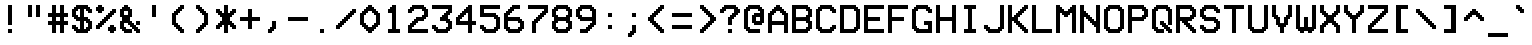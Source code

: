 SplineFontDB: 3.2
FontName: ModeSeven
FullName: ModeSeven
FamilyName: ModeSeven
Weight: Book
Copyright: This rendition (C) 1998 Andrew C. Bul+hac?k. Freely distributable.
Version: Macromedia Fontographer 4.1.2 15/8/98
ItalicAngle: 0
UnderlinePosition: -143
UnderlineWidth: 20
Ascent: 800
Descent: 200
InvalidEm: 0
sfntRevision: 0x00010000
LayerCount: 2
Layer: 0 1 "Back" 1
Layer: 1 1 "Fore" 0
XUID: [1021 111 -304813635 7270718]
StyleMap: 0x0040
FSType: 1
OS2Version: 1
OS2_WeightWidthSlopeOnly: 0
OS2_UseTypoMetrics: 0
CreationTime: 903140367
ModificationTime: 1709742646
PfmFamily: 81
TTFWeight: 400
TTFWidth: 5
LineGap: 0
VLineGap: 0
Panose: 0 0 4 9 0 0 0 0 0 0
OS2TypoAscent: 800
OS2TypoAOffset: 0
OS2TypoDescent: -200
OS2TypoDOffset: 0
OS2TypoLinegap: 0
OS2WinAscent: 800
OS2WinAOffset: 0
OS2WinDescent: 200
OS2WinDOffset: 0
HheadAscent: 800
HheadAOffset: 0
HheadDescent: -200
HheadDOffset: 0
OS2SubXSize: 700
OS2SubYSize: 650
OS2SubXOff: 0
OS2SubYOff: 143
OS2SupXSize: 700
OS2SupYSize: 650
OS2SupXOff: 0
OS2SupYOff: 453
OS2StrikeYSize: 50
OS2StrikeYPos: 259
OS2Vendor: 'Alts'
OS2CodePages: 00000001.00000000
OS2UnicodeRanges: 00000000.00000000.00000000.00000000
DEI: 91125
TtTable: prep
NPUSHB
 29
 17
 17
 16
 16
 15
 15
 14
 14
 13
 13
 12
 12
 11
 11
 10
 10
 9
 9
 8
 8
 3
 3
 2
 2
 1
 1
 0
 0
 1
SCANTYPE
PUSHW_1
 511
SCANCTRL
RCVT
ROUND[Grey]
WCVTP
RCVT
ROUND[Grey]
WCVTP
RCVT
ROUND[Grey]
WCVTP
RCVT
ROUND[Grey]
WCVTP
RCVT
ROUND[Grey]
WCVTP
RCVT
ROUND[Grey]
WCVTP
RCVT
ROUND[Grey]
WCVTP
RCVT
ROUND[Grey]
WCVTP
RCVT
ROUND[Grey]
WCVTP
RCVT
ROUND[Grey]
WCVTP
RCVT
ROUND[Grey]
WCVTP
RCVT
ROUND[Grey]
WCVTP
RCVT
ROUND[Grey]
WCVTP
RCVT
ROUND[Grey]
WCVTP
PUSHB_4
 5
 4
 70
 0
CALL
PUSHB_4
 7
 6
 70
 0
CALL
PUSHB_2
 4
 4
RCVT
ROUND[Grey]
WCVTP
PUSHB_2
 6
 6
RCVT
ROUND[Grey]
WCVTP
EndTTInstrs
TtTable: fpgm
NPUSHB
 1
 0
FDEF
SROUND
RCVT
DUP
PUSHB_1
 3
CINDEX
RCVT
SWAP
SUB
ROUND[Grey]
RTG
SWAP
ROUND[Grey]
ADD
WCVTP
ENDF
EndTTInstrs
ShortTable: cvt  31
  -200
  0
  500
  700
  100
  150
  100
  150
  500
  300
  450
  400
  200
  500
  450
  200
  400
  300
  23143
  4614
  -11592
  27160
  -2006
  24995
  3648
  -4398
  -32710
  10069
  -23929
  1
  13
EndShort
ShortTable: maxp 16
  1
  0
  107
  60
  3
  0
  0
  2
  8
  64
  10
  0
  179
  295
  0
  0
EndShort
LangName: 1033 "" "" "Regular" "Macromedia Fontographer 4.1.2 ModeSeven" "" "Macromedia Fontographer 4.1.2 15/8/98"
Encoding: UnicodeBmp
UnicodeInterp: none
NameList: AGL For New Fonts
DisplaySize: -48
AntiAlias: 1
FitToEm: 0
WinInfo: 44 22 10
BeginChars: 65540 107

StartChar: .notdef
Encoding: 65536 -1 0
Width: 600
GlyphClass: 1
Flags: W
TtInstrs:
NPUSHB
 32
 1
 8
 8
 64
 9
 2
 7
 4
 4
 1
 0
 6
 5
 4
 3
 2
 5
 4
 6
 0
 7
 6
 6
 1
 2
 1
 3
 0
 1
 1
 0
 70
SROUND
MDAP[rnd]
SHZ[rp1]
RTG
SVTCA[y-axis]
MIAP[rnd]
ALIGNRP
MDAP[rnd]
ALIGNRP
SRP0
MIRP[rp0,min,rnd,black]
ALIGNRP
SRP0
MIRP[rp0,min,rnd,black]
ALIGNRP
SVTCA[x-axis]
MDAP[rnd]
ALIGNRP
MIRP[rp0,min,rnd,black]
ALIGNRP
MDAP[rnd]
ALIGNRP
MIRP[rp0,min,rnd,black]
ALIGNRP
SVTCA[y-axis]
IUP[x]
IUP[y]
SVTCA[x-axis]
MD[grid]
ROUND[Grey]
PUSHW_2
 0
 8
MD[grid]
ROUND[Grey]
SUB
PUSHB_1
 64
GT
IF
SHPIX
SRP1
SHZ[rp1]
PUSHW_2
 8
 -64
SHPIX
EIF
EndTTInstrs
LayerCount: 2
Fore
SplineSet
75 0 m 1,0,-1
 75 800 l 1,1,-1
 525 800 l 1,2,-1
 525 0 l 1,3,-1
 75 0 l 1,0,-1
150 75 m 1,4,-1
 450 75 l 1,5,-1
 450 725 l 1,6,-1
 150 725 l 1,7,-1
 150 75 l 1,4,-1
EndSplineSet
EndChar

StartChar: .null
Encoding: 65537 -1 1
Width: 0
GlyphClass: 2
Flags: W
LayerCount: 2
EndChar

StartChar: nonmarkingreturn
Encoding: 65538 -1 2
Width: 600
GlyphClass: 2
Flags: W
LayerCount: 2
EndChar

StartChar: space
Encoding: 32 32 3
Width: 600
GlyphClass: 2
Flags: W
LayerCount: 2
EndChar

StartChar: exclam
Encoding: 33 33 4
Width: 600
GlyphClass: 2
Flags: W
TtInstrs:
NPUSHB
 32
 1
 8
 8
 64
 9
 0
 1
 0
 7
 4
 3
 3
 0
 4
 6
 5
 2
 3
 1
 7
 6
 6
 4
 5
 4
 1
 3
 2
 3
 1
 1
 70
SROUND
MDAP[rnd]
SHZ[rp1]
RTG
SVTCA[y-axis]
MIAP[rnd]
ALIGNRP
MIAP[rnd]
ALIGNRP
SRP0
MIRP[rp0,min,rnd,black]
ALIGNRP
SVTCA[x-axis]
MDAP[rnd]
SLOOP
ALIGNRP
MIRP[rp0,min,rnd,black]
SLOOP
ALIGNRP
SVTCA[y-axis]
MDAP[no-rnd]
MDAP[no-rnd]
IUP[x]
IUP[y]
SVTCA[x-axis]
MD[grid]
ROUND[Grey]
PUSHW_2
 1
 8
MD[grid]
ROUND[Grey]
SUB
PUSHB_1
 64
GT
IF
SHPIX
SRP1
SHZ[rp1]
PUSHW_2
 8
 -64
SHPIX
EIF
EndTTInstrs
LayerCount: 2
Fore
SplineSet
400 200 m 1,0,-1
 300 200 l 1,1,-1
 300 700 l 1,2,-1
 400 700 l 1,3,-1
 400 200 l 1,0,-1
400 0 m 1,4,-1
 300 0 l 1,5,-1
 300 100 l 1,6,-1
 400 100 l 1,7,-1
 400 0 l 1,4,-1
EndSplineSet
EndChar

StartChar: quotedbl
Encoding: 34 34 5
Width: 600
GlyphClass: 2
Flags: W
TtInstrs:
NPUSHB
 30
 1
 8
 8
 64
 9
 0
 2
 1
 4
 3
 0
 7
 4
 4
 6
 5
 5
 4
 1
 3
 0
 7
 6
 3
 3
 2
 3
 1
 5
 70
SROUND
MDAP[rnd]
SHZ[rp1]
RTG
SVTCA[y-axis]
MIAP[rnd]
SLOOP
ALIGNRP
MDAP[rnd]
SLOOP
ALIGNRP
SVTCA[x-axis]
MDAP[rnd]
ALIGNRP
MIRP[rp0,min,rnd,black]
ALIGNRP
MDAP[rnd]
ALIGNRP
MIRP[rp0,min,rnd,black]
ALIGNRP
SVTCA[y-axis]
IUP[x]
IUP[y]
SVTCA[x-axis]
MD[grid]
ROUND[Grey]
PUSHW_2
 5
 8
MD[grid]
ROUND[Grey]
SUB
PUSHB_1
 64
GT
IF
SHPIX
SRP1
SHZ[rp1]
PUSHW_2
 8
 -64
SHPIX
EIF
EndTTInstrs
LayerCount: 2
Fore
SplineSet
500 400 m 1,0,-1
 400 400 l 1,1,-1
 400 700 l 1,2,-1
 500 700 l 1,3,-1
 500 400 l 1,0,-1
300 400 m 1,4,-1
 200 400 l 1,5,-1
 200 700 l 1,6,-1
 300 700 l 1,7,-1
 300 400 l 1,4,-1
EndSplineSet
EndChar

StartChar: numbersign
Encoding: 35 35 6
Width: 600
GlyphClass: 2
Flags: W
TtInstrs:
NPUSHB
 91
 1
 32
 32
 64
 33
 4
 31
 28
 27
 18
 17
 14
 13
 4
 24
 23
 8
 7
 2
 5
 1
 4
 30
 29
 26
 25
 6
 5
 5
 22
 21
 10
 9
 3
 5
 0
 4
 20
 19
 16
 15
 12
 5
 11
 29
 28
 17
 16
 3
 5
 2
 6
 18
 31
 30
 15
 14
 1
 5
 0
 6
 13
 12
 9
 8
 5
 5
 4
 25
 24
 21
 3
 20
 3
 27
 26
 23
 22
 19
 5
 18
 2
 11
 10
 7
 3
 6
 1
 1
 13
 70
SROUND
MDAP[rnd]
SHZ[rp1]
RTG
SVTCA[y-axis]
MIAP[rnd]
SLOOP
ALIGNRP
MIAP[rnd]
SLOOP
ALIGNRP
MIAP[rnd]
SLOOP
ALIGNRP
MDAP[rnd]
SLOOP
ALIGNRP
MIRP[rp0,min,rnd,black]
SLOOP
ALIGNRP
SRP0
MIRP[rp0,min,rnd,black]
SLOOP
ALIGNRP
SVTCA[x-axis]
MDAP[rnd]
SLOOP
ALIGNRP
MIRP[rp0,min,rnd,black]
SLOOP
ALIGNRP
MDAP[rnd]
SLOOP
ALIGNRP
MIRP[rp0,min,rnd,black]
SLOOP
ALIGNRP
MDAP[no-rnd]
MDAP[no-rnd]
MDAP[no-rnd]
MDAP[no-rnd]
MDAP[no-rnd]
MDAP[no-rnd]
MDAP[no-rnd]
MDAP[no-rnd]
SVTCA[y-axis]
IUP[x]
IUP[y]
SVTCA[x-axis]
MD[grid]
ROUND[Grey]
PUSHW_2
 13
 32
MD[grid]
ROUND[Grey]
SUB
PUSHB_1
 64
GT
IF
SHPIX
SRP1
SHZ[rp1]
PUSHW_2
 32
 -64
SHPIX
EIF
EndTTInstrs
LayerCount: 2
Fore
SplineSet
300 300 m 1,0,-1
 400 300 l 1,1,-1
 400 400 l 1,2,-1
 300 400 l 1,3,-1
 300 300 l 1,0,-1
600 200 m 1,4,-1
 500 200 l 1,5,-1
 500 0 l 1,6,-1
 400 0 l 1,7,-1
 400 200 l 1,8,-1
 300 200 l 1,9,-1
 300 0 l 1,10,-1
 200 0 l 1,11,-1
 200 200 l 1,12,-1
 100 200 l 1,13,-1
 100 300 l 1,14,-1
 200 300 l 1,15,-1
 200 400 l 1,16,-1
 100 400 l 1,17,-1
 100 500 l 1,18,-1
 200 500 l 1,19,-1
 200 700 l 1,20,-1
 300 700 l 1,21,-1
 300 500 l 1,22,-1
 400 500 l 1,23,-1
 400 700 l 1,24,-1
 500 700 l 1,25,-1
 500 500 l 1,26,-1
 600 500 l 1,27,-1
 600 400 l 1,28,-1
 500 400 l 1,29,-1
 500 300 l 1,30,-1
 600 300 l 1,31,-1
 600 200 l 1,4,-1
EndSplineSet
EndChar

StartChar: dollar
Encoding: 36 36 7
Width: 600
GlyphClass: 2
Flags: W
TtInstrs:
NPUSHB
 150
 1
 60
 60
 64
 61
 0
 59
 54
 53
 52
 50
 49
 48
 47
 41
 40
 35
 34
 33
 32
 29
 28
 25
 24
 19
 18
 13
 12
 11
 10
 7
 6
 3
 2
 59
 58
 55
 54
 51
 50
 47
 46
 42
 41
 36
 35
 30
 29
 24
 23
 20
 19
 14
 13
 8
 7
 2
 1
 49
 48
 26
 25
 18
 17
 12
 11
 6
 9
 5
 4
 22
 21
 10
 3
 9
 15
 53
 52
 40
 39
 34
 33
 28
 27
 4
 9
 3
 4
 43
 32
 31
 3
 0
 57
 56
 38
 3
 37
 4
 45
 44
 16
 3
 15
 58
 57
 15
 14
 9
 8
 1
 7
 0
 6
 4
 51
 44
 39
 38
 21
 5
 20
 6
 56
 55
 43
 42
 17
 5
 16
 46
 45
 37
 36
 31
 30
 23
 7
 22
 6
 26
 27
 26
 3
 5
 4
 1
 1
 9
 70
SROUND
MDAP[rnd]
SHZ[rp1]
RTG
SVTCA[y-axis]
MIAP[rnd]
ALIGNRP
MIAP[rnd]
ALIGNRP
SRP0
MIRP[rp0,min,rnd,black]
SLOOP
ALIGNRP
MDAP[rnd]
SLOOP
ALIGNRP
MIRP[rp0,min,rnd,black]
SLOOP
ALIGNRP
SRP0
MIRP[rp0,min,rnd,black]
SLOOP
ALIGNRP
SVTCA[x-axis]
MDAP[rnd]
SLOOP
ALIGNRP
MIRP[rp0,min,rnd,black]
SLOOP
ALIGNRP
MDRP[rp0,min,rnd,black]
SLOOP
ALIGNRP
MIRP[rp0,min,rnd,black]
SLOOP
ALIGNRP
SRP0
MDRP[rp0,min,rnd,black]
SLOOP
ALIGNRP
MIRP[rp0,min,rnd,black]
SLOOP
ALIGNRP
MDAP[no-rnd]
MDAP[no-rnd]
MDAP[no-rnd]
MDAP[no-rnd]
MDAP[no-rnd]
MDAP[no-rnd]
MDAP[no-rnd]
MDAP[no-rnd]
MDAP[no-rnd]
MDAP[no-rnd]
MDAP[no-rnd]
MDAP[no-rnd]
MDAP[no-rnd]
MDAP[no-rnd]
MDAP[no-rnd]
MDAP[no-rnd]
MDAP[no-rnd]
MDAP[no-rnd]
MDAP[no-rnd]
MDAP[no-rnd]
MDAP[no-rnd]
MDAP[no-rnd]
MDAP[no-rnd]
MDAP[no-rnd]
SVTCA[y-axis]
MDAP[no-rnd]
MDAP[no-rnd]
MDAP[no-rnd]
MDAP[no-rnd]
MDAP[no-rnd]
MDAP[no-rnd]
MDAP[no-rnd]
MDAP[no-rnd]
MDAP[no-rnd]
MDAP[no-rnd]
MDAP[no-rnd]
MDAP[no-rnd]
MDAP[no-rnd]
MDAP[no-rnd]
MDAP[no-rnd]
MDAP[no-rnd]
MDAP[no-rnd]
MDAP[no-rnd]
MDAP[no-rnd]
MDAP[no-rnd]
MDAP[no-rnd]
MDAP[no-rnd]
MDAP[no-rnd]
MDAP[no-rnd]
MDAP[no-rnd]
MDAP[no-rnd]
MDAP[no-rnd]
MDAP[no-rnd]
IUP[x]
IUP[y]
SVTCA[x-axis]
MD[grid]
ROUND[Grey]
PUSHW_2
 9
 60
MD[grid]
ROUND[Grey]
SUB
PUSHB_1
 64
GT
IF
SHPIX
SRP1
SHZ[rp1]
PUSHW_2
 60
 -64
SHPIX
EIF
EndTTInstrs
LayerCount: 2
Fore
SplineSet
600 100 m 1,0,-1
 550 100 l 1,1,-1
 550 50 l 1,2,-1
 500 50 l 1,3,-1
 500 0 l 1,4,-1
 200 0 l 1,5,-1
 200 50 l 1,6,-1
 150 50 l 1,7,-1
 150 100 l 1,8,-1
 100 100 l 1,9,-1
 100 200 l 1,10,-1
 200 200 l 1,11,-1
 200 150 l 1,12,-1
 250 150 l 1,13,-1
 250 100 l 1,14,-1
 300 100 l 1,15,-1
 300 300 l 1,16,-1
 200 300 l 1,17,-1
 200 350 l 1,18,-1
 150 350 l 1,19,-1
 150 400 l 1,20,-1
 100 400 l 1,21,-1
 100 600 l 1,22,-1
 150 600 l 1,23,-1
 150 650 l 1,24,-1
 200 650 l 1,25,-1
 200 700 l 1,26,-1
 500 700 l 1,27,-1
 500 650 l 1,28,-1
 550 650 l 1,29,-1
 550 600 l 1,30,-1
 600 600 l 1,31,-1
 600 500 l 1,32,-1
 500 500 l 1,33,-1
 500 550 l 1,34,-1
 450 550 l 1,35,-1
 450 600 l 1,36,-1
 400 600 l 1,37,-1
 400 400 l 1,38,-1
 500 400 l 1,39,-1
 500 350 l 1,40,-1
 550 350 l 1,41,-1
 550 300 l 1,42,-1
 600 300 l 1,43,-1
 600 100 l 1,0,-1
300 400 m 1,44,-1
 300 600 l 1,45,-1
 250 600 l 1,46,-1
 250 550 l 1,47,-1
 200 550 l 1,48,-1
 200 450 l 1,49,-1
 250 450 l 1,50,-1
 250 400 l 1,51,-1
 300 400 l 1,44,-1
500 150 m 1,52,-1
 500 250 l 1,53,-1
 450 250 l 1,54,-1
 450 300 l 1,55,-1
 400 300 l 1,56,-1
 400 100 l 1,57,-1
 450 100 l 1,58,-1
 450 150 l 1,59,-1
 500 150 l 1,52,-1
EndSplineSet
EndChar

StartChar: percent
Encoding: 37 37 8
Width: 600
GlyphClass: 2
Flags: W
TtInstrs:
NPUSHB
 175
 1
 60
 60
 64
 61
 1
 31
 30
 5
 4
 42
 41
 28
 27
 14
 5
 13
 5
 7
 30
 29
 12
 3
 11
 5
 0
 58
 57
 32
 31
 10
 5
 9
 5
 3
 24
 23
 18
 3
 17
 4
 47
 36
 20
 3
 19
 35
 6
 5
 3
 0
 4
 52
 51
 2
 3
 1
 44
 43
 40
 39
 26
 25
 16
 7
 15
 4
 46
 45
 38
 37
 22
 5
 21
 59
 56
 55
 48
 34
 33
 8
 7
 7
 4
 54
 53
 50
 49
 4
 5
 3
 29
 28
 7
 3
 6
 7
 12
 27
 26
 9
 3
 8
 7
 14
 25
 24
 11
 3
 10
 7
 16
 23
 22
 13
 3
 12
 7
 18
 45
 44
 3
 3
 2
 6
 1
 0
 49
 48
 21
 20
 15
 5
 14
 6
 19
 18
 47
 46
 43
 42
 35
 5
 34
 6
 41
 40
 37
 3
 36
 59
 58
 51
 50
 17
 5
 16
 6
 57
 56
 53
 3
 52
 55
 54
 1
 39
 38
 3
 33
 32
 2
 1
 19
 70
SROUND
MDAP[rnd]
SHZ[rp1]
RTG
SVTCA[y-axis]
MIAP[rnd]
ALIGNRP
MIAP[rnd]
ALIGNRP
MIAP[rnd]
ALIGNRP
MDAP[rnd]
SLOOP
ALIGNRP
MIRP[rp0,min,rnd,black]
SLOOP
ALIGNRP
MDAP[rnd]
SLOOP
ALIGNRP
MIRP[rp0,min,rnd,black]
SLOOP
ALIGNRP
MDAP[rnd]
ALIGNRP
MIRP[rp0,min,rnd,black]
SLOOP
ALIGNRP
MDAP[rnd]
ALIGNRP
MIRP[rp0,min,rnd,black]
SLOOP
ALIGNRP
SRP0
MIRP[rp0,min,rnd,black]
SLOOP
ALIGNRP
SRP0
MIRP[rp0,min,rnd,black]
SLOOP
ALIGNRP
SRP0
MIRP[rp0,min,rnd,black]
SLOOP
ALIGNRP
SRP0
MIRP[rp0,min,rnd,black]
SLOOP
ALIGNRP
SVTCA[x-axis]
MDAP[rnd]
SLOOP
ALIGNRP
MIRP[rp0,min,rnd,black]
SLOOP
ALIGNRP
MDAP[rnd]
SLOOP
ALIGNRP
MIRP[rp0,min,rnd,black]
SLOOP
ALIGNRP
MDAP[rnd]
SLOOP
ALIGNRP
MIRP[rp0,min,rnd,black]
SLOOP
ALIGNRP
MDAP[rnd]
SLOOP
ALIGNRP
MIRP[rp0,min,rnd,black]
SLOOP
ALIGNRP
SRP0
MIRP[rp0,min,rnd,black]
SLOOP
ALIGNRP
SRP0
MIRP[rp0,min,rnd,black]
SLOOP
ALIGNRP
SRP0
MIRP[rp0,min,rnd,black]
SLOOP
ALIGNRP
SVTCA[y-axis]
MDAP[no-rnd]
MDAP[no-rnd]
MDAP[no-rnd]
MDAP[no-rnd]
IUP[x]
IUP[y]
SVTCA[x-axis]
MD[grid]
ROUND[Grey]
PUSHW_2
 19
 60
MD[grid]
ROUND[Grey]
SUB
PUSHB_1
 64
GT
IF
SHPIX
SRP1
SHZ[rp1]
PUSHW_2
 60
 -64
SHPIX
EIF
EndTTInstrs
LayerCount: 2
Fore
SplineSet
500 600 m 1,0,-1
 600 600 l 1,1,-1
 600 500 l 1,2,-1
 550 500 l 1,3,-1
 550 450 l 1,4,-1
 500 450 l 1,5,-1
 500 400 l 1,6,-1
 450 400 l 1,7,-1
 450 350 l 1,8,-1
 400 350 l 1,9,-1
 400 300 l 1,10,-1
 350 300 l 1,11,-1
 350 250 l 1,12,-1
 300 250 l 1,13,-1
 300 200 l 1,14,-1
 250 200 l 1,15,-1
 250 150 l 1,16,-1
 200 150 l 1,17,-1
 200 100 l 1,18,-1
 100 100 l 1,19,-1
 100 200 l 1,20,-1
 150 200 l 1,21,-1
 150 250 l 1,22,-1
 200 250 l 1,23,-1
 200 300 l 1,24,-1
 250 300 l 1,25,-1
 250 350 l 1,26,-1
 300 350 l 1,27,-1
 300 400 l 1,28,-1
 350 400 l 1,29,-1
 350 450 l 1,30,-1
 400 450 l 1,31,-1
 400 500 l 1,32,-1
 450 500 l 1,33,-1
 450 550 l 1,34,-1
 500 550 l 1,35,-1
 500 600 l 1,0,-1
100 650 m 1,36,-1
 150 650 l 1,37,-1
 150 700 l 1,38,-1
 250 700 l 1,39,-1
 250 650 l 1,40,-1
 300 650 l 1,41,-1
 300 550 l 1,42,-1
 250 550 l 1,43,-1
 250 500 l 1,44,-1
 150 500 l 1,45,-1
 150 550 l 1,46,-1
 100 550 l 1,47,-1
 100 650 l 1,36,-1
450 200 m 1,48,-1
 550 200 l 1,49,-1
 550 150 l 1,50,-1
 600 150 l 1,51,-1
 600 50 l 1,52,-1
 550 50 l 1,53,-1
 550 0 l 1,54,-1
 450 0 l 1,55,-1
 450 50 l 1,56,-1
 400 50 l 1,57,-1
 400 150 l 1,58,-1
 450 150 l 1,59,-1
 450 200 l 1,48,-1
EndSplineSet
EndChar

StartChar: ampersand
Encoding: 38 38 9
Width: 600
GlyphClass: 2
Flags: W
TtInstrs:
NPUSHB
 159
 1
 56
 56
 64
 57
 29
 55
 54
 17
 16
 40
 39
 34
 33
 26
 25
 22
 21
 18
 17
 8
 7
 4
 3
 54
 53
 50
 49
 46
 5
 45
 12
 0
 55
 44
 43
 14
 12
 11
 2
 7
 1
 4
 52
 51
 48
 3
 47
 0
 38
 37
 32
 31
 28
 5
 27
 4
 36
 35
 30
 3
 29
 42
 41
 24
 23
 20
 19
 6
 7
 5
 4
 16
 15
 13
 10
 9
 5
 0
 13
 12
 15
 22
 51
 50
 21
 3
 20
 7
 53
 52
 19
 3
 18
 11
 10
 7
 14
 33
 32
 7
 6
 3
 5
 2
 7
 36
 45
 44
 39
 3
 38
 7
 8
 25
 24
 1
 3
 0
 7
 4
 49
 48
 29
 28
 23
 5
 22
 6
 31
 30
 27
 26
 9
 5
 8
 47
 46
 41
 40
 35
 34
 5
 7
 4
 6
 36
 43
 42
 37
 3
 36
 1
 15
 14
 3
 1
 47
 70
SROUND
MDAP[rnd]
SHZ[rp1]
RTG
SVTCA[y-axis]
MIAP[rnd]
ALIGNRP
MIAP[rnd]
SLOOP
ALIGNRP
SRP0
MIRP[rp0,min,rnd,black]
SLOOP
ALIGNRP
MDAP[rnd]
SLOOP
ALIGNRP
MIRP[rp0,min,rnd,black]
SLOOP
ALIGNRP
SRP0
MIRP[rp0,min,rnd,black]
SLOOP
ALIGNRP
SRP0
MIRP[rp0,min,rnd,black]
SLOOP
ALIGNRP
SRP0
MIRP[rp0,min,rnd,black]
SLOOP
ALIGNRP
SRP0
MIRP[rp0,min,rnd,black]
ALIGNRP
MDAP[rnd]
SLOOP
ALIGNRP
MIRP[rp0,min,rnd,black]
SLOOP
ALIGNRP
SRP0
MIRP[rp0,min,rnd,black]
ALIGNRP
SVTCA[x-axis]
MDAP[rnd]
SLOOP
ALIGNRP
MIRP[rp0,min,rnd,black]
SLOOP
ALIGNRP
MDRP[rp0,min,rnd,black]
SLOOP
ALIGNRP
MIRP[rp0,min,rnd,black]
SLOOP
ALIGNRP
SRP0
MDRP[rp0,min,rnd,black]
SLOOP
ALIGNRP
MIRP[rp0,min,rnd,black]
SLOOP
ALIGNRP
SRP0
MIRP[rp0,min,rnd,black]
SLOOP
ALIGNRP
MDAP[no-rnd]
MDAP[no-rnd]
MDAP[no-rnd]
MDAP[no-rnd]
MDAP[no-rnd]
MDAP[no-rnd]
MDAP[no-rnd]
MDAP[no-rnd]
MDAP[no-rnd]
MDAP[no-rnd]
MDAP[no-rnd]
MDAP[no-rnd]
MDAP[no-rnd]
MDAP[no-rnd]
SVTCA[y-axis]
MDAP[no-rnd]
MDAP[no-rnd]
MDAP[no-rnd]
MDAP[no-rnd]
IUP[x]
IUP[y]
SVTCA[x-axis]
MD[grid]
ROUND[Grey]
PUSHW_2
 47
 56
MD[grid]
ROUND[Grey]
SUB
PUSHB_1
 64
GT
IF
SHPIX
SRP1
SHZ[rp1]
PUSHW_2
 56
 -64
SHPIX
EIF
EndTTInstrs
LayerCount: 2
Fore
SplineSet
300 250 m 1,0,-1
 200 250 l 1,1,-1
 200 150 l 1,2,-1
 250 150 l 1,3,-1
 250 100 l 1,4,-1
 400 100 l 1,5,-1
 400 150 l 1,6,-1
 350 150 l 1,7,-1
 350 200 l 1,8,-1
 300 200 l 1,9,-1
 300 250 l 1,0,-1
300 550 m 1,10,-1
 200 550 l 1,11,-1
 200 450 l 1,12,-1
 300 450 l 1,13,-1
 300 550 l 1,10,-1
200 700 m 1,14,-1
 300 700 l 1,15,-1
 300 650 l 1,16,-1
 350 650 l 1,17,-1
 350 600 l 1,18,-1
 400 600 l 1,19,-1
 400 400 l 1,20,-1
 350 400 l 1,21,-1
 350 300 l 1,22,-1
 400 300 l 1,23,-1
 400 250 l 1,24,-1
 450 250 l 1,25,-1
 450 200 l 1,26,-1
 500 200 l 1,27,-1
 500 300 l 1,28,-1
 600 300 l 1,29,-1
 600 200 l 1,30,-1
 500 200 l 1,31,-1
 500 150 l 1,32,-1
 550 150 l 1,33,-1
 550 100 l 1,34,-1
 600 100 l 1,35,-1
 600 0 l 1,36,-1
 500 0 l 1,37,-1
 500 50 l 1,38,-1
 450 50 l 1,39,-1
 450 100 l 1,40,-1
 400 100 l 1,41,-1
 400 0 l 1,42,-1
 200 0 l 1,43,-1
 200 50 l 1,44,-1
 150 50 l 1,45,-1
 150 100 l 1,46,-1
 100 100 l 1,47,-1
 100 300 l 1,48,-1
 150 300 l 1,49,-1
 150 400 l 1,50,-1
 100 400 l 1,51,-1
 100 600 l 1,52,-1
 150 600 l 1,53,-1
 150 650 l 1,54,-1
 200 650 l 1,55,-1
 200 700 l 1,14,-1
EndSplineSet
EndChar

StartChar: quotesingle
Encoding: 39 39 10
Width: 600
GlyphClass: 2
Flags: W
TtInstrs:
NPUSHB
 19
 1
 4
 4
 64
 5
 1
 2
 1
 4
 3
 0
 3
 2
 1
 0
 3
 1
 0
 70
SROUND
MDAP[rnd]
SHZ[rp1]
RTG
SVTCA[y-axis]
MIAP[rnd]
ALIGNRP
MDAP[rnd]
ALIGNRP
SVTCA[x-axis]
MDAP[rnd]
ALIGNRP
MIRP[rp0,min,rnd,black]
ALIGNRP
SVTCA[y-axis]
IUP[x]
IUP[y]
SVTCA[x-axis]
MD[grid]
ROUND[Grey]
PUSHW_2
 0
 4
MD[grid]
ROUND[Grey]
SUB
PUSHB_1
 64
GT
IF
SHPIX
SRP1
SHZ[rp1]
PUSHW_2
 4
 -64
SHPIX
EIF
EndTTInstrs
LayerCount: 2
Fore
SplineSet
300 700 m 1,0,-1
 400 700 l 1,1,-1
 400 400 l 1,2,-1
 300 400 l 1,3,-1
 300 700 l 1,0,-1
EndSplineSet
EndChar

StartChar: parenleft
Encoding: 40 40 11
Width: 600
GlyphClass: 2
Flags: W
TtInstrs:
NPUSHB
 98
 1
 36
 36
 64
 37
 1
 35
 34
 31
 30
 25
 24
 21
 20
 15
 14
 11
 10
 9
 8
 7
 6
 5
 4
 30
 29
 26
 25
 16
 15
 4
 3
 34
 33
 22
 21
 12
 11
 8
 7
 7
 4
 9
 35
 20
 19
 14
 13
 6
 5
 7
 0
 4
 18
 17
 2
 3
 1
 32
 31
 24
 23
 10
 5
 9
 4
 28
 27
 33
 32
 3
 3
 2
 6
 0
 27
 26
 13
 3
 12
 6
 23
 22
 17
 3
 16
 29
 28
 2
 19
 18
 1
 1
 0
 3
 1
 27
 70
SROUND
MDAP[rnd]
SHZ[rp1]
RTG
SVTCA[y-axis]
MIAP[rnd]
ALIGNRP
MIAP[rnd]
ALIGNRP
MIAP[rnd]
ALIGNRP
MDAP[rnd]
SLOOP
ALIGNRP
MIRP[rp0,min,rnd,black]
SLOOP
ALIGNRP
SRP0
MIRP[rp0,min,rnd,black]
SLOOP
ALIGNRP
SVTCA[x-axis]
MDAP[rnd]
ALIGNRP
MIRP[rp0,min,rnd,black]
SLOOP
ALIGNRP
MDAP[rnd]
SLOOP
ALIGNRP
MIRP[rp0,min,rnd,black]
SLOOP
ALIGNRP
SRP0
MIRP[rp0,min,rnd,black]
SLOOP
ALIGNRP
MDAP[no-rnd]
MDAP[no-rnd]
MDAP[no-rnd]
MDAP[no-rnd]
MDAP[no-rnd]
MDAP[no-rnd]
MDAP[no-rnd]
MDAP[no-rnd]
SVTCA[y-axis]
MDAP[no-rnd]
MDAP[no-rnd]
MDAP[no-rnd]
MDAP[no-rnd]
MDAP[no-rnd]
MDAP[no-rnd]
MDAP[no-rnd]
MDAP[no-rnd]
MDAP[no-rnd]
MDAP[no-rnd]
MDAP[no-rnd]
MDAP[no-rnd]
MDAP[no-rnd]
MDAP[no-rnd]
MDAP[no-rnd]
MDAP[no-rnd]
MDAP[no-rnd]
MDAP[no-rnd]
IUP[x]
IUP[y]
SVTCA[x-axis]
MD[grid]
ROUND[Grey]
PUSHW_2
 27
 36
MD[grid]
ROUND[Grey]
SUB
PUSHB_1
 64
GT
IF
SHPIX
SRP1
SHZ[rp1]
PUSHW_2
 36
 -64
SHPIX
EIF
EndTTInstrs
LayerCount: 2
Fore
SplineSet
400 700 m 1,0,-1
 500 700 l 1,1,-1
 500 600 l 1,2,-1
 450 600 l 1,3,-1
 450 550 l 1,4,-1
 400 550 l 1,5,-1
 400 500 l 1,6,-1
 350 500 l 1,7,-1
 350 450 l 1,8,-1
 300 450 l 1,9,-1
 300 250 l 1,10,-1
 350 250 l 1,11,-1
 350 200 l 1,12,-1
 400 200 l 1,13,-1
 400 150 l 1,14,-1
 450 150 l 1,15,-1
 450 100 l 1,16,-1
 500 100 l 1,17,-1
 500 0 l 1,18,-1
 400 0 l 1,19,-1
 400 50 l 1,20,-1
 350 50 l 1,21,-1
 350 100 l 1,22,-1
 300 100 l 1,23,-1
 300 150 l 1,24,-1
 250 150 l 1,25,-1
 250 200 l 1,26,-1
 200 200 l 1,27,-1
 200 500 l 1,28,-1
 250 500 l 1,29,-1
 250 550 l 1,30,-1
 300 550 l 1,31,-1
 300 600 l 1,32,-1
 350 600 l 1,33,-1
 350 650 l 1,34,-1
 400 650 l 1,35,-1
 400 700 l 1,0,-1
EndSplineSet
EndChar

StartChar: parenright
Encoding: 41 41 12
Width: 600
GlyphClass: 2
Flags: W
TtInstrs:
NPUSHB
 98
 1
 36
 36
 64
 37
 0
 33
 32
 29
 28
 23
 22
 21
 20
 19
 18
 17
 16
 13
 12
 7
 6
 3
 2
 34
 33
 24
 23
 12
 11
 2
 1
 30
 29
 20
 19
 16
 15
 6
 7
 5
 4
 3
 32
 31
 18
 17
 4
 5
 3
 4
 35
 0
 28
 27
 22
 21
 14
 13
 8
 7
 7
 4
 26
 25
 10
 3
 9
 31
 30
 25
 3
 24
 6
 26
 15
 14
 1
 3
 0
 6
 11
 10
 5
 3
 4
 35
 34
 2
 27
 26
 3
 9
 8
 1
 1
 9
 70
SROUND
MDAP[rnd]
SHZ[rp1]
RTG
SVTCA[y-axis]
MIAP[rnd]
ALIGNRP
MIAP[rnd]
ALIGNRP
MIAP[rnd]
ALIGNRP
MDAP[rnd]
SLOOP
ALIGNRP
MIRP[rp0,min,rnd,black]
SLOOP
ALIGNRP
SRP0
MIRP[rp0,min,rnd,black]
SLOOP
ALIGNRP
SVTCA[x-axis]
MDAP[rnd]
SLOOP
ALIGNRP
MIRP[rp0,min,rnd,black]
SLOOP
ALIGNRP
MDAP[rnd]
ALIGNRP
MIRP[rp0,min,rnd,black]
SLOOP
ALIGNRP
SRP0
MIRP[rp0,min,rnd,black]
SLOOP
ALIGNRP
MDAP[no-rnd]
MDAP[no-rnd]
MDAP[no-rnd]
MDAP[no-rnd]
MDAP[no-rnd]
MDAP[no-rnd]
MDAP[no-rnd]
MDAP[no-rnd]
SVTCA[y-axis]
MDAP[no-rnd]
MDAP[no-rnd]
MDAP[no-rnd]
MDAP[no-rnd]
MDAP[no-rnd]
MDAP[no-rnd]
MDAP[no-rnd]
MDAP[no-rnd]
MDAP[no-rnd]
MDAP[no-rnd]
MDAP[no-rnd]
MDAP[no-rnd]
MDAP[no-rnd]
MDAP[no-rnd]
MDAP[no-rnd]
MDAP[no-rnd]
MDAP[no-rnd]
MDAP[no-rnd]
IUP[x]
IUP[y]
SVTCA[x-axis]
MD[grid]
ROUND[Grey]
PUSHW_2
 9
 36
MD[grid]
ROUND[Grey]
SUB
PUSHB_1
 64
GT
IF
SHPIX
SRP1
SHZ[rp1]
PUSHW_2
 36
 -64
SHPIX
EIF
EndTTInstrs
LayerCount: 2
Fore
SplineSet
500 200 m 1,0,-1
 450 200 l 1,1,-1
 450 150 l 1,2,-1
 400 150 l 1,3,-1
 400 100 l 1,4,-1
 350 100 l 1,5,-1
 350 50 l 1,6,-1
 300 50 l 1,7,-1
 300 0 l 1,8,-1
 200 0 l 1,9,-1
 200 100 l 1,10,-1
 250 100 l 1,11,-1
 250 150 l 1,12,-1
 300 150 l 1,13,-1
 300 200 l 1,14,-1
 350 200 l 1,15,-1
 350 250 l 1,16,-1
 400 250 l 1,17,-1
 400 450 l 1,18,-1
 350 450 l 1,19,-1
 350 500 l 1,20,-1
 300 500 l 1,21,-1
 300 550 l 1,22,-1
 250 550 l 1,23,-1
 250 600 l 1,24,-1
 200 600 l 1,25,-1
 200 700 l 1,26,-1
 300 700 l 1,27,-1
 300 650 l 1,28,-1
 350 650 l 1,29,-1
 350 600 l 1,30,-1
 400 600 l 1,31,-1
 400 550 l 1,32,-1
 450 550 l 1,33,-1
 450 500 l 1,34,-1
 500 500 l 1,35,-1
 500 200 l 1,0,-1
EndSplineSet
EndChar

StartChar: asterisk
Encoding: 42 42 13
Width: 600
GlyphClass: 2
Flags: W
TtInstrs:
NPUSHB
 139
 1
 52
 52
 64
 53
 0
 37
 36
 29
 28
 11
 10
 3
 2
 50
 49
 46
 45
 42
 41
 36
 35
 30
 29
 24
 23
 20
 19
 16
 15
 10
 9
 4
 3
 28
 27
 22
 21
 18
 17
 12
 7
 11
 4
 26
 25
 14
 3
 13
 7
 48
 47
 44
 43
 38
 37
 2
 7
 1
 4
 51
 40
 39
 3
 0
 34
 33
 6
 3
 5
 4
 32
 31
 8
 3
 7
 47
 46
 19
 3
 18
 6
 49
 48
 17
 3
 16
 45
 44
 21
 3
 20
 6
 43
 42
 23
 3
 22
 51
 50
 15
 14
 9
 8
 5
 7
 4
 6
 13
 12
 1
 3
 0
 41
 40
 25
 3
 24
 6
 39
 38
 27
 3
 26
 33
 32
 3
 35
 34
 31
 3
 30
 2
 7
 6
 1
 1
 13
 70
SROUND
MDAP[rnd]
SHZ[rp1]
RTG
SVTCA[y-axis]
MIAP[rnd]
ALIGNRP
MIAP[rnd]
SLOOP
ALIGNRP
MIAP[rnd]
ALIGNRP
MDAP[rnd]
SLOOP
ALIGNRP
MIRP[rp0,min,rnd,black]
SLOOP
ALIGNRP
MDAP[rnd]
SLOOP
ALIGNRP
MIRP[rp0,min,rnd,black]
SLOOP
ALIGNRP
MDAP[rnd]
SLOOP
ALIGNRP
MIRP[rp0,min,rnd,black]
SLOOP
ALIGNRP
MDAP[rnd]
SLOOP
ALIGNRP
MIRP[rp0,min,rnd,black]
SLOOP
ALIGNRP
SVTCA[x-axis]
MDAP[rnd]
SLOOP
ALIGNRP
MIRP[rp0,min,rnd,black]
SLOOP
ALIGNRP
MDRP[rp0,min,rnd,black]
SLOOP
ALIGNRP
MIRP[rp0,min,rnd,black]
SLOOP
ALIGNRP
SRP0
MDRP[rp0,min,rnd,black]
SLOOP
ALIGNRP
MIRP[rp0,min,rnd,black]
SLOOP
ALIGNRP
MDAP[no-rnd]
MDAP[no-rnd]
MDAP[no-rnd]
MDAP[no-rnd]
MDAP[no-rnd]
MDAP[no-rnd]
MDAP[no-rnd]
MDAP[no-rnd]
MDAP[no-rnd]
MDAP[no-rnd]
MDAP[no-rnd]
MDAP[no-rnd]
MDAP[no-rnd]
MDAP[no-rnd]
MDAP[no-rnd]
MDAP[no-rnd]
MDAP[no-rnd]
MDAP[no-rnd]
MDAP[no-rnd]
MDAP[no-rnd]
SVTCA[y-axis]
MDAP[no-rnd]
MDAP[no-rnd]
MDAP[no-rnd]
MDAP[no-rnd]
MDAP[no-rnd]
MDAP[no-rnd]
MDAP[no-rnd]
MDAP[no-rnd]
IUP[x]
IUP[y]
SVTCA[x-axis]
MD[grid]
ROUND[Grey]
PUSHW_2
 13
 52
MD[grid]
ROUND[Grey]
SUB
PUSHB_1
 64
GT
IF
SHPIX
SRP1
SHZ[rp1]
PUSHW_2
 52
 -64
SHPIX
EIF
EndTTInstrs
LayerCount: 2
Fore
SplineSet
600 100 m 1,0,-1
 500 100 l 1,1,-1
 500 150 l 1,2,-1
 450 150 l 1,3,-1
 450 200 l 1,4,-1
 400 200 l 1,5,-1
 400 0 l 1,6,-1
 300 0 l 1,7,-1
 300 200 l 1,8,-1
 250 200 l 1,9,-1
 250 150 l 1,10,-1
 200 150 l 1,11,-1
 200 100 l 1,12,-1
 100 100 l 1,13,-1
 100 200 l 1,14,-1
 150 200 l 1,15,-1
 150 250 l 1,16,-1
 200 250 l 1,17,-1
 200 300 l 1,18,-1
 250 300 l 1,19,-1
 250 400 l 1,20,-1
 200 400 l 1,21,-1
 200 450 l 1,22,-1
 150 450 l 1,23,-1
 150 500 l 1,24,-1
 100 500 l 1,25,-1
 100 600 l 1,26,-1
 200 600 l 1,27,-1
 200 550 l 1,28,-1
 250 550 l 1,29,-1
 250 500 l 1,30,-1
 300 500 l 1,31,-1
 300 700 l 1,32,-1
 400 700 l 1,33,-1
 400 500 l 1,34,-1
 450 500 l 1,35,-1
 450 550 l 1,36,-1
 500 550 l 1,37,-1
 500 600 l 1,38,-1
 600 600 l 1,39,-1
 600 500 l 1,40,-1
 550 500 l 1,41,-1
 550 450 l 1,42,-1
 500 450 l 1,43,-1
 500 400 l 1,44,-1
 450 400 l 1,45,-1
 450 300 l 1,46,-1
 500 300 l 1,47,-1
 500 250 l 1,48,-1
 550 250 l 1,49,-1
 550 200 l 1,50,-1
 600 200 l 1,51,-1
 600 100 l 1,0,-1
EndSplineSet
EndChar

StartChar: plus
Encoding: 43 43 14
Width: 600
GlyphClass: 2
Flags: W
TtInstrs:
NPUSHB
 39
 1
 12
 12
 64
 13
 0
 11
 6
 5
 0
 10
 9
 2
 3
 1
 4
 8
 7
 4
 3
 3
 11
 10
 7
 3
 6
 6
 5
 4
 1
 3
 0
 9
 8
 3
 2
 1
 5
 70
SROUND
MDAP[rnd]
SHZ[rp1]
RTG
SVTCA[y-axis]
MDAP[rnd]
ALIGNRP
MDAP[rnd]
ALIGNRP
MDAP[rnd]
SLOOP
ALIGNRP
MIRP[rp0,min,rnd,black]
SLOOP
ALIGNRP
SVTCA[x-axis]
MDAP[rnd]
SLOOP
ALIGNRP
MIRP[rp0,min,rnd,black]
SLOOP
ALIGNRP
MDAP[no-rnd]
MDAP[no-rnd]
MDAP[no-rnd]
MDAP[no-rnd]
SVTCA[y-axis]
IUP[x]
IUP[y]
SVTCA[x-axis]
MD[grid]
ROUND[Grey]
PUSHW_2
 5
 12
MD[grid]
ROUND[Grey]
SUB
PUSHB_1
 64
GT
IF
SHPIX
SRP1
SHZ[rp1]
PUSHW_2
 12
 -64
SHPIX
EIF
EndTTInstrs
LayerCount: 2
Fore
SplineSet
600 300 m 1,0,-1
 400 300 l 1,1,-1
 400 100 l 1,2,-1
 300 100 l 1,3,-1
 300 300 l 1,4,-1
 100 300 l 1,5,-1
 100 400 l 1,6,-1
 300 400 l 1,7,-1
 300 600 l 1,8,-1
 400 600 l 1,9,-1
 400 400 l 1,10,-1
 600 400 l 1,11,-1
 600 300 l 1,0,-1
EndSplineSet
EndChar

StartChar: comma
Encoding: 44 44 15
Width: 600
GlyphClass: 2
Flags: W
TtInstrs:
NPUSHB
 49
 1
 12
 12
 64
 13
 5
 2
 1
 5
 5
 8
 7
 5
 0
 6
 5
 4
 3
 10
 9
 4
 3
 3
 4
 11
 0
 9
 8
 7
 4
 3
 2
 7
 10
 7
 6
 1
 3
 0
 6
 10
 5
 4
 11
 10
 1
 1
 0
 70
SROUND
MDAP[rnd]
SHZ[rp1]
RTG
SVTCA[y-axis]
MIAP[rnd]
ALIGNRP
MDAP[rnd]
ALIGNRP
SRP0
MIRP[rp0,min,rnd,black]
SLOOP
ALIGNRP
SRP0
MIRP[rp0,min,rnd,black]
ALIGNRP
SRP0
MIRP[rp0,min,rnd,black]
ALIGNRP
SVTCA[x-axis]
MDAP[rnd]
ALIGNRP
MIRP[rp0,min,rnd,black]
SLOOP
ALIGNRP
SRP0
MIRP[rp0,min,rnd,black]
ALIGNRP
SRP0
MIRP[rp0,min,rnd,black]
ALIGNRP
SRP0
MIRP[rp0,min,rnd,black]
ALIGNRP
SVTCA[y-axis]
IUP[x]
IUP[y]
SVTCA[x-axis]
MD[grid]
ROUND[Grey]
PUSHW_2
 0
 12
MD[grid]
ROUND[Grey]
SUB
PUSHB_1
 64
GT
IF
SHPIX
SRP1
SHZ[rp1]
PUSHW_2
 12
 -64
SHPIX
EIF
EndTTInstrs
LayerCount: 2
Fore
SplineSet
200 100 m 1,0,-1
 250 100 l 1,1,-1
 250 150 l 1,2,-1
 300 150 l 1,3,-1
 300 300 l 1,4,-1
 400 300 l 1,5,-1
 400 100 l 1,6,-1
 350 100 l 1,7,-1
 350 50 l 1,8,-1
 300 50 l 1,9,-1
 300 0 l 1,10,-1
 200 0 l 1,11,-1
 200 100 l 1,0,-1
EndSplineSet
EndChar

StartChar: hyphen
Encoding: 45 45 16
AltUni2: 002010.ffffffff.0 002010.ffffffff.0
Width: 600
GlyphClass: 2
Flags: W
TtInstrs:
NPUSHB
 17
 1
 4
 4
 64
 5
 0
 3
 2
 1
 0
 3
 2
 1
 0
 1
 1
 70
SROUND
MDAP[rnd]
SHZ[rp1]
RTG
SVTCA[y-axis]
MDAP[rnd]
ALIGNRP
MDAP[rnd]
ALIGNRP
SVTCA[x-axis]
MDAP[no-rnd]
MDAP[no-rnd]
MDAP[no-rnd]
MDAP[no-rnd]
SVTCA[y-axis]
IUP[x]
IUP[y]
SVTCA[x-axis]
MD[grid]
ROUND[Grey]
PUSHW_2
 1
 4
MD[grid]
ROUND[Grey]
SUB
PUSHB_1
 64
GT
IF
SHPIX
SRP1
SHZ[rp1]
PUSHW_2
 4
 -64
SHPIX
EIF
EndTTInstrs
LayerCount: 2
Fore
SplineSet
600 300 m 1,0,-1
 100 300 l 1,1,-1
 100 400 l 1,2,-1
 600 400 l 1,3,-1
 600 300 l 1,0,-1
EndSplineSet
EndChar

StartChar: period
Encoding: 46 46 17
Width: 600
GlyphClass: 2
Flags: W
TtInstrs:
NPUSHB
 19
 1
 4
 4
 64
 5
 1
 2
 1
 4
 3
 0
 1
 0
 3
 2
 1
 1
 0
 70
SROUND
MDAP[rnd]
SHZ[rp1]
RTG
SVTCA[y-axis]
MIAP[rnd]
ALIGNRP
MDAP[rnd]
ALIGNRP
SVTCA[x-axis]
MDAP[rnd]
ALIGNRP
MIRP[rp0,min,rnd,black]
ALIGNRP
SVTCA[y-axis]
IUP[x]
IUP[y]
SVTCA[x-axis]
MD[grid]
ROUND[Grey]
PUSHW_2
 0
 4
MD[grid]
ROUND[Grey]
SUB
PUSHB_1
 64
GT
IF
SHPIX
SRP1
SHZ[rp1]
PUSHW_2
 4
 -64
SHPIX
EIF
EndTTInstrs
LayerCount: 2
Fore
SplineSet
300 100 m 1,0,-1
 400 100 l 1,1,-1
 400 0 l 1,2,-1
 300 0 l 1,3,-1
 300 100 l 1,0,-1
EndSplineSet
EndChar

StartChar: slash
Encoding: 47 47 18
Width: 600
GlyphClass: 2
Flags: W
TtInstrs:
NPUSHB
 103
 1
 36
 36
 64
 37
 0
 33
 32
 29
 28
 25
 24
 21
 20
 15
 14
 11
 10
 7
 6
 3
 2
 32
 31
 28
 27
 24
 23
 20
 19
 14
 13
 10
 9
 6
 5
 2
 1
 18
 17
 4
 15
 35
 0
 4
 3
 34
 33
 4
 3
 3
 4
 7
 30
 29
 8
 3
 7
 4
 11
 22
 21
 16
 3
 15
 4
 26
 25
 12
 3
 11
 1
 0
 6
 4
 27
 26
 5
 3
 4
 6
 8
 23
 22
 9
 3
 8
 6
 19
 18
 13
 3
 12
 35
 34
 17
 16
 31
 30
 2
 1
 17
 70
SROUND
MDAP[rnd]
SHZ[rp1]
RTG
SVTCA[y-axis]
MIAP[rnd]
ALIGNRP
MDAP[rnd]
ALIGNRP
MDAP[rnd]
ALIGNRP
MDAP[rnd]
SLOOP
ALIGNRP
MIRP[rp0,min,rnd,black]
SLOOP
ALIGNRP
SRP0
MIRP[rp0,min,rnd,black]
SLOOP
ALIGNRP
SRP0
MIRP[rp0,min,rnd,black]
ALIGNRP
SVTCA[x-axis]
MDAP[rnd]
SLOOP
ALIGNRP
MIRP[rp0,min,rnd,black]
SLOOP
ALIGNRP
SRP0
MIRP[rp0,min,rnd,black]
SLOOP
ALIGNRP
SRP0
MIRP[rp0,min,rnd,black]
SLOOP
ALIGNRP
SRP0
MIRP[rp0,min,rnd,black]
ALIGNRP
SRP0
MIRP[rp0,min,rnd,black]
ALIGNRP
MDAP[no-rnd]
MDAP[no-rnd]
MDAP[no-rnd]
MDAP[no-rnd]
MDAP[no-rnd]
MDAP[no-rnd]
MDAP[no-rnd]
MDAP[no-rnd]
MDAP[no-rnd]
MDAP[no-rnd]
MDAP[no-rnd]
MDAP[no-rnd]
MDAP[no-rnd]
MDAP[no-rnd]
MDAP[no-rnd]
MDAP[no-rnd]
SVTCA[y-axis]
MDAP[no-rnd]
MDAP[no-rnd]
MDAP[no-rnd]
MDAP[no-rnd]
MDAP[no-rnd]
MDAP[no-rnd]
MDAP[no-rnd]
MDAP[no-rnd]
MDAP[no-rnd]
MDAP[no-rnd]
MDAP[no-rnd]
MDAP[no-rnd]
MDAP[no-rnd]
MDAP[no-rnd]
MDAP[no-rnd]
MDAP[no-rnd]
IUP[x]
IUP[y]
SVTCA[x-axis]
MD[grid]
ROUND[Grey]
PUSHW_2
 17
 36
MD[grid]
ROUND[Grey]
SUB
PUSHB_1
 64
GT
IF
SHPIX
SRP1
SHZ[rp1]
PUSHW_2
 36
 -64
SHPIX
EIF
EndTTInstrs
LayerCount: 2
Fore
SplineSet
600 500 m 1,0,-1
 550 500 l 1,1,-1
 550 450 l 1,2,-1
 500 450 l 1,3,-1
 500 400 l 1,4,-1
 450 400 l 1,5,-1
 450 350 l 1,6,-1
 400 350 l 1,7,-1
 400 300 l 1,8,-1
 350 300 l 1,9,-1
 350 250 l 1,10,-1
 300 250 l 1,11,-1
 300 200 l 1,12,-1
 250 200 l 1,13,-1
 250 150 l 1,14,-1
 200 150 l 1,15,-1
 200 100 l 1,16,-1
 100 100 l 1,17,-1
 100 200 l 1,18,-1
 150 200 l 1,19,-1
 150 250 l 1,20,-1
 200 250 l 1,21,-1
 200 300 l 1,22,-1
 250 300 l 1,23,-1
 250 350 l 1,24,-1
 300 350 l 1,25,-1
 300 400 l 1,26,-1
 350 400 l 1,27,-1
 350 450 l 1,28,-1
 400 450 l 1,29,-1
 400 500 l 1,30,-1
 450 500 l 1,31,-1
 450 550 l 1,32,-1
 500 550 l 1,33,-1
 500 600 l 1,34,-1
 600 600 l 1,35,-1
 600 500 l 1,0,-1
EndSplineSet
EndChar

StartChar: zero
Encoding: 48 48 19
Width: 600
GlyphClass: 2
Flags: W
TtInstrs:
NPUSHB
 147
 1
 56
 56
 64
 57
 25
 55
 54
 53
 52
 51
 50
 49
 46
 45
 42
 41
 38
 37
 36
 35
 34
 33
 32
 31
 28
 27
 24
 23
 20
 19
 16
 15
 14
 13
 12
 11
 10
 9
 6
 5
 4
 3
 2
 1
 0
 30
 29
 22
 21
 18
 5
 17
 4
 26
 25
 48
 47
 40
 39
 8
 5
 7
 4
 44
 43
 37
 36
 33
 3
 32
 6
 12
 55
 54
 51
 3
 50
 6
 2
 5
 4
 1
 3
 0
 6
 49
 48
 21
 3
 20
 43
 42
 27
 26
 15
 14
 11
 7
 10
 6
 39
 38
 31
 3
 30
 17
 16
 9
 3
 8
 6
 41
 40
 29
 28
 13
 5
 12
 19
 18
 7
 3
 6
 6
 47
 46
 23
 22
 3
 5
 2
 53
 52
 3
 35
 34
 1
 45
 44
 25
 3
 24
 2
 1
 43
 70
SROUND
MDAP[rnd]
SHZ[rp1]
RTG
SVTCA[y-axis]
MIAP[rnd]
SLOOP
ALIGNRP
MIAP[rnd]
ALIGNRP
MIAP[rnd]
ALIGNRP
MDAP[rnd]
SLOOP
ALIGNRP
MIRP[rp0,min,rnd,black]
SLOOP
ALIGNRP
MDAP[rnd]
SLOOP
ALIGNRP
MIRP[rp0,min,rnd,black]
SLOOP
ALIGNRP
MDAP[rnd]
SLOOP
ALIGNRP
MIRP[rp0,min,rnd,black]
SLOOP
ALIGNRP
MDAP[rnd]
SLOOP
ALIGNRP
MIRP[rp0,min,rnd,black]
SLOOP
ALIGNRP
SRP0
MIRP[rp0,min,rnd,black]
SLOOP
ALIGNRP
SRP0
MIRP[rp0,min,rnd,black]
SLOOP
ALIGNRP
SVTCA[x-axis]
MDAP[rnd]
ALIGNRP
MIRP[rp0,min,rnd,black]
SLOOP
ALIGNRP
MDAP[rnd]
ALIGNRP
MIRP[rp0,min,rnd,black]
SLOOP
ALIGNRP
MDAP[no-rnd]
MDAP[no-rnd]
MDAP[no-rnd]
MDAP[no-rnd]
MDAP[no-rnd]
MDAP[no-rnd]
MDAP[no-rnd]
MDAP[no-rnd]
MDAP[no-rnd]
MDAP[no-rnd]
MDAP[no-rnd]
MDAP[no-rnd]
MDAP[no-rnd]
MDAP[no-rnd]
MDAP[no-rnd]
MDAP[no-rnd]
MDAP[no-rnd]
MDAP[no-rnd]
MDAP[no-rnd]
MDAP[no-rnd]
MDAP[no-rnd]
MDAP[no-rnd]
MDAP[no-rnd]
MDAP[no-rnd]
MDAP[no-rnd]
MDAP[no-rnd]
MDAP[no-rnd]
MDAP[no-rnd]
MDAP[no-rnd]
MDAP[no-rnd]
MDAP[no-rnd]
MDAP[no-rnd]
MDAP[no-rnd]
MDAP[no-rnd]
MDAP[no-rnd]
MDAP[no-rnd]
MDAP[no-rnd]
MDAP[no-rnd]
MDAP[no-rnd]
MDAP[no-rnd]
SVTCA[y-axis]
IUP[x]
IUP[y]
SVTCA[x-axis]
MD[grid]
ROUND[Grey]
PUSHW_2
 43
 56
MD[grid]
ROUND[Grey]
SUB
PUSHB_1
 64
GT
IF
SHPIX
SRP1
SHZ[rp1]
PUSHW_2
 56
 -64
SHPIX
EIF
EndTTInstrs
LayerCount: 2
Fore
SplineSet
450 500 m 1,0,-1
 400 500 l 1,1,-1
 400 550 l 1,2,-1
 300 550 l 1,3,-1
 300 500 l 1,4,-1
 250 500 l 1,5,-1
 250 450 l 1,6,-1
 200 450 l 1,7,-1
 200 250 l 1,8,-1
 250 250 l 1,9,-1
 250 200 l 1,10,-1
 300 200 l 1,11,-1
 300 150 l 1,12,-1
 400 150 l 1,13,-1
 400 200 l 1,14,-1
 450 200 l 1,15,-1
 450 250 l 1,16,-1
 500 250 l 1,17,-1
 500 450 l 1,18,-1
 450 450 l 1,19,-1
 450 500 l 1,0,-1
450 600 m 1,20,-1
 500 600 l 1,21,-1
 500 550 l 1,22,-1
 550 550 l 1,23,-1
 550 500 l 1,24,-1
 600 500 l 1,25,-1
 600 200 l 1,26,-1
 550 200 l 1,27,-1
 550 150 l 1,28,-1
 500 150 l 1,29,-1
 500 100 l 1,30,-1
 450 100 l 1,31,-1
 450 50 l 1,32,-1
 400 50 l 1,33,-1
 400 0 l 1,34,-1
 300 0 l 1,35,-1
 300 50 l 1,36,-1
 250 50 l 1,37,-1
 250 100 l 1,38,-1
 200 100 l 1,39,-1
 200 150 l 1,40,-1
 150 150 l 1,41,-1
 150 200 l 1,42,-1
 100 200 l 1,43,-1
 100 500 l 1,44,-1
 150 500 l 1,45,-1
 150 550 l 1,46,-1
 200 550 l 1,47,-1
 200 600 l 1,48,-1
 250 600 l 1,49,-1
 250 650 l 1,50,-1
 300 650 l 1,51,-1
 300 700 l 1,52,-1
 400 700 l 1,53,-1
 400 650 l 1,54,-1
 450 650 l 1,55,-1
 450 600 l 1,20,-1
EndSplineSet
EndChar

StartChar: one
Encoding: 49 49 20
Width: 600
GlyphClass: 2
Flags: W
TtInstrs:
NPUSHB
 50
 1
 14
 14
 64
 15
 5
 1
 0
 13
 0
 6
 5
 12
 3
 12
 11
 8
 3
 7
 12
 1
 4
 3
 4
 10
 9
 2
 3
 1
 9
 8
 5
 3
 4
 6
 6
 11
 10
 6
 13
 12
 7
 6
 1
 3
 2
 3
 1
 7
 70
SROUND
MDAP[rnd]
SHZ[rp1]
RTG
SVTCA[y-axis]
MIAP[rnd]
ALIGNRP
MIAP[rnd]
ALIGNRP
MDAP[rnd]
ALIGNRP
MIRP[rp0,min,rnd,black]
ALIGNRP
SRP0
MIRP[rp0,min,rnd,black]
SLOOP
ALIGNRP
SVTCA[x-axis]
MDAP[rnd]
SLOOP
ALIGNRP
MIRP[rp0,min,rnd,black]
ALIGNRP
SRP0
MIRP[rp0,min,rnd,black]
SLOOP
ALIGNRP
SRP0
MIRP[rp0,min,rnd,black]
ALIGNRP
MDAP[no-rnd]
MDAP[no-rnd]
SVTCA[y-axis]
MDAP[no-rnd]
MDAP[no-rnd]
IUP[x]
IUP[y]
SVTCA[x-axis]
MD[grid]
ROUND[Grey]
PUSHW_2
 7
 14
MD[grid]
ROUND[Grey]
SUB
PUSHB_1
 64
GT
IF
SHPIX
SRP1
SHZ[rp1]
PUSHW_2
 14
 -64
SHPIX
EIF
EndTTInstrs
LayerCount: 2
Fore
SplineSet
250 650 m 1,0,-1
 300 650 l 1,1,-1
 300 700 l 1,2,-1
 400 700 l 1,3,-1
 400 100 l 1,4,-1
 500 100 l 1,5,-1
 500 0 l 1,6,-1
 200 0 l 1,7,-1
 200 100 l 1,8,-1
 300 100 l 1,9,-1
 300 500 l 1,10,-1
 200 500 l 1,11,-1
 200 600 l 1,12,-1
 250 600 l 1,13,-1
 250 650 l 1,0,-1
EndSplineSet
EndChar

StartChar: two
Encoding: 50 50 21
Width: 600
GlyphClass: 2
Flags: W
TtInstrs:
NPUSHB
 120
 1
 46
 46
 64
 47
 7
 43
 42
 41
 40
 37
 36
 35
 34
 31
 30
 27
 26
 19
 18
 15
 14
 11
 10
 5
 4
 1
 0
 45
 40
 39
 38
 37
 34
 33
 32
 31
 30
 29
 26
 25
 18
 17
 16
 15
 14
 13
 10
 9
 6
 5
 0
 42
 41
 28
 27
 20
 19
 2
 7
 1
 4
 44
 43
 24
 3
 23
 36
 35
 12
 11
 4
 5
 3
 4
 22
 21
 8
 3
 7
 33
 32
 9
 3
 8
 6
 12
 21
 20
 6
 22
 45
 44
 39
 38
 7
 5
 6
 6
 2
 29
 28
 13
 3
 12
 6
 25
 24
 17
 3
 16
 23
 22
 1
 3
 2
 3
 1
 23
 70
SROUND
MDAP[rnd]
SHZ[rp1]
RTG
SVTCA[y-axis]
MIAP[rnd]
ALIGNRP
MIAP[rnd]
ALIGNRP
MDAP[rnd]
SLOOP
ALIGNRP
MIRP[rp0,min,rnd,black]
SLOOP
ALIGNRP
SRP0
MIRP[rp0,min,rnd,black]
SLOOP
ALIGNRP
SRP0
MIRP[rp0,min,rnd,black]
ALIGNRP
SRP0
MIRP[rp0,min,rnd,black]
SLOOP
ALIGNRP
SVTCA[x-axis]
MDAP[rnd]
SLOOP
ALIGNRP
MIRP[rp0,min,rnd,black]
SLOOP
ALIGNRP
MDAP[rnd]
SLOOP
ALIGNRP
MIRP[rp0,min,rnd,black]
SLOOP
ALIGNRP
MDAP[no-rnd]
MDAP[no-rnd]
MDAP[no-rnd]
MDAP[no-rnd]
MDAP[no-rnd]
MDAP[no-rnd]
MDAP[no-rnd]
MDAP[no-rnd]
MDAP[no-rnd]
MDAP[no-rnd]
MDAP[no-rnd]
MDAP[no-rnd]
MDAP[no-rnd]
MDAP[no-rnd]
MDAP[no-rnd]
MDAP[no-rnd]
MDAP[no-rnd]
MDAP[no-rnd]
MDAP[no-rnd]
MDAP[no-rnd]
MDAP[no-rnd]
MDAP[no-rnd]
MDAP[no-rnd]
MDAP[no-rnd]
SVTCA[y-axis]
MDAP[no-rnd]
MDAP[no-rnd]
MDAP[no-rnd]
MDAP[no-rnd]
MDAP[no-rnd]
MDAP[no-rnd]
MDAP[no-rnd]
MDAP[no-rnd]
MDAP[no-rnd]
MDAP[no-rnd]
MDAP[no-rnd]
MDAP[no-rnd]
MDAP[no-rnd]
MDAP[no-rnd]
MDAP[no-rnd]
MDAP[no-rnd]
MDAP[no-rnd]
MDAP[no-rnd]
MDAP[no-rnd]
MDAP[no-rnd]
MDAP[no-rnd]
MDAP[no-rnd]
IUP[x]
IUP[y]
SVTCA[x-axis]
MD[grid]
ROUND[Grey]
PUSHW_2
 23
 46
MD[grid]
ROUND[Grey]
SUB
PUSHB_1
 64
GT
IF
SHPIX
SRP1
SHZ[rp1]
PUSHW_2
 46
 -64
SHPIX
EIF
EndTTInstrs
LayerCount: 2
Fore
SplineSet
150 650 m 1,0,-1
 200 650 l 1,1,-1
 200 700 l 1,2,-1
 500 700 l 1,3,-1
 500 650 l 1,4,-1
 550 650 l 1,5,-1
 550 600 l 1,6,-1
 600 600 l 1,7,-1
 600 400 l 1,8,-1
 550 400 l 1,9,-1
 550 350 l 1,10,-1
 500 350 l 1,11,-1
 500 300 l 1,12,-1
 350 300 l 1,13,-1
 350 250 l 1,14,-1
 300 250 l 1,15,-1
 300 200 l 1,16,-1
 250 200 l 1,17,-1
 250 150 l 1,18,-1
 200 150 l 1,19,-1
 200 100 l 1,20,-1
 600 100 l 1,21,-1
 600 0 l 1,22,-1
 100 0 l 1,23,-1
 100 200 l 1,24,-1
 150 200 l 1,25,-1
 150 250 l 1,26,-1
 200 250 l 1,27,-1
 200 300 l 1,28,-1
 250 300 l 1,29,-1
 250 350 l 1,30,-1
 300 350 l 1,31,-1
 300 400 l 1,32,-1
 450 400 l 1,33,-1
 450 450 l 1,34,-1
 500 450 l 1,35,-1
 500 550 l 1,36,-1
 450 550 l 1,37,-1
 450 600 l 1,38,-1
 250 600 l 1,39,-1
 250 550 l 1,40,-1
 200 550 l 1,41,-1
 200 500 l 1,42,-1
 100 500 l 1,43,-1
 100 600 l 1,44,-1
 150 600 l 1,45,-1
 150 650 l 1,0,-1
EndSplineSet
EndChar

StartChar: three
Encoding: 51 51 22
Width: 600
GlyphClass: 2
Flags: W
TtInstrs:
NPUSHB
 111
 1
 42
 42
 64
 43
 0
 39
 38
 37
 36
 35
 34
 29
 28
 25
 24
 19
 18
 17
 16
 13
 12
 11
 10
 7
 6
 3
 2
 40
 39
 36
 35
 28
 27
 24
 23
 22
 21
 20
 19
 16
 15
 14
 13
 8
 7
 2
 1
 12
 11
 6
 3
 5
 4
 32
 31
 10
 3
 9
 41
 34
 33
 3
 0
 4
 3
 26
 25
 4
 38
 37
 30
 29
 18
 17
 4
 7
 3
 15
 14
 9
 8
 1
 5
 0
 6
 4
 23
 22
 6
 41
 40
 21
 3
 20
 31
 30
 6
 32
 33
 32
 3
 27
 26
 2
 5
 4
 1
 1
 9
 70
SROUND
MDAP[rnd]
SHZ[rp1]
RTG
SVTCA[y-axis]
MIAP[rnd]
ALIGNRP
MIAP[rnd]
ALIGNRP
MIAP[rnd]
ALIGNRP
SRP0
MIRP[rp0,min,rnd,black]
ALIGNRP
MDAP[rnd]
SLOOP
ALIGNRP
MIRP[rp0,min,rnd,black]
ALIGNRP
SRP0
MIRP[rp0,min,rnd,black]
SLOOP
ALIGNRP
SVTCA[x-axis]
MDAP[rnd]
SLOOP
ALIGNRP
MIRP[rp0,min,rnd,black]
ALIGNRP
SRP0
MIRP[rp0,min,rnd,black]
SLOOP
ALIGNRP
MDAP[rnd]
SLOOP
ALIGNRP
MIRP[rp0,min,rnd,black]
SLOOP
ALIGNRP
MDAP[no-rnd]
MDAP[no-rnd]
MDAP[no-rnd]
MDAP[no-rnd]
MDAP[no-rnd]
MDAP[no-rnd]
MDAP[no-rnd]
MDAP[no-rnd]
MDAP[no-rnd]
MDAP[no-rnd]
MDAP[no-rnd]
MDAP[no-rnd]
MDAP[no-rnd]
MDAP[no-rnd]
MDAP[no-rnd]
MDAP[no-rnd]
MDAP[no-rnd]
MDAP[no-rnd]
MDAP[no-rnd]
MDAP[no-rnd]
SVTCA[y-axis]
MDAP[no-rnd]
MDAP[no-rnd]
MDAP[no-rnd]
MDAP[no-rnd]
MDAP[no-rnd]
MDAP[no-rnd]
MDAP[no-rnd]
MDAP[no-rnd]
MDAP[no-rnd]
MDAP[no-rnd]
MDAP[no-rnd]
MDAP[no-rnd]
MDAP[no-rnd]
MDAP[no-rnd]
MDAP[no-rnd]
MDAP[no-rnd]
MDAP[no-rnd]
MDAP[no-rnd]
MDAP[no-rnd]
MDAP[no-rnd]
MDAP[no-rnd]
MDAP[no-rnd]
IUP[x]
IUP[y]
SVTCA[x-axis]
MD[grid]
ROUND[Grey]
PUSHW_2
 9
 42
MD[grid]
ROUND[Grey]
SUB
PUSHB_1
 64
GT
IF
SHPIX
SRP1
SHZ[rp1]
PUSHW_2
 42
 -64
SHPIX
EIF
EndTTInstrs
LayerCount: 2
Fore
SplineSet
600 100 m 1,0,-1
 550 100 l 1,1,-1
 550 50 l 1,2,-1
 500 50 l 1,3,-1
 500 0 l 1,4,-1
 200 0 l 1,5,-1
 200 50 l 1,6,-1
 150 50 l 1,7,-1
 150 100 l 1,8,-1
 100 100 l 1,9,-1
 100 200 l 1,10,-1
 200 200 l 1,11,-1
 200 150 l 1,12,-1
 250 150 l 1,13,-1
 250 100 l 1,14,-1
 450 100 l 1,15,-1
 450 150 l 1,16,-1
 500 150 l 1,17,-1
 500 250 l 1,18,-1
 450 250 l 1,19,-1
 450 300 l 1,20,-1
 300 300 l 1,21,-1
 300 400 l 1,22,-1
 350 400 l 1,23,-1
 350 450 l 1,24,-1
 400 450 l 1,25,-1
 400 500 l 1,26,-1
 450 500 l 1,27,-1
 450 550 l 1,28,-1
 500 550 l 1,29,-1
 500 600 l 1,30,-1
 100 600 l 1,31,-1
 100 700 l 1,32,-1
 600 700 l 1,33,-1
 600 500 l 1,34,-1
 550 500 l 1,35,-1
 550 450 l 1,36,-1
 500 450 l 1,37,-1
 500 350 l 1,38,-1
 550 350 l 1,39,-1
 550 300 l 1,40,-1
 600 300 l 1,41,-1
 600 100 l 1,0,-1
EndSplineSet
EndChar

StartChar: four
Encoding: 52 52 23
Width: 600
GlyphClass: 2
Flags: W
TtInstrs:
NPUSHB
 90
 1
 32
 32
 64
 33
 15
 29
 28
 23
 22
 11
 10
 5
 4
 31
 28
 27
 24
 23
 16
 15
 10
 6
 5
 2
 1
 20
 19
 12
 11
 9
 5
 0
 4
 18
 17
 14
 3
 13
 22
 21
 4
 7
 30
 29
 4
 3
 3
 4
 26
 25
 8
 3
 7
 15
 14
 9
 3
 8
 6
 21
 20
 17
 3
 16
 7
 6
 6
 25
 24
 3
 3
 2
 31
 30
 6
 1
 0
 27
 26
 2
 19
 18
 1
 13
 12
 3
 1
 21
 70
SROUND
MDAP[rnd]
SHZ[rp1]
RTG
SVTCA[y-axis]
MIAP[rnd]
ALIGNRP
MIAP[rnd]
ALIGNRP
MIAP[rnd]
ALIGNRP
MDAP[rnd]
ALIGNRP
MIRP[rp0,min,rnd,black]
ALIGNRP
MDAP[rnd]
SLOOP
ALIGNRP
MIRP[rp0,min,rnd,black]
ALIGNRP
MDAP[rnd]
SLOOP
ALIGNRP
MIRP[rp0,min,rnd,black]
SLOOP
ALIGNRP
SVTCA[x-axis]
MDAP[rnd]
SLOOP
ALIGNRP
MIRP[rp0,min,rnd,black]
SLOOP
ALIGNRP
SRP0
MIRP[rp0,min,rnd,black]
ALIGNRP
MDAP[rnd]
SLOOP
ALIGNRP
MIRP[rp0,min,rnd,black]
SLOOP
ALIGNRP
MDAP[no-rnd]
MDAP[no-rnd]
MDAP[no-rnd]
MDAP[no-rnd]
MDAP[no-rnd]
MDAP[no-rnd]
MDAP[no-rnd]
MDAP[no-rnd]
MDAP[no-rnd]
MDAP[no-rnd]
MDAP[no-rnd]
MDAP[no-rnd]
SVTCA[y-axis]
MDAP[no-rnd]
MDAP[no-rnd]
MDAP[no-rnd]
MDAP[no-rnd]
MDAP[no-rnd]
MDAP[no-rnd]
MDAP[no-rnd]
MDAP[no-rnd]
IUP[x]
IUP[y]
SVTCA[x-axis]
MD[grid]
ROUND[Grey]
PUSHW_2
 21
 32
MD[grid]
ROUND[Grey]
SUB
PUSHB_1
 64
GT
IF
SHPIX
SRP1
SHZ[rp1]
PUSHW_2
 32
 -64
SHPIX
EIF
EndTTInstrs
LayerCount: 2
Fore
SplineSet
400 500 m 1,0,-1
 350 500 l 1,1,-1
 350 450 l 1,2,-1
 300 450 l 1,3,-1
 300 400 l 1,4,-1
 250 400 l 1,5,-1
 250 350 l 1,6,-1
 200 350 l 1,7,-1
 200 300 l 1,8,-1
 400 300 l 1,9,-1
 400 500 l 1,0,-1
350 650 m 1,10,-1
 400 650 l 1,11,-1
 400 700 l 1,12,-1
 500 700 l 1,13,-1
 500 300 l 1,14,-1
 600 300 l 1,15,-1
 600 200 l 1,16,-1
 500 200 l 1,17,-1
 500 0 l 1,18,-1
 400 0 l 1,19,-1
 400 200 l 1,20,-1
 100 200 l 1,21,-1
 100 400 l 1,22,-1
 150 400 l 1,23,-1
 150 450 l 1,24,-1
 200 450 l 1,25,-1
 200 500 l 1,26,-1
 250 500 l 1,27,-1
 250 550 l 1,28,-1
 300 550 l 1,29,-1
 300 600 l 1,30,-1
 350 600 l 1,31,-1
 350 650 l 1,10,-1
EndSplineSet
EndChar

StartChar: five
Encoding: 53 53 24
Width: 600
GlyphClass: 2
Flags: W
TtInstrs:
NPUSHB
 90
 1
 32
 32
 64
 33
 0
 28
 27
 26
 25
 22
 21
 20
 19
 16
 15
 12
 11
 6
 5
 29
 28
 25
 24
 23
 22
 17
 16
 11
 10
 7
 6
 21
 20
 15
 14
 3
 5
 2
 4
 31
 30
 19
 3
 18
 27
 26
 13
 12
 5
 5
 4
 4
 9
 8
 1
 3
 0
 2
 1
 6
 0
 24
 23
 18
 17
 10
 5
 9
 6
 13
 30
 29
 8
 3
 7
 6
 3
 14
 13
 1
 4
 3
 2
 31
 0
 3
 1
 18
 70
SROUND
MDAP[rnd]
SHZ[rp1]
RTG
SVTCA[y-axis]
MIAP[rnd]
ALIGNRP
MIAP[rnd]
ALIGNRP
MIAP[rnd]
ALIGNRP
SRP0
MIRP[rp0,min,rnd,black]
SLOOP
ALIGNRP
SRP0
MIRP[rp0,min,rnd,black]
SLOOP
ALIGNRP
SRP0
MIRP[rp0,min,rnd,black]
ALIGNRP
SVTCA[x-axis]
MDAP[rnd]
SLOOP
ALIGNRP
MIRP[rp0,min,rnd,black]
SLOOP
ALIGNRP
MDAP[rnd]
SLOOP
ALIGNRP
MIRP[rp0,min,rnd,black]
SLOOP
ALIGNRP
MDAP[no-rnd]
MDAP[no-rnd]
MDAP[no-rnd]
MDAP[no-rnd]
MDAP[no-rnd]
MDAP[no-rnd]
MDAP[no-rnd]
MDAP[no-rnd]
MDAP[no-rnd]
MDAP[no-rnd]
MDAP[no-rnd]
MDAP[no-rnd]
SVTCA[y-axis]
MDAP[no-rnd]
MDAP[no-rnd]
MDAP[no-rnd]
MDAP[no-rnd]
MDAP[no-rnd]
MDAP[no-rnd]
MDAP[no-rnd]
MDAP[no-rnd]
MDAP[no-rnd]
MDAP[no-rnd]
MDAP[no-rnd]
MDAP[no-rnd]
MDAP[no-rnd]
MDAP[no-rnd]
IUP[x]
IUP[y]
SVTCA[x-axis]
MD[grid]
ROUND[Grey]
PUSHW_2
 18
 32
MD[grid]
ROUND[Grey]
SUB
PUSHB_1
 64
GT
IF
SHPIX
SRP1
SHZ[rp1]
PUSHW_2
 32
 -64
SHPIX
EIF
EndTTInstrs
LayerCount: 2
Fore
SplineSet
600 700 m 1,0,-1
 600 600 l 1,1,-1
 200 600 l 1,2,-1
 200 500 l 1,3,-1
 500 500 l 1,4,-1
 500 450 l 1,5,-1
 550 450 l 1,6,-1
 550 400 l 1,7,-1
 600 400 l 1,8,-1
 600 100 l 1,9,-1
 550 100 l 1,10,-1
 550 50 l 1,11,-1
 500 50 l 1,12,-1
 500 0 l 1,13,-1
 200 0 l 1,14,-1
 200 50 l 1,15,-1
 150 50 l 1,16,-1
 150 100 l 1,17,-1
 100 100 l 1,18,-1
 100 200 l 1,19,-1
 200 200 l 1,20,-1
 200 150 l 1,21,-1
 250 150 l 1,22,-1
 250 100 l 1,23,-1
 450 100 l 1,24,-1
 450 150 l 1,25,-1
 500 150 l 1,26,-1
 500 350 l 1,27,-1
 450 350 l 1,28,-1
 450 400 l 1,29,-1
 100 400 l 1,30,-1
 100 700 l 1,31,-1
 600 700 l 1,0,-1
EndSplineSet
EndChar

StartChar: six
Encoding: 54 54 25
Width: 600
GlyphClass: 2
Flags: W
TtInstrs:
NPUSHB
 115
 1
 44
 44
 64
 45
 0
 43
 40
 39
 36
 35
 34
 31
 30
 27
 26
 25
 24
 23
 22
 17
 16
 13
 12
 7
 6
 3
 2
 43
 42
 37
 36
 32
 31
 24
 23
 22
 21
 18
 17
 12
 11
 8
 7
 2
 1
 41
 40
 26
 25
 16
 5
 15
 4
 5
 35
 34
 30
 29
 20
 19
 4
 7
 3
 4
 33
 0
 39
 38
 28
 27
 14
 13
 6
 7
 5
 4
 10
 9
 29
 28
 6
 38
 37
 33
 3
 32
 42
 41
 9
 8
 1
 5
 0
 6
 4
 21
 20
 15
 3
 14
 6
 18
 19
 18
 3
 11
 10
 2
 5
 4
 1
 1
 9
 70
SROUND
MDAP[rnd]
SHZ[rp1]
RTG
SVTCA[y-axis]
MIAP[rnd]
ALIGNRP
MIAP[rnd]
ALIGNRP
MIAP[rnd]
ALIGNRP
SRP0
MIRP[rp0,min,rnd,black]
SLOOP
ALIGNRP
SRP0
MIRP[rp0,min,rnd,black]
SLOOP
ALIGNRP
MDAP[rnd]
SLOOP
ALIGNRP
MIRP[rp0,min,rnd,black]
ALIGNRP
SVTCA[x-axis]
MDAP[rnd]
ALIGNRP
MIRP[rp0,min,rnd,black]
SLOOP
ALIGNRP
MDAP[rnd]
ALIGNRP
MIRP[rp0,min,rnd,black]
SLOOP
ALIGNRP
SRP0
MIRP[rp0,min,rnd,black]
SLOOP
ALIGNRP
MDAP[no-rnd]
MDAP[no-rnd]
MDAP[no-rnd]
MDAP[no-rnd]
MDAP[no-rnd]
MDAP[no-rnd]
MDAP[no-rnd]
MDAP[no-rnd]
MDAP[no-rnd]
MDAP[no-rnd]
MDAP[no-rnd]
MDAP[no-rnd]
MDAP[no-rnd]
MDAP[no-rnd]
MDAP[no-rnd]
MDAP[no-rnd]
MDAP[no-rnd]
MDAP[no-rnd]
SVTCA[y-axis]
MDAP[no-rnd]
MDAP[no-rnd]
MDAP[no-rnd]
MDAP[no-rnd]
MDAP[no-rnd]
MDAP[no-rnd]
MDAP[no-rnd]
MDAP[no-rnd]
MDAP[no-rnd]
MDAP[no-rnd]
MDAP[no-rnd]
MDAP[no-rnd]
MDAP[no-rnd]
MDAP[no-rnd]
MDAP[no-rnd]
MDAP[no-rnd]
MDAP[no-rnd]
MDAP[no-rnd]
MDAP[no-rnd]
MDAP[no-rnd]
MDAP[no-rnd]
MDAP[no-rnd]
IUP[x]
IUP[y]
SVTCA[x-axis]
MD[grid]
ROUND[Grey]
PUSHW_2
 9
 44
MD[grid]
ROUND[Grey]
SUB
PUSHB_1
 64
GT
IF
SHPIX
SRP1
SHZ[rp1]
PUSHW_2
 44
 -64
SHPIX
EIF
EndTTInstrs
LayerCount: 2
Fore
SplineSet
600 100 m 1,0,-1
 550 100 l 1,1,-1
 550 50 l 1,2,-1
 500 50 l 1,3,-1
 500 0 l 1,4,-1
 200 0 l 1,5,-1
 200 50 l 1,6,-1
 150 50 l 1,7,-1
 150 100 l 1,8,-1
 100 100 l 1,9,-1
 100 500 l 1,10,-1
 150 500 l 1,11,-1
 150 550 l 1,12,-1
 200 550 l 1,13,-1
 200 600 l 1,14,-1
 250 600 l 1,15,-1
 250 650 l 1,16,-1
 300 650 l 1,17,-1
 300 700 l 1,18,-1
 500 700 l 1,19,-1
 500 600 l 1,20,-1
 350 600 l 1,21,-1
 350 550 l 1,22,-1
 300 550 l 1,23,-1
 300 500 l 1,24,-1
 250 500 l 1,25,-1
 250 450 l 1,26,-1
 200 450 l 1,27,-1
 200 400 l 1,28,-1
 500 400 l 1,29,-1
 500 350 l 1,30,-1
 550 350 l 1,31,-1
 550 300 l 1,32,-1
 600 300 l 1,33,-1
 600 100 l 1,0,-1
500 150 m 1,34,-1
 500 250 l 1,35,-1
 450 250 l 1,36,-1
 450 300 l 1,37,-1
 200 300 l 1,38,-1
 200 150 l 1,39,-1
 250 150 l 1,40,-1
 250 100 l 1,41,-1
 450 100 l 1,42,-1
 450 150 l 1,43,-1
 500 150 l 1,34,-1
EndSplineSet
EndChar

StartChar: seven
Encoding: 55 55 26
Width: 600
GlyphClass: 2
Flags: W
TtInstrs:
NPUSHB
 78
 1
 30
 30
 64
 31
 0
 25
 24
 21
 20
 19
 18
 17
 16
 15
 14
 11
 10
 9
 8
 7
 6
 5
 4
 3
 2
 1
 0
 28
 27
 24
 23
 22
 21
 20
 19
 16
 15
 10
 9
 8
 7
 6
 5
 2
 1
 26
 25
 4
 3
 3
 4
 29
 0
 18
 17
 12
 3
 11
 4
 14
 13
 27
 26
 6
 28
 29
 28
 3
 23
 22
 2
 13
 12
 1
 1
 27
 70
SROUND
MDAP[rnd]
SHZ[rp1]
RTG
SVTCA[y-axis]
MIAP[rnd]
ALIGNRP
MIAP[rnd]
ALIGNRP
MIAP[rnd]
ALIGNRP
SRP0
MIRP[rp0,min,rnd,black]
ALIGNRP
SVTCA[x-axis]
MDAP[rnd]
ALIGNRP
MIRP[rp0,min,rnd,black]
SLOOP
ALIGNRP
MDAP[rnd]
ALIGNRP
MIRP[rp0,min,rnd,black]
SLOOP
ALIGNRP
MDAP[no-rnd]
MDAP[no-rnd]
MDAP[no-rnd]
MDAP[no-rnd]
MDAP[no-rnd]
MDAP[no-rnd]
MDAP[no-rnd]
MDAP[no-rnd]
MDAP[no-rnd]
MDAP[no-rnd]
MDAP[no-rnd]
MDAP[no-rnd]
MDAP[no-rnd]
MDAP[no-rnd]
MDAP[no-rnd]
MDAP[no-rnd]
MDAP[no-rnd]
MDAP[no-rnd]
SVTCA[y-axis]
MDAP[no-rnd]
MDAP[no-rnd]
MDAP[no-rnd]
MDAP[no-rnd]
MDAP[no-rnd]
MDAP[no-rnd]
MDAP[no-rnd]
MDAP[no-rnd]
MDAP[no-rnd]
MDAP[no-rnd]
MDAP[no-rnd]
MDAP[no-rnd]
MDAP[no-rnd]
MDAP[no-rnd]
MDAP[no-rnd]
MDAP[no-rnd]
MDAP[no-rnd]
MDAP[no-rnd]
MDAP[no-rnd]
MDAP[no-rnd]
MDAP[no-rnd]
MDAP[no-rnd]
IUP[x]
IUP[y]
SVTCA[x-axis]
MD[grid]
ROUND[Grey]
PUSHW_2
 27
 30
MD[grid]
ROUND[Grey]
SUB
PUSHB_1
 64
GT
IF
SHPIX
SRP1
SHZ[rp1]
PUSHW_2
 30
 -64
SHPIX
EIF
EndTTInstrs
LayerCount: 2
Fore
SplineSet
600 500 m 1,0,-1
 550 500 l 1,1,-1
 550 450 l 1,2,-1
 500 450 l 1,3,-1
 500 400 l 1,4,-1
 450 400 l 1,5,-1
 450 350 l 1,6,-1
 400 350 l 1,7,-1
 400 300 l 1,8,-1
 350 300 l 1,9,-1
 350 250 l 1,10,-1
 300 250 l 1,11,-1
 300 0 l 1,12,-1
 200 0 l 1,13,-1
 200 300 l 1,14,-1
 250 300 l 1,15,-1
 250 350 l 1,16,-1
 300 350 l 1,17,-1
 300 400 l 1,18,-1
 350 400 l 1,19,-1
 350 450 l 1,20,-1
 400 450 l 1,21,-1
 400 500 l 1,22,-1
 450 500 l 1,23,-1
 450 550 l 1,24,-1
 500 550 l 1,25,-1
 500 600 l 1,26,-1
 100 600 l 1,27,-1
 100 700 l 1,28,-1
 600 700 l 1,29,-1
 600 500 l 1,0,-1
EndSplineSet
EndChar

StartChar: eight
Encoding: 56 56 27
Width: 600
GlyphClass: 2
Flags: W
TtInstrs:
NPUSHB
 130
 1
 52
 52
 64
 53
 0
 51
 48
 47
 46
 45
 42
 41
 40
 39
 36
 35
 34
 33
 30
 29
 28
 21
 20
 17
 16
 7
 6
 3
 2
 51
 50
 49
 48
 45
 44
 43
 42
 39
 38
 37
 36
 33
 32
 31
 30
 26
 25
 22
 21
 16
 15
 12
 11
 8
 7
 2
 1
 47
 46
 35
 34
 18
 17
 6
 7
 5
 4
 14
 13
 10
 3
 9
 41
 40
 29
 28
 20
 19
 4
 7
 3
 4
 27
 24
 23
 3
 0
 50
 49
 9
 8
 1
 5
 0
 6
 4
 38
 37
 25
 24
 13
 5
 12
 6
 44
 43
 27
 26
 11
 5
 10
 32
 31
 23
 22
 15
 5
 14
 6
 18
 19
 18
 3
 5
 4
 1
 1
 9
 70
SROUND
MDAP[rnd]
SHZ[rp1]
RTG
SVTCA[y-axis]
MIAP[rnd]
ALIGNRP
MIAP[rnd]
ALIGNRP
SRP0
MIRP[rp0,min,rnd,black]
SLOOP
ALIGNRP
MDAP[rnd]
SLOOP
ALIGNRP
MIRP[rp0,min,rnd,black]
SLOOP
ALIGNRP
SRP0
MIRP[rp0,min,rnd,black]
SLOOP
ALIGNRP
SVTCA[x-axis]
MDAP[rnd]
SLOOP
ALIGNRP
MIRP[rp0,min,rnd,black]
SLOOP
ALIGNRP
MDAP[rnd]
SLOOP
ALIGNRP
MIRP[rp0,min,rnd,black]
SLOOP
ALIGNRP
MDAP[no-rnd]
MDAP[no-rnd]
MDAP[no-rnd]
MDAP[no-rnd]
MDAP[no-rnd]
MDAP[no-rnd]
MDAP[no-rnd]
MDAP[no-rnd]
MDAP[no-rnd]
MDAP[no-rnd]
MDAP[no-rnd]
MDAP[no-rnd]
MDAP[no-rnd]
MDAP[no-rnd]
MDAP[no-rnd]
MDAP[no-rnd]
MDAP[no-rnd]
MDAP[no-rnd]
MDAP[no-rnd]
MDAP[no-rnd]
MDAP[no-rnd]
MDAP[no-rnd]
MDAP[no-rnd]
MDAP[no-rnd]
MDAP[no-rnd]
MDAP[no-rnd]
MDAP[no-rnd]
MDAP[no-rnd]
SVTCA[y-axis]
MDAP[no-rnd]
MDAP[no-rnd]
MDAP[no-rnd]
MDAP[no-rnd]
MDAP[no-rnd]
MDAP[no-rnd]
MDAP[no-rnd]
MDAP[no-rnd]
MDAP[no-rnd]
MDAP[no-rnd]
MDAP[no-rnd]
MDAP[no-rnd]
MDAP[no-rnd]
MDAP[no-rnd]
MDAP[no-rnd]
MDAP[no-rnd]
MDAP[no-rnd]
MDAP[no-rnd]
MDAP[no-rnd]
MDAP[no-rnd]
MDAP[no-rnd]
MDAP[no-rnd]
MDAP[no-rnd]
MDAP[no-rnd]
IUP[x]
IUP[y]
SVTCA[x-axis]
MD[grid]
ROUND[Grey]
PUSHW_2
 9
 52
MD[grid]
ROUND[Grey]
SUB
PUSHB_1
 64
GT
IF
SHPIX
SRP1
SHZ[rp1]
PUSHW_2
 52
 -64
SHPIX
EIF
EndTTInstrs
LayerCount: 2
Fore
SplineSet
600 100 m 1,0,-1
 550 100 l 1,1,-1
 550 50 l 1,2,-1
 500 50 l 1,3,-1
 500 0 l 1,4,-1
 200 0 l 1,5,-1
 200 50 l 1,6,-1
 150 50 l 1,7,-1
 150 100 l 1,8,-1
 100 100 l 1,9,-1
 100 300 l 1,10,-1
 150 300 l 1,11,-1
 150 400 l 1,12,-1
 100 400 l 1,13,-1
 100 600 l 1,14,-1
 150 600 l 1,15,-1
 150 650 l 1,16,-1
 200 650 l 1,17,-1
 200 700 l 1,18,-1
 500 700 l 1,19,-1
 500 650 l 1,20,-1
 550 650 l 1,21,-1
 550 600 l 1,22,-1
 600 600 l 1,23,-1
 600 400 l 1,24,-1
 550 400 l 1,25,-1
 550 300 l 1,26,-1
 600 300 l 1,27,-1
 600 100 l 1,0,-1
500 450 m 1,28,-1
 500 550 l 1,29,-1
 450 550 l 1,30,-1
 450 600 l 1,31,-1
 250 600 l 1,32,-1
 250 550 l 1,33,-1
 200 550 l 1,34,-1
 200 450 l 1,35,-1
 250 450 l 1,36,-1
 250 400 l 1,37,-1
 450 400 l 1,38,-1
 450 450 l 1,39,-1
 500 450 l 1,28,-1
500 150 m 1,40,-1
 500 250 l 1,41,-1
 450 250 l 1,42,-1
 450 300 l 1,43,-1
 250 300 l 1,44,-1
 250 250 l 1,45,-1
 200 250 l 1,46,-1
 200 150 l 1,47,-1
 250 150 l 1,48,-1
 250 100 l 1,49,-1
 450 100 l 1,50,-1
 450 150 l 1,51,-1
 500 150 l 1,40,-1
EndSplineSet
EndChar

StartChar: nine
Encoding: 57 57 28
Width: 600
GlyphClass: 2
Flags: W
TtInstrs:
NPUSHB
 111
 1
 44
 44
 64
 45
 15
 43
 42
 41
 40
 37
 36
 33
 32
 31
 30
 29
 28
 23
 22
 19
 18
 17
 16
 13
 12
 9
 8
 3
 2
 43
 40
 39
 38
 37
 34
 32
 31
 30
 29
 28
 27
 24
 23
 22
 21
 18
 17
 14
 13
 8
 7
 4
 3
 42
 41
 26
 25
 10
 9
 2
 7
 1
 4
 6
 5
 36
 35
 33
 20
 19
 12
 11
 7
 0
 4
 16
 15
 35
 34
 5
 3
 4
 6
 1
 0
 27
 26
 21
 3
 20
 6
 24
 39
 38
 15
 14
 7
 5
 6
 6
 10
 25
 24
 1
 11
 10
 3
 1
 5
 70
SROUND
MDAP[rnd]
SHZ[rp1]
RTG
SVTCA[y-axis]
MIAP[rnd]
ALIGNRP
MIAP[rnd]
ALIGNRP
SRP0
MIRP[rp0,min,rnd,black]
SLOOP
ALIGNRP
SRP0
MIRP[rp0,min,rnd,black]
SLOOP
ALIGNRP
MDAP[rnd]
ALIGNRP
MIRP[rp0,min,rnd,black]
SLOOP
ALIGNRP
SVTCA[x-axis]
MDAP[rnd]
ALIGNRP
MIRP[rp0,min,rnd,black]
SLOOP
ALIGNRP
MDAP[rnd]
ALIGNRP
MIRP[rp0,min,rnd,black]
SLOOP
ALIGNRP
MDAP[no-rnd]
MDAP[no-rnd]
MDAP[no-rnd]
MDAP[no-rnd]
MDAP[no-rnd]
MDAP[no-rnd]
MDAP[no-rnd]
MDAP[no-rnd]
MDAP[no-rnd]
MDAP[no-rnd]
MDAP[no-rnd]
MDAP[no-rnd]
MDAP[no-rnd]
MDAP[no-rnd]
MDAP[no-rnd]
MDAP[no-rnd]
MDAP[no-rnd]
MDAP[no-rnd]
MDAP[no-rnd]
MDAP[no-rnd]
MDAP[no-rnd]
MDAP[no-rnd]
MDAP[no-rnd]
MDAP[no-rnd]
SVTCA[y-axis]
MDAP[no-rnd]
MDAP[no-rnd]
MDAP[no-rnd]
MDAP[no-rnd]
MDAP[no-rnd]
MDAP[no-rnd]
MDAP[no-rnd]
MDAP[no-rnd]
MDAP[no-rnd]
MDAP[no-rnd]
MDAP[no-rnd]
MDAP[no-rnd]
MDAP[no-rnd]
MDAP[no-rnd]
MDAP[no-rnd]
MDAP[no-rnd]
MDAP[no-rnd]
MDAP[no-rnd]
MDAP[no-rnd]
MDAP[no-rnd]
MDAP[no-rnd]
MDAP[no-rnd]
MDAP[no-rnd]
MDAP[no-rnd]
IUP[x]
IUP[y]
SVTCA[x-axis]
MD[grid]
ROUND[Grey]
PUSHW_2
 5
 44
MD[grid]
ROUND[Grey]
SUB
PUSHB_1
 64
GT
IF
SHPIX
SRP1
SHZ[rp1]
PUSHW_2
 44
 -64
SHPIX
EIF
EndTTInstrs
LayerCount: 2
Fore
SplineSet
500 300 m 1,0,-1
 200 300 l 1,1,-1
 200 350 l 1,2,-1
 150 350 l 1,3,-1
 150 400 l 1,4,-1
 100 400 l 1,5,-1
 100 600 l 1,6,-1
 150 600 l 1,7,-1
 150 650 l 1,8,-1
 200 650 l 1,9,-1
 200 700 l 1,10,-1
 500 700 l 1,11,-1
 500 650 l 1,12,-1
 550 650 l 1,13,-1
 550 600 l 1,14,-1
 600 600 l 1,15,-1
 600 200 l 1,16,-1
 550 200 l 1,17,-1
 550 150 l 1,18,-1
 500 150 l 1,19,-1
 500 100 l 1,20,-1
 450 100 l 1,21,-1
 450 50 l 1,22,-1
 400 50 l 1,23,-1
 400 0 l 1,24,-1
 200 0 l 1,25,-1
 200 100 l 1,26,-1
 350 100 l 1,27,-1
 350 150 l 1,28,-1
 400 150 l 1,29,-1
 400 200 l 1,30,-1
 450 200 l 1,31,-1
 450 250 l 1,32,-1
 500 250 l 1,33,-1
 500 300 l 1,0,-1
250 400 m 1,34,-1
 500 400 l 1,35,-1
 500 550 l 1,36,-1
 450 550 l 1,37,-1
 450 600 l 1,38,-1
 250 600 l 1,39,-1
 250 550 l 1,40,-1
 200 550 l 1,41,-1
 200 450 l 1,42,-1
 250 450 l 1,43,-1
 250 400 l 1,34,-1
EndSplineSet
EndChar

StartChar: colon
Encoding: 58 58 29
Width: 600
GlyphClass: 2
Flags: W
TtInstrs:
NPUSHB
 33
 1
 8
 8
 64
 9
 0
 7
 4
 3
 3
 0
 4
 6
 5
 2
 3
 1
 1
 0
 6
 2
 7
 6
 6
 4
 5
 4
 3
 2
 2
 1
 1
 70
SROUND
MDAP[rnd]
SHZ[rp1]
RTG
SVTCA[y-axis]
MIAP[rnd]
ALIGNRP
MDAP[rnd]
ALIGNRP
SRP0
MIRP[rp0,min,rnd,black]
ALIGNRP
SRP0
MIRP[rp0,min,rnd,black]
ALIGNRP
SVTCA[x-axis]
MDAP[rnd]
SLOOP
ALIGNRP
MIRP[rp0,min,rnd,black]
SLOOP
ALIGNRP
SVTCA[y-axis]
IUP[x]
IUP[y]
SVTCA[x-axis]
MD[grid]
ROUND[Grey]
PUSHW_2
 1
 8
MD[grid]
ROUND[Grey]
SUB
PUSHB_1
 64
GT
IF
SHPIX
SRP1
SHZ[rp1]
PUSHW_2
 8
 -64
SHPIX
EIF
EndTTInstrs
LayerCount: 2
Fore
SplineSet
400 400 m 1,0,-1
 300 400 l 1,1,-1
 300 500 l 1,2,-1
 400 500 l 1,3,-1
 400 400 l 1,0,-1
400 100 m 1,4,-1
 300 100 l 1,5,-1
 300 200 l 1,6,-1
 400 200 l 1,7,-1
 400 100 l 1,4,-1
EndSplineSet
EndChar

StartChar: semicolon
Encoding: 59 59 30
Width: 600
GlyphClass: 2
Flags: W
TtInstrs:
NPUSHB
 48
 1
 16
 16
 64
 17
 0
 15
 14
 13
 12
 11
 10
 7
 6
 12
 11
 10
 9
 6
 5
 14
 13
 8
 7
 2
 5
 1
 4
 15
 4
 3
 3
 0
 1
 0
 6
 2
 9
 8
 5
 4
 1
 3
 2
 2
 1
 9
 70
SROUND
MDAP[rnd]
SHZ[rp1]
RTG
SVTCA[y-axis]
MIAP[rnd]
ALIGNRP
MIAP[rnd]
ALIGNRP
MDAP[rnd]
ALIGNRP
SRP0
MIRP[rp0,min,rnd,black]
ALIGNRP
SVTCA[x-axis]
MDAP[rnd]
SLOOP
ALIGNRP
MIRP[rp0,min,rnd,black]
SLOOP
ALIGNRP
MDAP[no-rnd]
MDAP[no-rnd]
MDAP[no-rnd]
MDAP[no-rnd]
MDAP[no-rnd]
MDAP[no-rnd]
SVTCA[y-axis]
MDAP[no-rnd]
MDAP[no-rnd]
MDAP[no-rnd]
MDAP[no-rnd]
MDAP[no-rnd]
MDAP[no-rnd]
MDAP[no-rnd]
MDAP[no-rnd]
IUP[x]
IUP[y]
SVTCA[x-axis]
MD[grid]
ROUND[Grey]
PUSHW_2
 9
 16
MD[grid]
ROUND[Grey]
SUB
PUSHB_1
 64
GT
IF
SHPIX
SRP1
SHZ[rp1]
PUSHW_2
 16
 -64
SHPIX
EIF
EndTTInstrs
LayerCount: 2
Fore
SplineSet
400 400 m 1,0,-1
 300 400 l 1,1,-1
 300 500 l 1,2,-1
 400 500 l 1,3,-1
 400 400 l 1,0,-1
400 0 m 1,4,-1
 350 0 l 1,5,-1
 350 -50 l 1,6,-1
 300 -50 l 1,7,-1
 300 -100 l 1,8,-1
 200 -100 l 1,9,-1
 200 0 l 1,10,-1
 250 0 l 1,11,-1
 250 50 l 1,12,-1
 300 50 l 1,13,-1
 300 200 l 1,14,-1
 400 200 l 1,15,-1
 400 0 l 1,4,-1
EndSplineSet
EndChar

StartChar: less
Encoding: 60 60 31
Width: 600
GlyphClass: 2
Flags: W
TtInstrs:
NPUSHB
 131
 1
 48
 48
 64
 49
 0
 45
 44
 41
 40
 35
 34
 33
 32
 31
 30
 25
 24
 21
 20
 17
 16
 11
 10
 7
 6
 3
 2
 47
 44
 43
 38
 37
 32
 31
 28
 27
 26
 25
 20
 19
 16
 15
 12
 11
 8
 7
 2
 1
 0
 14
 13
 4
 9
 40
 39
 36
 35
 22
 21
 6
 7
 5
 4
 18
 17
 10
 3
 9
 42
 41
 34
 33
 24
 23
 4
 7
 3
 4
 46
 45
 30
 3
 29
 37
 36
 15
 3
 14
 6
 18
 29
 28
 23
 3
 22
 6
 26
 39
 38
 13
 3
 12
 6
 8
 43
 42
 9
 3
 8
 6
 4
 47
 46
 5
 3
 4
 6
 0
 27
 26
 3
 19
 18
 2
 1
 0
 1
 1
 13
 70
SROUND
MDAP[rnd]
SHZ[rp1]
RTG
SVTCA[y-axis]
MIAP[rnd]
ALIGNRP
MIAP[rnd]
ALIGNRP
MIAP[rnd]
ALIGNRP
SRP0
MIRP[rp0,min,rnd,black]
SLOOP
ALIGNRP
SRP0
MIRP[rp0,min,rnd,black]
SLOOP
ALIGNRP
SRP0
MIRP[rp0,min,rnd,black]
SLOOP
ALIGNRP
SRP0
MIRP[rp0,min,rnd,black]
SLOOP
ALIGNRP
SRP0
MIRP[rp0,min,rnd,black]
SLOOP
ALIGNRP
SVTCA[x-axis]
MDAP[rnd]
SLOOP
ALIGNRP
MIRP[rp0,min,rnd,black]
SLOOP
ALIGNRP
MDAP[rnd]
SLOOP
ALIGNRP
MIRP[rp0,min,rnd,black]
SLOOP
ALIGNRP
SRP0
MIRP[rp0,min,rnd,black]
ALIGNRP
MDAP[no-rnd]
MDAP[no-rnd]
MDAP[no-rnd]
MDAP[no-rnd]
MDAP[no-rnd]
MDAP[no-rnd]
MDAP[no-rnd]
MDAP[no-rnd]
MDAP[no-rnd]
MDAP[no-rnd]
MDAP[no-rnd]
MDAP[no-rnd]
MDAP[no-rnd]
MDAP[no-rnd]
MDAP[no-rnd]
MDAP[no-rnd]
MDAP[no-rnd]
MDAP[no-rnd]
MDAP[no-rnd]
MDAP[no-rnd]
MDAP[no-rnd]
MDAP[no-rnd]
SVTCA[y-axis]
MDAP[no-rnd]
MDAP[no-rnd]
MDAP[no-rnd]
MDAP[no-rnd]
MDAP[no-rnd]
MDAP[no-rnd]
MDAP[no-rnd]
MDAP[no-rnd]
MDAP[no-rnd]
MDAP[no-rnd]
MDAP[no-rnd]
MDAP[no-rnd]
MDAP[no-rnd]
MDAP[no-rnd]
MDAP[no-rnd]
MDAP[no-rnd]
MDAP[no-rnd]
MDAP[no-rnd]
MDAP[no-rnd]
MDAP[no-rnd]
MDAP[no-rnd]
MDAP[no-rnd]
IUP[x]
IUP[y]
SVTCA[x-axis]
MD[grid]
ROUND[Grey]
PUSHW_2
 13
 48
MD[grid]
ROUND[Grey]
SUB
PUSHB_1
 64
GT
IF
SHPIX
SRP1
SHZ[rp1]
PUSHW_2
 48
 -64
SHPIX
EIF
EndTTInstrs
LayerCount: 2
Fore
SplineSet
500 0 m 1,0,-1
 400 0 l 1,1,-1
 400 50 l 1,2,-1
 350 50 l 1,3,-1
 350 100 l 1,4,-1
 300 100 l 1,5,-1
 300 150 l 1,6,-1
 250 150 l 1,7,-1
 250 200 l 1,8,-1
 200 200 l 1,9,-1
 200 250 l 1,10,-1
 150 250 l 1,11,-1
 150 300 l 1,12,-1
 100 300 l 1,13,-1
 100 400 l 1,14,-1
 150 400 l 1,15,-1
 150 450 l 1,16,-1
 200 450 l 1,17,-1
 200 500 l 1,18,-1
 250 500 l 1,19,-1
 250 550 l 1,20,-1
 300 550 l 1,21,-1
 300 600 l 1,22,-1
 350 600 l 1,23,-1
 350 650 l 1,24,-1
 400 650 l 1,25,-1
 400 700 l 1,26,-1
 500 700 l 1,27,-1
 500 600 l 1,28,-1
 450 600 l 1,29,-1
 450 550 l 1,30,-1
 400 550 l 1,31,-1
 400 500 l 1,32,-1
 350 500 l 1,33,-1
 350 450 l 1,34,-1
 300 450 l 1,35,-1
 300 400 l 1,36,-1
 250 400 l 1,37,-1
 250 300 l 1,38,-1
 300 300 l 1,39,-1
 300 250 l 1,40,-1
 350 250 l 1,41,-1
 350 200 l 1,42,-1
 400 200 l 1,43,-1
 400 150 l 1,44,-1
 450 150 l 1,45,-1
 450 100 l 1,46,-1
 500 100 l 1,47,-1
 500 0 l 1,0,-1
EndSplineSet
EndChar

StartChar: equal
Encoding: 61 61 32
Width: 600
GlyphClass: 2
Flags: W
TtInstrs:
NPUSHB
 30
 1
 8
 8
 64
 9
 0
 7
 6
 5
 4
 3
 2
 1
 0
 1
 0
 6
 2
 7
 6
 6
 4
 5
 4
 3
 2
 2
 1
 1
 70
SROUND
MDAP[rnd]
SHZ[rp1]
RTG
SVTCA[y-axis]
MIAP[rnd]
ALIGNRP
MDAP[rnd]
ALIGNRP
SRP0
MIRP[rp0,min,rnd,black]
ALIGNRP
SRP0
MIRP[rp0,min,rnd,black]
ALIGNRP
SVTCA[x-axis]
MDAP[no-rnd]
MDAP[no-rnd]
MDAP[no-rnd]
MDAP[no-rnd]
MDAP[no-rnd]
MDAP[no-rnd]
MDAP[no-rnd]
MDAP[no-rnd]
SVTCA[y-axis]
IUP[x]
IUP[y]
SVTCA[x-axis]
MD[grid]
ROUND[Grey]
PUSHW_2
 1
 8
MD[grid]
ROUND[Grey]
SUB
PUSHB_1
 64
GT
IF
SHPIX
SRP1
SHZ[rp1]
PUSHW_2
 8
 -64
SHPIX
EIF
EndTTInstrs
LayerCount: 2
Fore
SplineSet
600 400 m 1,0,-1
 100 400 l 1,1,-1
 100 500 l 1,2,-1
 600 500 l 1,3,-1
 600 400 l 1,0,-1
600 100 m 1,4,-1
 100 100 l 1,5,-1
 100 200 l 1,6,-1
 600 200 l 1,7,-1
 600 100 l 1,4,-1
EndSplineSet
EndChar

StartChar: greater
Encoding: 62 62 33
Width: 600
GlyphClass: 2
Flags: W
TtInstrs:
NPUSHB
 127
 1
 48
 48
 64
 49
 0
 45
 44
 41
 40
 37
 36
 31
 30
 27
 26
 21
 20
 17
 16
 11
 10
 7
 6
 3
 2
 46
 45
 42
 41
 40
 39
 38
 37
 36
 35
 34
 33
 32
 31
 30
 29
 28
 27
 26
 25
 24
 23
 22
 21
 20
 19
 18
 17
 16
 15
 14
 13
 12
 11
 10
 9
 8
 7
 6
 5
 2
 1
 44
 43
 4
 3
 3
 4
 47
 0
 47
 46
 25
 3
 24
 6
 28
 29
 28
 6
 32
 39
 38
 33
 3
 32
 6
 34
 23
 22
 1
 3
 0
 6
 4
 19
 18
 5
 3
 4
 6
 8
 15
 14
 9
 3
 8
 6
 12
 43
 42
 2
 35
 34
 3
 13
 12
 1
 1
 13
 70
SROUND
MDAP[rnd]
SHZ[rp1]
RTG
SVTCA[y-axis]
MIAP[rnd]
ALIGNRP
MIAP[rnd]
ALIGNRP
MIAP[rnd]
ALIGNRP
SRP0
MIRP[rp0,min,rnd,black]
SLOOP
ALIGNRP
SRP0
MIRP[rp0,min,rnd,black]
SLOOP
ALIGNRP
SRP0
MIRP[rp0,min,rnd,black]
SLOOP
ALIGNRP
SRP0
MIRP[rp0,min,rnd,black]
SLOOP
ALIGNRP
SRP0
MIRP[rp0,min,rnd,black]
ALIGNRP
SRP0
MIRP[rp0,min,rnd,black]
SLOOP
ALIGNRP
SVTCA[x-axis]
MDAP[rnd]
ALIGNRP
MIRP[rp0,min,rnd,black]
SLOOP
ALIGNRP
MDAP[no-rnd]
MDAP[no-rnd]
MDAP[no-rnd]
MDAP[no-rnd]
MDAP[no-rnd]
MDAP[no-rnd]
MDAP[no-rnd]
MDAP[no-rnd]
MDAP[no-rnd]
MDAP[no-rnd]
MDAP[no-rnd]
MDAP[no-rnd]
MDAP[no-rnd]
MDAP[no-rnd]
MDAP[no-rnd]
MDAP[no-rnd]
MDAP[no-rnd]
MDAP[no-rnd]
MDAP[no-rnd]
MDAP[no-rnd]
MDAP[no-rnd]
MDAP[no-rnd]
MDAP[no-rnd]
MDAP[no-rnd]
MDAP[no-rnd]
MDAP[no-rnd]
MDAP[no-rnd]
MDAP[no-rnd]
MDAP[no-rnd]
MDAP[no-rnd]
MDAP[no-rnd]
MDAP[no-rnd]
MDAP[no-rnd]
MDAP[no-rnd]
MDAP[no-rnd]
MDAP[no-rnd]
MDAP[no-rnd]
MDAP[no-rnd]
MDAP[no-rnd]
MDAP[no-rnd]
MDAP[no-rnd]
MDAP[no-rnd]
SVTCA[y-axis]
MDAP[no-rnd]
MDAP[no-rnd]
MDAP[no-rnd]
MDAP[no-rnd]
MDAP[no-rnd]
MDAP[no-rnd]
MDAP[no-rnd]
MDAP[no-rnd]
MDAP[no-rnd]
MDAP[no-rnd]
MDAP[no-rnd]
MDAP[no-rnd]
MDAP[no-rnd]
MDAP[no-rnd]
MDAP[no-rnd]
MDAP[no-rnd]
MDAP[no-rnd]
MDAP[no-rnd]
MDAP[no-rnd]
MDAP[no-rnd]
IUP[x]
IUP[y]
SVTCA[x-axis]
MD[grid]
ROUND[Grey]
PUSHW_2
 13
 48
MD[grid]
ROUND[Grey]
SUB
PUSHB_1
 64
GT
IF
SHPIX
SRP1
SHZ[rp1]
PUSHW_2
 48
 -64
SHPIX
EIF
EndTTInstrs
LayerCount: 2
Fore
SplineSet
600 300 m 1,0,-1
 550 300 l 1,1,-1
 550 250 l 1,2,-1
 500 250 l 1,3,-1
 500 200 l 1,4,-1
 450 200 l 1,5,-1
 450 150 l 1,6,-1
 400 150 l 1,7,-1
 400 100 l 1,8,-1
 350 100 l 1,9,-1
 350 50 l 1,10,-1
 300 50 l 1,11,-1
 300 0 l 1,12,-1
 200 0 l 1,13,-1
 200 100 l 1,14,-1
 250 100 l 1,15,-1
 250 150 l 1,16,-1
 300 150 l 1,17,-1
 300 200 l 1,18,-1
 350 200 l 1,19,-1
 350 250 l 1,20,-1
 400 250 l 1,21,-1
 400 300 l 1,22,-1
 450 300 l 1,23,-1
 450 400 l 1,24,-1
 400 400 l 1,25,-1
 400 450 l 1,26,-1
 350 450 l 1,27,-1
 350 500 l 1,28,-1
 300 500 l 1,29,-1
 300 550 l 1,30,-1
 250 550 l 1,31,-1
 250 600 l 1,32,-1
 200 600 l 1,33,-1
 200 700 l 1,34,-1
 300 700 l 1,35,-1
 300 650 l 1,36,-1
 350 650 l 1,37,-1
 350 600 l 1,38,-1
 400 600 l 1,39,-1
 400 550 l 1,40,-1
 450 550 l 1,41,-1
 450 500 l 1,42,-1
 500 500 l 1,43,-1
 500 450 l 1,44,-1
 550 450 l 1,45,-1
 550 400 l 1,46,-1
 600 400 l 1,47,-1
 600 300 l 1,0,-1
EndSplineSet
EndChar

StartChar: question
Encoding: 63 63 34
Width: 600
GlyphClass: 2
Flags: W
TtInstrs:
NPUSHB
 99
 1
 36
 36
 64
 37
 21
 31
 30
 27
 26
 23
 22
 19
 18
 15
 14
 11
 10
 9
 8
 1
 0
 28
 27
 24
 23
 20
 19
 14
 13
 8
 7
 6
 5
 2
 1
 16
 15
 10
 3
 9
 4
 12
 11
 0
 26
 25
 18
 3
 17
 4
 22
 21
 34
 33
 30
 29
 4
 5
 3
 4
 35
 32
 31
 3
 0
 21
 20
 13
 12
 7
 5
 6
 6
 16
 33
 32
 6
 34
 29
 28
 6
 25
 24
 3
 3
 2
 35
 34
 1
 17
 16
 3
 5
 4
 2
 1
 11
 70
SROUND
MDAP[rnd]
SHZ[rp1]
RTG
SVTCA[y-axis]
MIAP[rnd]
ALIGNRP
MIAP[rnd]
ALIGNRP
MIAP[rnd]
ALIGNRP
MDAP[rnd]
SLOOP
ALIGNRP
MIRP[rp0,min,rnd,black]
ALIGNRP
SRP0
MIRP[rp0,min,rnd,black]
ALIGNRP
SRP0
MIRP[rp0,min,rnd,black]
SLOOP
ALIGNRP
SVTCA[x-axis]
MDAP[rnd]
SLOOP
ALIGNRP
MIRP[rp0,min,rnd,black]
SLOOP
ALIGNRP
MDRP[rp0,min,rnd,black]
ALIGNRP
MIRP[rp0,min,rnd,black]
SLOOP
ALIGNRP
SRP0
MDRP[rp0,min,rnd,black]
ALIGNRP
MIRP[rp0,min,rnd,black]
SLOOP
ALIGNRP
MDAP[no-rnd]
MDAP[no-rnd]
MDAP[no-rnd]
MDAP[no-rnd]
MDAP[no-rnd]
MDAP[no-rnd]
MDAP[no-rnd]
MDAP[no-rnd]
MDAP[no-rnd]
MDAP[no-rnd]
MDAP[no-rnd]
MDAP[no-rnd]
MDAP[no-rnd]
MDAP[no-rnd]
SVTCA[y-axis]
MDAP[no-rnd]
MDAP[no-rnd]
MDAP[no-rnd]
MDAP[no-rnd]
MDAP[no-rnd]
MDAP[no-rnd]
MDAP[no-rnd]
MDAP[no-rnd]
MDAP[no-rnd]
MDAP[no-rnd]
MDAP[no-rnd]
MDAP[no-rnd]
MDAP[no-rnd]
MDAP[no-rnd]
MDAP[no-rnd]
MDAP[no-rnd]
IUP[x]
IUP[y]
SVTCA[x-axis]
MD[grid]
ROUND[Grey]
PUSHW_2
 11
 36
MD[grid]
ROUND[Grey]
SUB
PUSHB_1
 64
GT
IF
SHPIX
SRP1
SHZ[rp1]
PUSHW_2
 36
 -64
SHPIX
EIF
EndTTInstrs
LayerCount: 2
Fore
SplineSet
300 400 m 1,0,-1
 350 400 l 1,1,-1
 350 450 l 1,2,-1
 400 450 l 1,3,-1
 400 500 l 1,4,-1
 450 500 l 1,5,-1
 450 600 l 1,6,-1
 250 600 l 1,7,-1
 250 550 l 1,8,-1
 200 550 l 1,9,-1
 200 500 l 1,10,-1
 100 500 l 1,11,-1
 100 600 l 1,12,-1
 150 600 l 1,13,-1
 150 650 l 1,14,-1
 200 650 l 1,15,-1
 200 700 l 1,16,-1
 500 700 l 1,17,-1
 500 650 l 1,18,-1
 550 650 l 1,19,-1
 550 600 l 1,20,-1
 600 600 l 1,21,-1
 600 500 l 1,22,-1
 550 500 l 1,23,-1
 550 450 l 1,24,-1
 500 450 l 1,25,-1
 500 400 l 1,26,-1
 450 400 l 1,27,-1
 450 350 l 1,28,-1
 400 350 l 1,29,-1
 400 200 l 1,30,-1
 300 200 l 1,31,-1
 300 400 l 1,0,-1
300 100 m 1,32,-1
 400 100 l 1,33,-1
 400 0 l 1,34,-1
 300 0 l 1,35,-1
 300 100 l 1,32,-1
EndSplineSet
EndChar

StartChar: at
Encoding: 64 64 35
Width: 600
GlyphClass: 2
Flags: W
TtInstrs:
NPUSHB
 107
 1
 40
 40
 64
 41
 31
 39
 38
 37
 36
 33
 32
 29
 28
 25
 24
 19
 18
 13
 12
 11
 10
 7
 6
 39
 36
 35
 34
 33
 30
 29
 24
 23
 20
 19
 14
 13
 10
 9
 8
 7
 4
 26
 25
 18
 17
 12
 5
 11
 4
 22
 21
 37
 28
 27
 16
 15
 6
 5
 3
 7
 0
 4
 32
 31
 2
 1
 4
 38
 37
 1
 0
 6
 4
 31
 30
 23
 22
 9
 5
 8
 6
 26
 21
 20
 15
 3
 14
 6
 16
 3
 2
 6
 35
 34
 27
 26
 3
 17
 16
 1
 5
 4
 2
 1
 21
 70
SROUND
MDAP[rnd]
SHZ[rp1]
RTG
SVTCA[y-axis]
MIAP[rnd]
ALIGNRP
MIAP[rnd]
ALIGNRP
MIAP[rnd]
ALIGNRP
MDAP[rnd]
ALIGNRP
MIRP[rp0,min,rnd,black]
ALIGNRP
SRP0
MIRP[rp0,min,rnd,black]
SLOOP
ALIGNRP
SRP0
MIRP[rp0,min,rnd,black]
SLOOP
ALIGNRP
SRP0
MIRP[rp0,min,rnd,black]
ALIGNRP
SVTCA[x-axis]
MDAP[rnd]
ALIGNRP
MIRP[rp0,min,rnd,black]
ALIGNRP
MDRP[rp0,min,rnd,black]
ALIGNRP
MIRP[rp0,min,rnd,black]
SLOOP
ALIGNRP
SRP0
MDRP[rp0,min,rnd,black]
ALIGNRP
MIRP[rp0,min,rnd,black]
SLOOP
ALIGNRP
MDAP[no-rnd]
MDAP[no-rnd]
MDAP[no-rnd]
MDAP[no-rnd]
MDAP[no-rnd]
MDAP[no-rnd]
MDAP[no-rnd]
MDAP[no-rnd]
MDAP[no-rnd]
MDAP[no-rnd]
MDAP[no-rnd]
MDAP[no-rnd]
MDAP[no-rnd]
MDAP[no-rnd]
MDAP[no-rnd]
MDAP[no-rnd]
MDAP[no-rnd]
MDAP[no-rnd]
SVTCA[y-axis]
MDAP[no-rnd]
MDAP[no-rnd]
MDAP[no-rnd]
MDAP[no-rnd]
MDAP[no-rnd]
MDAP[no-rnd]
MDAP[no-rnd]
MDAP[no-rnd]
MDAP[no-rnd]
MDAP[no-rnd]
MDAP[no-rnd]
MDAP[no-rnd]
MDAP[no-rnd]
MDAP[no-rnd]
MDAP[no-rnd]
MDAP[no-rnd]
MDAP[no-rnd]
MDAP[no-rnd]
IUP[x]
IUP[y]
SVTCA[x-axis]
MD[grid]
ROUND[Grey]
PUSHW_2
 21
 40
MD[grid]
ROUND[Grey]
SUB
PUSHB_1
 64
GT
IF
SHPIX
SRP1
SHZ[rp1]
PUSHW_2
 40
 -64
SHPIX
EIF
EndTTInstrs
LayerCount: 2
Fore
SplineSet
500 400 m 1,0,-1
 400 400 l 1,1,-1
 400 300 l 1,2,-1
 500 300 l 1,3,-1
 500 400 l 1,0,-1
350 500 m 1,4,-1
 500 500 l 1,5,-1
 500 550 l 1,6,-1
 450 550 l 1,7,-1
 450 600 l 1,8,-1
 250 600 l 1,9,-1
 250 550 l 1,10,-1
 200 550 l 1,11,-1
 200 150 l 1,12,-1
 250 150 l 1,13,-1
 250 100 l 1,14,-1
 500 100 l 1,15,-1
 500 0 l 1,16,-1
 200 0 l 1,17,-1
 200 50 l 1,18,-1
 150 50 l 1,19,-1
 150 100 l 1,20,-1
 100 100 l 1,21,-1
 100 600 l 1,22,-1
 150 600 l 1,23,-1
 150 650 l 1,24,-1
 200 650 l 1,25,-1
 200 700 l 1,26,-1
 500 700 l 1,27,-1
 500 650 l 1,28,-1
 550 650 l 1,29,-1
 550 600 l 1,30,-1
 600 600 l 1,31,-1
 600 250 l 1,32,-1
 550 250 l 1,33,-1
 550 200 l 1,34,-1
 350 200 l 1,35,-1
 350 250 l 1,36,-1
 300 250 l 1,37,-1
 300 450 l 1,38,-1
 350 450 l 1,39,-1
 350 500 l 1,4,-1
EndSplineSet
EndChar

StartChar: A
Encoding: 65 65 36
Width: 600
GlyphClass: 2
Flags: W
TtInstrs:
NPUSHB
 94
 1
 36
 36
 64
 37
 12
 31
 30
 23
 22
 11
 10
 9
 6
 5
 4
 3
 0
 34
 33
 30
 29
 28
 27
 26
 25
 24
 23
 20
 19
 11
 10
 9
 8
 7
 6
 5
 4
 32
 31
 14
 13
 3
 5
 2
 4
 35
 12
 22
 21
 16
 15
 1
 5
 0
 4
 18
 17
 2
 1
 6
 15
 14
 33
 32
 21
 20
 8
 5
 7
 6
 29
 28
 25
 3
 24
 27
 26
 3
 35
 34
 19
 3
 18
 2
 17
 16
 13
 3
 12
 1
 1
 17
 70
SROUND
MDAP[rnd]
SHZ[rp1]
RTG
SVTCA[y-axis]
MIAP[rnd]
SLOOP
ALIGNRP
MIAP[rnd]
SLOOP
ALIGNRP
MIAP[rnd]
ALIGNRP
MDAP[rnd]
SLOOP
ALIGNRP
MIRP[rp0,min,rnd,black]
SLOOP
ALIGNRP
MDAP[rnd]
ALIGNRP
MIRP[rp0,min,rnd,black]
ALIGNRP
SVTCA[x-axis]
MDAP[rnd]
ALIGNRP
MIRP[rp0,min,rnd,black]
SLOOP
ALIGNRP
MDAP[rnd]
ALIGNRP
MIRP[rp0,min,rnd,black]
SLOOP
ALIGNRP
MDAP[no-rnd]
MDAP[no-rnd]
MDAP[no-rnd]
MDAP[no-rnd]
MDAP[no-rnd]
MDAP[no-rnd]
MDAP[no-rnd]
MDAP[no-rnd]
MDAP[no-rnd]
MDAP[no-rnd]
MDAP[no-rnd]
MDAP[no-rnd]
MDAP[no-rnd]
MDAP[no-rnd]
MDAP[no-rnd]
MDAP[no-rnd]
MDAP[no-rnd]
MDAP[no-rnd]
MDAP[no-rnd]
MDAP[no-rnd]
SVTCA[y-axis]
MDAP[no-rnd]
MDAP[no-rnd]
MDAP[no-rnd]
MDAP[no-rnd]
MDAP[no-rnd]
MDAP[no-rnd]
MDAP[no-rnd]
MDAP[no-rnd]
MDAP[no-rnd]
MDAP[no-rnd]
MDAP[no-rnd]
MDAP[no-rnd]
IUP[x]
IUP[y]
SVTCA[x-axis]
MD[grid]
ROUND[Grey]
PUSHW_2
 17
 36
MD[grid]
ROUND[Grey]
SUB
PUSHB_1
 64
GT
IF
SHPIX
SRP1
SHZ[rp1]
PUSHW_2
 36
 -64
SHPIX
EIF
EndTTInstrs
LayerCount: 2
Fore
SplineSet
200 450 m 1,0,-1
 200 300 l 1,1,-1
 500 300 l 1,2,-1
 500 450 l 1,3,-1
 450 450 l 1,4,-1
 450 500 l 1,5,-1
 400 500 l 1,6,-1
 400 550 l 1,7,-1
 300 550 l 1,8,-1
 300 500 l 1,9,-1
 250 500 l 1,10,-1
 250 450 l 1,11,-1
 200 450 l 1,0,-1
600 0 m 1,12,-1
 500 0 l 1,13,-1
 500 200 l 1,14,-1
 200 200 l 1,15,-1
 200 0 l 1,16,-1
 100 0 l 1,17,-1
 100 500 l 1,18,-1
 150 500 l 1,19,-1
 150 550 l 1,20,-1
 200 550 l 1,21,-1
 200 600 l 1,22,-1
 250 600 l 1,23,-1
 250 650 l 1,24,-1
 300 650 l 1,25,-1
 300 700 l 1,26,-1
 400 700 l 1,27,-1
 400 650 l 1,28,-1
 450 650 l 1,29,-1
 450 600 l 1,30,-1
 500 600 l 1,31,-1
 500 550 l 1,32,-1
 550 550 l 1,33,-1
 550 500 l 1,34,-1
 600 500 l 1,35,-1
 600 0 l 1,12,-1
EndSplineSet
EndChar

StartChar: B
Encoding: 66 66 37
Width: 600
GlyphClass: 2
Flags: W
TtInstrs:
NPUSHB
 85
 1
 32
 32
 64
 33
 16
 30
 29
 28
 27
 26
 25
 23
 20
 19
 18
 17
 14
 13
 8
 7
 5
 2
 1
 0
 29
 28
 25
 24
 23
 22
 19
 18
 15
 14
 7
 6
 3
 2
 31
 30
 5
 3
 4
 4
 11
 10
 27
 26
 13
 12
 9
 8
 1
 7
 0
 4
 21
 20
 17
 3
 16
 16
 15
 4
 3
 3
 6
 11
 31
 24
 22
 3
 21
 6
 9
 12
 11
 3
 10
 9
 1
 1
 10
 70
SROUND
MDAP[rnd]
SHZ[rp1]
RTG
SVTCA[y-axis]
MIAP[rnd]
ALIGNRP
MIAP[rnd]
ALIGNRP
SRP0
MIRP[rp0,min,rnd,black]
SLOOP
ALIGNRP
SRP0
MIRP[rp0,min,rnd,black]
SLOOP
ALIGNRP
SVTCA[x-axis]
MDAP[rnd]
SLOOP
ALIGNRP
MIRP[rp0,min,rnd,black]
SLOOP
ALIGNRP
MDAP[rnd]
ALIGNRP
MIRP[rp0,min,rnd,black]
SLOOP
ALIGNRP
MDAP[no-rnd]
MDAP[no-rnd]
MDAP[no-rnd]
MDAP[no-rnd]
MDAP[no-rnd]
MDAP[no-rnd]
MDAP[no-rnd]
MDAP[no-rnd]
MDAP[no-rnd]
MDAP[no-rnd]
MDAP[no-rnd]
MDAP[no-rnd]
MDAP[no-rnd]
MDAP[no-rnd]
SVTCA[y-axis]
MDAP[no-rnd]
MDAP[no-rnd]
MDAP[no-rnd]
MDAP[no-rnd]
MDAP[no-rnd]
MDAP[no-rnd]
MDAP[no-rnd]
MDAP[no-rnd]
MDAP[no-rnd]
MDAP[no-rnd]
MDAP[no-rnd]
MDAP[no-rnd]
MDAP[no-rnd]
MDAP[no-rnd]
MDAP[no-rnd]
MDAP[no-rnd]
MDAP[no-rnd]
MDAP[no-rnd]
MDAP[no-rnd]
IUP[x]
IUP[y]
SVTCA[x-axis]
MD[grid]
ROUND[Grey]
PUSHW_2
 10
 32
MD[grid]
ROUND[Grey]
SUB
PUSHB_1
 64
GT
IF
SHPIX
SRP1
SHZ[rp1]
PUSHW_2
 32
 -64
SHPIX
EIF
EndTTInstrs
LayerCount: 2
Fore
SplineSet
500 450 m 1,0,-1
 500 550 l 1,1,-1
 450 550 l 1,2,-1
 450 600 l 1,3,-1
 200 600 l 1,4,-1
 200 396 l 1,5,-1
 450 400 l 1,6,-1
 450 450 l 1,7,-1
 500 450 l 1,0,-1
500 50 m 1,8,-1
 500 0 l 1,9,-1
 100 0 l 1,10,-1
 100 700 l 1,11,-1
 500 700 l 1,12,-1
 500 650 l 1,13,-1
 550 650 l 1,14,-1
 550 600 l 1,15,-1
 600 600 l 1,16,-1
 600 400 l 1,17,-1
 550 400 l 1,18,-1
 550 300 l 1,19,-1
 600 300 l 1,20,-1
 600 100 l 1,21,-1
 550 100 l 1,22,-1
 550 50 l 1,23,-1
 500 50 l 1,8,-1
450 100 m 1,24,-1
 450 150 l 1,25,-1
 500 150 l 1,26,-1
 500 250 l 1,27,-1
 450 250 l 1,28,-1
 450 300 l 1,29,-1
 200 300 l 1,30,-1
 200 100 l 1,31,-1
 450 100 l 1,24,-1
EndSplineSet
EndChar

StartChar: C
Encoding: 67 67 38
Width: 600
GlyphClass: 2
Flags: W
TtInstrs:
NPUSHB
 94
 1
 36
 36
 64
 37
 3
 33
 32
 27
 26
 23
 22
 19
 18
 17
 16
 13
 12
 11
 10
 7
 6
 5
 4
 1
 0
 32
 31
 28
 27
 22
 21
 16
 15
 14
 13
 10
 9
 8
 7
 2
 1
 35
 24
 23
 18
 17
 6
 5
 7
 0
 4
 20
 19
 4
 3
 3
 34
 33
 26
 25
 12
 5
 11
 4
 30
 29
 31
 30
 9
 8
 3
 5
 2
 6
 34
 29
 28
 21
 20
 15
 5
 14
 6
 24
 35
 34
 3
 25
 24
 1
 1
 29
 70
SROUND
MDAP[rnd]
SHZ[rp1]
RTG
SVTCA[y-axis]
MIAP[rnd]
ALIGNRP
MIAP[rnd]
ALIGNRP
SRP0
MIRP[rp0,min,rnd,black]
SLOOP
ALIGNRP
SRP0
MIRP[rp0,min,rnd,black]
SLOOP
ALIGNRP
SVTCA[x-axis]
MDAP[rnd]
ALIGNRP
MIRP[rp0,min,rnd,black]
SLOOP
ALIGNRP
MDAP[rnd]
SLOOP
ALIGNRP
MIRP[rp0,min,rnd,black]
SLOOP
ALIGNRP
MDAP[no-rnd]
MDAP[no-rnd]
MDAP[no-rnd]
MDAP[no-rnd]
MDAP[no-rnd]
MDAP[no-rnd]
MDAP[no-rnd]
MDAP[no-rnd]
MDAP[no-rnd]
MDAP[no-rnd]
MDAP[no-rnd]
MDAP[no-rnd]
MDAP[no-rnd]
MDAP[no-rnd]
MDAP[no-rnd]
MDAP[no-rnd]
SVTCA[y-axis]
MDAP[no-rnd]
MDAP[no-rnd]
MDAP[no-rnd]
MDAP[no-rnd]
MDAP[no-rnd]
MDAP[no-rnd]
MDAP[no-rnd]
MDAP[no-rnd]
MDAP[no-rnd]
MDAP[no-rnd]
MDAP[no-rnd]
MDAP[no-rnd]
MDAP[no-rnd]
MDAP[no-rnd]
MDAP[no-rnd]
MDAP[no-rnd]
MDAP[no-rnd]
MDAP[no-rnd]
MDAP[no-rnd]
MDAP[no-rnd]
IUP[x]
IUP[y]
SVTCA[x-axis]
MD[grid]
ROUND[Grey]
PUSHW_2
 29
 36
MD[grid]
ROUND[Grey]
SUB
PUSHB_1
 64
GT
IF
SHPIX
SRP1
SHZ[rp1]
PUSHW_2
 36
 -64
SHPIX
EIF
EndTTInstrs
LayerCount: 2
Fore
SplineSet
500 650 m 1,0,-1
 550 650 l 1,1,-1
 550 600 l 1,2,-1
 600 600 l 1,3,-1
 600 500 l 1,4,-1
 500 500 l 1,5,-1
 500 550 l 1,6,-1
 450 550 l 1,7,-1
 450 600 l 1,8,-1
 250 598 l 1,9,-1
 250 550 l 1,10,-1
 200 550 l 1,11,-1
 200 150 l 1,12,-1
 250 150 l 1,13,-1
 250 100 l 1,14,-1
 450 100 l 1,15,-1
 450 150 l 1,16,-1
 500 150 l 1,17,-1
 500 200 l 1,18,-1
 600 200 l 1,19,-1
 600 100 l 1,20,-1
 550 100 l 1,21,-1
 550 50 l 1,22,-1
 500 50 l 1,23,-1
 500 0 l 1,24,-1
 200 0 l 1,25,-1
 200 50 l 1,26,-1
 150 50 l 1,27,-1
 150 100 l 1,28,-1
 100 100 l 1,29,-1
 100 600 l 1,30,-1
 150 600 l 1,31,-1
 150 650 l 1,32,-1
 200 650 l 1,33,-1
 200 700 l 1,34,-1
 500 700 l 1,35,-1
 500 650 l 1,0,-1
EndSplineSet
EndChar

StartChar: D
Encoding: 68 68 39
Width: 600
GlyphClass: 2
Flags: W
TtInstrs:
NPUSHB
 67
 1
 20
 20
 64
 21
 11
 15
 14
 9
 8
 14
 13
 10
 9
 19
 16
 15
 8
 2
 5
 1
 4
 11
 6
 5
 4
 18
 17
 7
 4
 3
 3
 0
 5
 12
 11
 11
 10
 5
 3
 4
 6
 18
 13
 12
 7
 3
 6
 6
 16
 3
 2
 7
 18
 1
 0
 7
 16
 19
 18
 3
 17
 16
 1
 1
 17
 70
SROUND
MDAP[rnd]
SHZ[rp1]
RTG
SVTCA[y-axis]
MIAP[rnd]
ALIGNRP
MIAP[rnd]
ALIGNRP
SRP0
MIRP[rp0,min,rnd,black]
ALIGNRP
SRP0
MIRP[rp0,min,rnd,black]
ALIGNRP
SRP0
MIRP[rp0,min,rnd,black]
SLOOP
ALIGNRP
SRP0
MIRP[rp0,min,rnd,black]
SLOOP
ALIGNRP
SVTCA[x-axis]
MDAP[rnd]
ALIGNRP
MIRP[rp0,min,rnd,black]
SLOOP
ALIGNRP
MDAP[rnd]
ALIGNRP
MIRP[rp0,min,rnd,black]
ALIGNRP
SRP0
MIRP[rp0,min,rnd,black]
SLOOP
ALIGNRP
MDAP[no-rnd]
MDAP[no-rnd]
MDAP[no-rnd]
MDAP[no-rnd]
SVTCA[y-axis]
MDAP[no-rnd]
MDAP[no-rnd]
MDAP[no-rnd]
MDAP[no-rnd]
IUP[x]
IUP[y]
SVTCA[x-axis]
MD[grid]
ROUND[Grey]
PUSHW_2
 17
 20
MD[grid]
ROUND[Grey]
SUB
PUSHB_1
 64
GT
IF
SHPIX
SRP1
SHZ[rp1]
PUSHW_2
 20
 -64
SHPIX
EIF
EndTTInstrs
LayerCount: 2
Fore
SplineSet
450 150 m 1,0,-1
 500 150 l 1,1,-1
 500 550 l 1,2,-1
 450 550 l 1,3,-1
 450 600 l 1,4,-1
 200 600 l 1,5,-1
 200 100 l 1,6,-1
 450 100 l 1,7,-1
 450 150 l 1,0,-1
500 650 m 1,8,-1
 550 650 l 1,9,-1
 550 600 l 1,10,-1
 600 600 l 1,11,-1
 600 100 l 1,12,-1
 550 100 l 1,13,-1
 550 50 l 1,14,-1
 500 50 l 1,15,-1
 500 0 l 1,16,-1
 100 0 l 1,17,-1
 100 700 l 1,18,-1
 500 700 l 1,19,-1
 500 650 l 1,8,-1
EndSplineSet
EndChar

StartChar: E
Encoding: 69 69 40
Width: 600
GlyphClass: 2
Flags: W
TtInstrs:
NPUSHB
 42
 1
 12
 12
 64
 13
 0
 11
 8
 7
 4
 3
 0
 10
 9
 6
 3
 5
 4
 2
 1
 11
 10
 6
 0
 5
 4
 6
 2
 7
 6
 6
 9
 8
 3
 2
 3
 1
 0
 1
 1
 1
 70
SROUND
MDAP[rnd]
SHZ[rp1]
RTG
SVTCA[y-axis]
MIAP[rnd]
ALIGNRP
MIAP[rnd]
ALIGNRP
MDAP[rnd]
ALIGNRP
MIRP[rp0,min,rnd,black]
ALIGNRP
SRP0
MIRP[rp0,min,rnd,black]
ALIGNRP
SRP0
MIRP[rp0,min,rnd,black]
ALIGNRP
SVTCA[x-axis]
MDAP[rnd]
ALIGNRP
MIRP[rp0,min,rnd,black]
SLOOP
ALIGNRP
MDAP[no-rnd]
MDAP[no-rnd]
MDAP[no-rnd]
MDAP[no-rnd]
MDAP[no-rnd]
MDAP[no-rnd]
SVTCA[y-axis]
IUP[x]
IUP[y]
SVTCA[x-axis]
MD[grid]
ROUND[Grey]
PUSHW_2
 1
 12
MD[grid]
ROUND[Grey]
SUB
PUSHB_1
 64
GT
IF
SHPIX
SRP1
SHZ[rp1]
PUSHW_2
 12
 -64
SHPIX
EIF
EndTTInstrs
LayerCount: 2
Fore
SplineSet
600 0 m 1,0,-1
 100 0 l 1,1,-1
 100 700 l 1,2,-1
 600 700 l 1,3,-1
 600 600 l 1,4,-1
 200 600 l 1,5,-1
 200 396 l 1,6,-1
 500 396 l 1,7,-1
 500 300 l 1,8,-1
 200 300 l 1,9,-1
 200 100 l 1,10,-1
 600 100 l 1,11,-1
 600 0 l 1,0,-1
EndSplineSet
EndChar

StartChar: F
Encoding: 70 70 41
Width: 600
GlyphClass: 2
Flags: W
TtInstrs:
NPUSHB
 36
 1
 10
 10
 64
 11
 0
 9
 4
 3
 0
 6
 5
 2
 3
 1
 4
 8
 7
 1
 0
 6
 8
 3
 2
 6
 5
 4
 9
 8
 3
 7
 6
 1
 1
 7
 70
SROUND
MDAP[rnd]
SHZ[rp1]
RTG
SVTCA[y-axis]
MIAP[rnd]
ALIGNRP
MIAP[rnd]
ALIGNRP
MDAP[rnd]
ALIGNRP
MIRP[rp0,min,rnd,black]
ALIGNRP
SRP0
MIRP[rp0,min,rnd,black]
ALIGNRP
SVTCA[x-axis]
MDAP[rnd]
ALIGNRP
MIRP[rp0,min,rnd,black]
SLOOP
ALIGNRP
MDAP[no-rnd]
MDAP[no-rnd]
MDAP[no-rnd]
MDAP[no-rnd]
SVTCA[y-axis]
IUP[x]
IUP[y]
SVTCA[x-axis]
MD[grid]
ROUND[Grey]
PUSHW_2
 7
 10
MD[grid]
ROUND[Grey]
SUB
PUSHB_1
 64
GT
IF
SHPIX
SRP1
SHZ[rp1]
PUSHW_2
 10
 -64
SHPIX
EIF
EndTTInstrs
LayerCount: 2
Fore
SplineSet
600 600 m 1,0,-1
 200 600 l 1,1,-1
 200 396 l 1,2,-1
 500 396 l 1,3,-1
 500 300 l 1,4,-1
 200 300 l 1,5,-1
 200 0 l 1,6,-1
 100 0 l 1,7,-1
 100 700 l 1,8,-1
 600 700 l 1,9,-1
 600 600 l 1,0,-1
EndSplineSet
EndChar

StartChar: G
Encoding: 71 71 42
Width: 600
GlyphClass: 2
Flags: W
TtInstrs:
NPUSHB
 91
 1
 34
 34
 64
 35
 9
 33
 32
 29
 28
 27
 26
 23
 22
 19
 18
 13
 12
 3
 2
 1
 0
 32
 31
 30
 29
 24
 23
 18
 17
 14
 13
 8
 7
 4
 3
 2
 1
 28
 27
 22
 21
 6
 5
 5
 4
 26
 25
 10
 3
 9
 33
 20
 19
 12
 11
 5
 0
 4
 16
 15
 9
 8
 6
 7
 6
 15
 14
 5
 3
 4
 6
 10
 31
 30
 25
 24
 17
 5
 16
 6
 20
 21
 20
 3
 11
 10
 1
 1
 15
 70
SROUND
MDAP[rnd]
SHZ[rp1]
RTG
SVTCA[y-axis]
MIAP[rnd]
ALIGNRP
MIAP[rnd]
ALIGNRP
SRP0
MIRP[rp0,min,rnd,black]
SLOOP
ALIGNRP
SRP0
MIRP[rp0,min,rnd,black]
SLOOP
ALIGNRP
MDAP[rnd]
ALIGNRP
MIRP[rp0,min,rnd,black]
ALIGNRP
SVTCA[x-axis]
MDAP[rnd]
ALIGNRP
MIRP[rp0,min,rnd,black]
SLOOP
ALIGNRP
MDAP[rnd]
SLOOP
ALIGNRP
MIRP[rp0,min,rnd,black]
SLOOP
ALIGNRP
MDAP[no-rnd]
MDAP[no-rnd]
MDAP[no-rnd]
MDAP[no-rnd]
MDAP[no-rnd]
MDAP[no-rnd]
MDAP[no-rnd]
MDAP[no-rnd]
MDAP[no-rnd]
MDAP[no-rnd]
MDAP[no-rnd]
MDAP[no-rnd]
MDAP[no-rnd]
MDAP[no-rnd]
MDAP[no-rnd]
MDAP[no-rnd]
SVTCA[y-axis]
MDAP[no-rnd]
MDAP[no-rnd]
MDAP[no-rnd]
MDAP[no-rnd]
MDAP[no-rnd]
MDAP[no-rnd]
MDAP[no-rnd]
MDAP[no-rnd]
MDAP[no-rnd]
MDAP[no-rnd]
MDAP[no-rnd]
MDAP[no-rnd]
MDAP[no-rnd]
MDAP[no-rnd]
MDAP[no-rnd]
MDAP[no-rnd]
IUP[x]
IUP[y]
SVTCA[x-axis]
MD[grid]
ROUND[Grey]
PUSHW_2
 15
 34
MD[grid]
ROUND[Grey]
SUB
PUSHB_1
 64
GT
IF
SHPIX
SRP1
SHZ[rp1]
PUSHW_2
 34
 -64
SHPIX
EIF
EndTTInstrs
LayerCount: 2
Fore
SplineSet
200 175 m 1,0,-1
 225 175 l 1,1,-1
 225 125 l 1,2,-1
 275 125 l 1,3,-1
 275 100 l 1,4,-1
 500 100 l 1,5,-1
 500 200 l 1,6,-1
 400 200 l 1,7,-1
 400 300 l 1,8,-1
 600 300 l 1,9,-1
 600 0 l 1,10,-1
 200 0 l 1,11,-1
 200 50 l 1,12,-1
 150 50 l 1,13,-1
 150 100 l 1,14,-1
 100 100 l 1,15,-1
 100 600 l 1,16,-1
 150 600 l 1,17,-1
 150 650 l 1,18,-1
 200 650 l 1,19,-1
 200 700 l 1,20,-1
 500 700 l 1,21,-1
 500 650 l 1,22,-1
 550 650 l 1,23,-1
 550 600 l 1,24,-1
 600 600 l 1,25,-1
 600 500 l 1,26,-1
 500 500 l 1,27,-1
 500 550 l 1,28,-1
 450 550 l 1,29,-1
 450 600 l 1,30,-1
 250 600 l 1,31,-1
 250 550 l 1,32,-1
 200 550 l 1,33,-1
 200 175 l 1,0,-1
EndSplineSet
EndChar

StartChar: H
Encoding: 72 72 43
Width: 600
GlyphClass: 2
Flags: W
TtInstrs:
NPUSHB
 42
 1
 12
 12
 64
 13
 0
 10
 9
 2
 3
 1
 4
 11
 0
 8
 7
 4
 3
 3
 4
 6
 5
 9
 8
 6
 3
 2
 11
 10
 7
 3
 6
 3
 5
 4
 1
 3
 0
 1
 1
 5
 70
SROUND
MDAP[rnd]
SHZ[rp1]
RTG
SVTCA[y-axis]
MIAP[rnd]
SLOOP
ALIGNRP
MIAP[rnd]
SLOOP
ALIGNRP
MDAP[rnd]
ALIGNRP
MIRP[rp0,min,rnd,black]
ALIGNRP
SVTCA[x-axis]
MDAP[rnd]
ALIGNRP
MIRP[rp0,min,rnd,black]
SLOOP
ALIGNRP
MDAP[rnd]
ALIGNRP
MIRP[rp0,min,rnd,black]
SLOOP
ALIGNRP
SVTCA[y-axis]
IUP[x]
IUP[y]
SVTCA[x-axis]
MD[grid]
ROUND[Grey]
PUSHW_2
 5
 12
MD[grid]
ROUND[Grey]
SUB
PUSHB_1
 64
GT
IF
SHPIX
SRP1
SHZ[rp1]
PUSHW_2
 12
 -64
SHPIX
EIF
EndTTInstrs
LayerCount: 2
Fore
SplineSet
600 0 m 1,0,-1
 500 0 l 1,1,-1
 500 300 l 1,2,-1
 200 300 l 1,3,-1
 200 0 l 1,4,-1
 100 0 l 1,5,-1
 100 700 l 1,6,-1
 200 700 l 1,7,-1
 200 400 l 1,8,-1
 500 400 l 1,9,-1
 500 700 l 1,10,-1
 600 700 l 1,11,-1
 600 0 l 1,0,-1
EndSplineSet
EndChar

StartChar: I
Encoding: 73 73 44
Width: 600
GlyphClass: 2
Flags: W
TtInstrs:
NPUSHB
 48
 1
 12
 12
 64
 13
 2
 11
 10
 3
 3
 2
 12
 0
 9
 8
 5
 3
 4
 12
 6
 1
 0
 4
 7
 6
 6
 5
 2
 3
 1
 6
 3
 11
 8
 7
 3
 0
 6
 9
 10
 9
 3
 4
 3
 1
 1
 4
 70
SROUND
MDAP[rnd]
SHZ[rp1]
RTG
SVTCA[y-axis]
MIAP[rnd]
ALIGNRP
MIAP[rnd]
ALIGNRP
SRP0
MIRP[rp0,min,rnd,black]
SLOOP
ALIGNRP
SRP0
MIRP[rp0,min,rnd,black]
SLOOP
ALIGNRP
SVTCA[x-axis]
MDAP[rnd]
ALIGNRP
MIRP[rp0,min,rnd,black]
ALIGNRP
SRP0
MIRP[rp0,min,rnd,black]
SLOOP
ALIGNRP
SRP0
MIRP[rp0,min,rnd,black]
SLOOP
ALIGNRP
SVTCA[y-axis]
IUP[x]
IUP[y]
SVTCA[x-axis]
MD[grid]
ROUND[Grey]
PUSHW_2
 4
 12
MD[grid]
ROUND[Grey]
SUB
PUSHB_1
 64
GT
IF
SHPIX
SRP1
SHZ[rp1]
PUSHW_2
 12
 -64
SHPIX
EIF
EndTTInstrs
LayerCount: 2
Fore
SplineSet
400 600 m 1,0,-1
 400 100 l 1,1,-1
 500 100 l 1,2,-1
 500 0 l 1,3,-1
 200 0 l 1,4,-1
 200 100 l 1,5,-1
 300 100 l 1,6,-1
 300 600 l 1,7,-1
 200 600 l 1,8,-1
 200 700 l 1,9,-1
 500 700 l 1,10,-1
 500 600 l 1,11,-1
 400 600 l 1,0,-1
EndSplineSet
EndChar

StartChar: J
Encoding: 74 74 45
Width: 600
GlyphClass: 2
Flags: W
TtInstrs:
NPUSHB
 58
 1
 20
 20
 64
 21
 1
 19
 18
 15
 14
 13
 12
 9
 8
 5
 4
 18
 17
 16
 15
 10
 9
 4
 3
 14
 13
 8
 3
 7
 4
 12
 11
 19
 6
 5
 3
 0
 4
 2
 1
 17
 16
 11
 10
 3
 5
 2
 6
 6
 7
 6
 1
 1
 0
 3
 1
 11
 70
SROUND
MDAP[rnd]
SHZ[rp1]
RTG
SVTCA[y-axis]
MIAP[rnd]
ALIGNRP
MIAP[rnd]
ALIGNRP
SRP0
MIRP[rp0,min,rnd,black]
SLOOP
ALIGNRP
SVTCA[x-axis]
MDAP[rnd]
ALIGNRP
MIRP[rp0,min,rnd,black]
SLOOP
ALIGNRP
MDAP[rnd]
ALIGNRP
MIRP[rp0,min,rnd,black]
SLOOP
ALIGNRP
MDAP[no-rnd]
MDAP[no-rnd]
MDAP[no-rnd]
MDAP[no-rnd]
MDAP[no-rnd]
MDAP[no-rnd]
MDAP[no-rnd]
MDAP[no-rnd]
SVTCA[y-axis]
MDAP[no-rnd]
MDAP[no-rnd]
MDAP[no-rnd]
MDAP[no-rnd]
MDAP[no-rnd]
MDAP[no-rnd]
MDAP[no-rnd]
MDAP[no-rnd]
MDAP[no-rnd]
MDAP[no-rnd]
IUP[x]
IUP[y]
SVTCA[x-axis]
MD[grid]
ROUND[Grey]
PUSHW_2
 11
 20
MD[grid]
ROUND[Grey]
SUB
PUSHB_1
 64
GT
IF
SHPIX
SRP1
SHZ[rp1]
PUSHW_2
 20
 -64
SHPIX
EIF
EndTTInstrs
LayerCount: 2
Fore
SplineSet
500 700 m 1,0,-1
 600 700 l 1,1,-1
 600 100 l 1,2,-1
 550 100 l 1,3,-1
 550 50 l 1,4,-1
 500 50 l 1,5,-1
 500 0 l 1,6,-1
 200 0 l 1,7,-1
 200 50 l 1,8,-1
 150 50 l 1,9,-1
 150 100 l 1,10,-1
 100 100 l 1,11,-1
 100 200 l 1,12,-1
 200 200 l 1,13,-1
 200 150 l 1,14,-1
 250 150 l 1,15,-1
 250 100 l 1,16,-1
 450 100 l 1,17,-1
 450 150 l 1,18,-1
 500 150 l 1,19,-1
 500 700 l 1,0,-1
EndSplineSet
EndChar

StartChar: K
Encoding: 75 75 46
Width: 600
GlyphClass: 2
Flags: W
TtInstrs:
NPUSHB
 132
 1
 52
 52
 64
 53
 3
 51
 50
 49
 48
 43
 42
 41
 40
 39
 38
 37
 36
 33
 32
 31
 30
 29
 28
 25
 24
 15
 14
 13
 12
 11
 10
 9
 8
 7
 6
 3
 2
 1
 0
 50
 49
 46
 45
 42
 41
 38
 37
 32
 31
 28
 27
 24
 23
 16
 15
 12
 11
 8
 7
 2
 1
 22
 21
 18
 3
 17
 4
 20
 19
 36
 35
 4
 3
 3
 4
 0
 51
 40
 39
 34
 33
 6
 5
 7
 0
 4
 9
 26
 25
 14
 3
 13
 4
 48
 47
 44
 43
 30
 29
 10
 7
 9
 45
 44
 23
 3
 22
 6
 47
 46
 17
 3
 16
 27
 26
 2
 35
 34
 21
 3
 20
 3
 19
 18
 5
 3
 4
 1
 1
 19
 70
SROUND
MDAP[rnd]
SHZ[rp1]
RTG
SVTCA[y-axis]
MIAP[rnd]
SLOOP
ALIGNRP
MIAP[rnd]
SLOOP
ALIGNRP
MIAP[rnd]
ALIGNRP
MDAP[rnd]
SLOOP
ALIGNRP
MIRP[rp0,min,rnd,black]
SLOOP
ALIGNRP
SVTCA[x-axis]
MDAP[rnd]
SLOOP
ALIGNRP
MIRP[rp0,min,rnd,black]
SLOOP
ALIGNRP
SRP0
MIRP[rp0,min,rnd,black]
SLOOP
ALIGNRP
SRP0
MIRP[rp0,min,rnd,black]
SLOOP
ALIGNRP
MDAP[rnd]
ALIGNRP
MIRP[rp0,min,rnd,black]
SLOOP
ALIGNRP
MDAP[no-rnd]
MDAP[no-rnd]
MDAP[no-rnd]
MDAP[no-rnd]
MDAP[no-rnd]
MDAP[no-rnd]
MDAP[no-rnd]
MDAP[no-rnd]
MDAP[no-rnd]
MDAP[no-rnd]
MDAP[no-rnd]
MDAP[no-rnd]
MDAP[no-rnd]
MDAP[no-rnd]
MDAP[no-rnd]
MDAP[no-rnd]
MDAP[no-rnd]
MDAP[no-rnd]
MDAP[no-rnd]
MDAP[no-rnd]
MDAP[no-rnd]
MDAP[no-rnd]
SVTCA[y-axis]
MDAP[no-rnd]
MDAP[no-rnd]
MDAP[no-rnd]
MDAP[no-rnd]
MDAP[no-rnd]
MDAP[no-rnd]
MDAP[no-rnd]
MDAP[no-rnd]
MDAP[no-rnd]
MDAP[no-rnd]
MDAP[no-rnd]
MDAP[no-rnd]
MDAP[no-rnd]
MDAP[no-rnd]
MDAP[no-rnd]
MDAP[no-rnd]
MDAP[no-rnd]
MDAP[no-rnd]
MDAP[no-rnd]
MDAP[no-rnd]
MDAP[no-rnd]
MDAP[no-rnd]
MDAP[no-rnd]
MDAP[no-rnd]
MDAP[no-rnd]
MDAP[no-rnd]
MDAP[no-rnd]
MDAP[no-rnd]
MDAP[no-rnd]
MDAP[no-rnd]
MDAP[no-rnd]
MDAP[no-rnd]
MDAP[no-rnd]
MDAP[no-rnd]
IUP[x]
IUP[y]
SVTCA[x-axis]
MD[grid]
ROUND[Grey]
PUSHW_2
 19
 52
MD[grid]
ROUND[Grey]
SUB
PUSHB_1
 64
GT
IF
SHPIX
SRP1
SHZ[rp1]
PUSHW_2
 52
 -64
SHPIX
EIF
EndTTInstrs
LayerCount: 2
Fore
SplineSet
500 150 m 1,0,-1
 550 150 l 1,1,-1
 550 100 l 1,2,-1
 600 100 l 1,3,-1
 600 0 l 1,4,-1
 500 0 l 1,5,-1
 500 50 l 1,6,-1
 450 50 l 1,7,-1
 450 100 l 1,8,-1
 400 100 l 1,9,-1
 400 150 l 1,10,-1
 350 150 l 1,11,-1
 350 200 l 1,12,-1
 300 200 l 1,13,-1
 300 250 l 1,14,-1
 250 250 l 1,15,-1
 250 300 l 1,16,-1
 200 300 l 1,17,-1
 200 0 l 1,18,-1
 100 0 l 1,19,-1
 100 700 l 1,20,-1
 200 700 l 1,21,-1
 200 400 l 1,22,-1
 250 400 l 1,23,-1
 250 450 l 1,24,-1
 300 450 l 1,25,-1
 300 500 l 1,26,-1
 350 500 l 1,27,-1
 350 550 l 1,28,-1
 400 550 l 1,29,-1
 400 600 l 1,30,-1
 450 600 l 1,31,-1
 450 650 l 1,32,-1
 500 650 l 1,33,-1
 500 700 l 1,34,-1
 600 700 l 1,35,-1
 600 600 l 1,36,-1
 550 600 l 1,37,-1
 550 550 l 1,38,-1
 500 550 l 1,39,-1
 500 500 l 1,40,-1
 450 500 l 1,41,-1
 450 450 l 1,42,-1
 400 450 l 1,43,-1
 400 400 l 1,44,-1
 350 400 l 1,45,-1
 350 300 l 1,46,-1
 400 300 l 1,47,-1
 400 250 l 1,48,-1
 450 250 l 1,49,-1
 450 200 l 1,50,-1
 500 200 l 1,51,-1
 500 150 l 1,0,-1
EndSplineSet
EndChar

StartChar: L
Encoding: 76 76 47
Width: 600
GlyphClass: 2
Flags: W
TtInstrs:
NPUSHB
 26
 1
 6
 6
 64
 7
 0
 5
 0
 4
 3
 4
 2
 1
 5
 4
 6
 0
 3
 2
 3
 1
 0
 1
 1
 1
 70
SROUND
MDAP[rnd]
SHZ[rp1]
RTG
SVTCA[y-axis]
MIAP[rnd]
ALIGNRP
MIAP[rnd]
ALIGNRP
SRP0
MIRP[rp0,min,rnd,black]
ALIGNRP
SVTCA[x-axis]
MDAP[rnd]
ALIGNRP
MIRP[rp0,min,rnd,black]
ALIGNRP
MDAP[no-rnd]
MDAP[no-rnd]
SVTCA[y-axis]
IUP[x]
IUP[y]
SVTCA[x-axis]
MD[grid]
ROUND[Grey]
PUSHW_2
 1
 6
MD[grid]
ROUND[Grey]
SUB
PUSHB_1
 64
GT
IF
SHPIX
SRP1
SHZ[rp1]
PUSHW_2
 6
 -64
SHPIX
EIF
EndTTInstrs
LayerCount: 2
Fore
SplineSet
600 0 m 1,0,-1
 100 0 l 1,1,-1
 100 700 l 1,2,-1
 200 700 l 1,3,-1
 200 100 l 1,4,-1
 600 100 l 1,5,-1
 600 0 l 1,0,-1
EndSplineSet
EndChar

StartChar: M
Encoding: 77 77 48
Width: 600
GlyphClass: 2
Flags: W
TtInstrs:
NPUSHB
 87
 1
 28
 28
 64
 29
 1
 27
 26
 19
 18
 11
 10
 9
 8
 7
 6
 20
 19
 12
 3
 11
 4
 13
 26
 25
 6
 3
 5
 4
 0
 27
 4
 3
 3
 0
 4
 2
 1
 18
 17
 14
 3
 13
 4
 16
 15
 24
 23
 8
 3
 7
 4
 22
 21
 10
 3
 9
 25
 24
 21
 3
 20
 6
 22
 13
 12
 5
 3
 4
 6
 23
 22
 15
 14
 3
 3
 2
 1
 17
 16
 1
 3
 0
 3
 1
 15
 70
SROUND
MDAP[rnd]
SHZ[rp1]
RTG
SVTCA[y-axis]
MIAP[rnd]
SLOOP
ALIGNRP
MIAP[rnd]
SLOOP
ALIGNRP
MDAP[rnd]
ALIGNRP
MIRP[rp0,min,rnd,black]
SLOOP
ALIGNRP
SRP0
MIRP[rp0,min,rnd,black]
SLOOP
ALIGNRP
SVTCA[x-axis]
MDAP[rnd]
SLOOP
ALIGNRP
MIRP[rp0,min,rnd,black]
SLOOP
ALIGNRP
MDAP[rnd]
ALIGNRP
MIRP[rp0,min,rnd,black]
SLOOP
ALIGNRP
MDAP[rnd]
ALIGNRP
MIRP[rp0,min,rnd,black]
SLOOP
ALIGNRP
SRP0
MIRP[rp0,min,rnd,black]
SLOOP
ALIGNRP
SRP0
MIRP[rp0,min,rnd,black]
SLOOP
ALIGNRP
SVTCA[y-axis]
MDAP[no-rnd]
MDAP[no-rnd]
MDAP[no-rnd]
MDAP[no-rnd]
MDAP[no-rnd]
MDAP[no-rnd]
MDAP[no-rnd]
MDAP[no-rnd]
MDAP[no-rnd]
MDAP[no-rnd]
IUP[x]
IUP[y]
SVTCA[x-axis]
MD[grid]
ROUND[Grey]
PUSHW_2
 15
 28
MD[grid]
ROUND[Grey]
SUB
PUSHB_1
 64
GT
IF
SHPIX
SRP1
SHZ[rp1]
PUSHW_2
 28
 -64
SHPIX
EIF
EndTTInstrs
LayerCount: 2
Fore
SplineSet
500 700 m 1,0,-1
 600 700 l 1,1,-1
 600 0 l 1,2,-1
 500 0 l 1,3,-1
 500 500 l 1,4,-1
 450 500 l 1,5,-1
 450 450 l 1,6,-1
 400 450 l 1,7,-1
 400 400 l 1,8,-1
 300 400 l 1,9,-1
 300 450 l 1,10,-1
 250 450 l 1,11,-1
 250 500 l 1,12,-1
 200 500 l 1,13,-1
 200 0 l 1,14,-1
 100 0 l 1,15,-1
 100 700 l 1,16,-1
 200 700 l 1,17,-1
 200 650 l 1,18,-1
 250 650 l 1,19,-1
 250 600 l 1,20,-1
 300 600 l 1,21,-1
 300 550 l 1,22,-1
 400 550 l 1,23,-1
 400 600 l 1,24,-1
 450 600 l 1,25,-1
 450 650 l 1,26,-1
 500 650 l 1,27,-1
 500 700 l 1,0,-1
EndSplineSet
EndChar

StartChar: N
Encoding: 78 78 49
Width: 600
GlyphClass: 2
Flags: W
TtInstrs:
NPUSHB
 87
 1
 32
 32
 64
 33
 0
 27
 26
 23
 22
 19
 18
 11
 10
 7
 6
 3
 2
 28
 27
 26
 25
 24
 23
 22
 21
 20
 19
 12
 11
 10
 9
 8
 7
 6
 5
 4
 3
 30
 29
 2
 3
 1
 4
 31
 0
 18
 17
 14
 3
 13
 4
 16
 15
 25
 24
 13
 3
 12
 6
 20
 29
 28
 9
 3
 8
 6
 5
 4
 21
 20
 2
 31
 30
 17
 3
 16
 3
 15
 14
 1
 3
 0
 1
 1
 15
 70
SROUND
MDAP[rnd]
SHZ[rp1]
RTG
SVTCA[y-axis]
MIAP[rnd]
SLOOP
ALIGNRP
MIAP[rnd]
SLOOP
ALIGNRP
MIAP[rnd]
ALIGNRP
MDAP[rnd]
ALIGNRP
MIRP[rp0,min,rnd,black]
SLOOP
ALIGNRP
SRP0
MIRP[rp0,min,rnd,black]
SLOOP
ALIGNRP
SVTCA[x-axis]
MDAP[rnd]
ALIGNRP
MIRP[rp0,min,rnd,black]
SLOOP
ALIGNRP
MDAP[rnd]
ALIGNRP
MIRP[rp0,min,rnd,black]
SLOOP
ALIGNRP
MDAP[no-rnd]
MDAP[no-rnd]
MDAP[no-rnd]
MDAP[no-rnd]
MDAP[no-rnd]
MDAP[no-rnd]
MDAP[no-rnd]
MDAP[no-rnd]
MDAP[no-rnd]
MDAP[no-rnd]
MDAP[no-rnd]
MDAP[no-rnd]
MDAP[no-rnd]
MDAP[no-rnd]
MDAP[no-rnd]
MDAP[no-rnd]
MDAP[no-rnd]
MDAP[no-rnd]
MDAP[no-rnd]
MDAP[no-rnd]
SVTCA[y-axis]
MDAP[no-rnd]
MDAP[no-rnd]
MDAP[no-rnd]
MDAP[no-rnd]
MDAP[no-rnd]
MDAP[no-rnd]
MDAP[no-rnd]
MDAP[no-rnd]
MDAP[no-rnd]
MDAP[no-rnd]
MDAP[no-rnd]
MDAP[no-rnd]
IUP[x]
IUP[y]
SVTCA[x-axis]
MD[grid]
ROUND[Grey]
PUSHW_2
 15
 32
MD[grid]
ROUND[Grey]
SUB
PUSHB_1
 64
GT
IF
SHPIX
SRP1
SHZ[rp1]
PUSHW_2
 32
 -64
SHPIX
EIF
EndTTInstrs
LayerCount: 2
Fore
SplineSet
600 0 m 1,0,-1
 500 0 l 1,1,-1
 500 150 l 1,2,-1
 450 150 l 1,3,-1
 450 200 l 1,4,-1
 400 200 l 1,5,-1
 400 250 l 1,6,-1
 350 250 l 1,7,-1
 350 300 l 1,8,-1
 300 300 l 1,9,-1
 300 350 l 1,10,-1
 250 350 l 1,11,-1
 250 400 l 1,12,-1
 200 400 l 1,13,-1
 200 0 l 1,14,-1
 100 0 l 1,15,-1
 100 700 l 1,16,-1
 200 700 l 1,17,-1
 200 550 l 1,18,-1
 250 550 l 1,19,-1
 250 500 l 1,20,-1
 300 500 l 1,21,-1
 300 450 l 1,22,-1
 350 450 l 1,23,-1
 350 400 l 1,24,-1
 400 400 l 1,25,-1
 400 350 l 1,26,-1
 450 350 l 1,27,-1
 450 300 l 1,28,-1
 500 300 l 1,29,-1
 500 700 l 1,30,-1
 600 700 l 1,31,-1
 600 0 l 1,0,-1
EndSplineSet
EndChar

StartChar: O
Encoding: 79 79 50
Width: 600
GlyphClass: 2
Flags: W
TtInstrs:
NPUSHB
 85
 1
 32
 32
 64
 33
 13
 31
 30
 27
 26
 25
 24
 21
 20
 17
 16
 11
 10
 7
 6
 1
 0
 30
 29
 28
 27
 24
 23
 22
 21
 16
 15
 12
 11
 6
 5
 2
 1
 31
 20
 19
 8
 7
 5
 0
 4
 4
 3
 26
 25
 18
 17
 10
 5
 9
 4
 14
 13
 23
 22
 15
 14
 3
 5
 2
 6
 18
 29
 28
 13
 12
 5
 5
 4
 6
 8
 19
 18
 1
 9
 8
 3
 1
 3
 70
SROUND
MDAP[rnd]
SHZ[rp1]
RTG
SVTCA[y-axis]
MIAP[rnd]
ALIGNRP
MIAP[rnd]
ALIGNRP
SRP0
MIRP[rp0,min,rnd,black]
SLOOP
ALIGNRP
SRP0
MIRP[rp0,min,rnd,black]
SLOOP
ALIGNRP
SVTCA[x-axis]
MDAP[rnd]
ALIGNRP
MIRP[rp0,min,rnd,black]
SLOOP
ALIGNRP
MDAP[rnd]
ALIGNRP
MIRP[rp0,min,rnd,black]
SLOOP
ALIGNRP
MDAP[no-rnd]
MDAP[no-rnd]
MDAP[no-rnd]
MDAP[no-rnd]
MDAP[no-rnd]
MDAP[no-rnd]
MDAP[no-rnd]
MDAP[no-rnd]
MDAP[no-rnd]
MDAP[no-rnd]
MDAP[no-rnd]
MDAP[no-rnd]
MDAP[no-rnd]
MDAP[no-rnd]
MDAP[no-rnd]
MDAP[no-rnd]
SVTCA[y-axis]
MDAP[no-rnd]
MDAP[no-rnd]
MDAP[no-rnd]
MDAP[no-rnd]
MDAP[no-rnd]
MDAP[no-rnd]
MDAP[no-rnd]
MDAP[no-rnd]
MDAP[no-rnd]
MDAP[no-rnd]
MDAP[no-rnd]
MDAP[no-rnd]
MDAP[no-rnd]
MDAP[no-rnd]
MDAP[no-rnd]
MDAP[no-rnd]
IUP[x]
IUP[y]
SVTCA[x-axis]
MD[grid]
ROUND[Grey]
PUSHW_2
 3
 32
MD[grid]
ROUND[Grey]
SUB
PUSHB_1
 64
GT
IF
SHPIX
SRP1
SHZ[rp1]
PUSHW_2
 32
 -64
SHPIX
EIF
EndTTInstrs
LayerCount: 2
Fore
SplineSet
200 50 m 1,0,-1
 150 50 l 1,1,-1
 150 100 l 1,2,-1
 100 100 l 1,3,-1
 100 600 l 1,4,-1
 150 600 l 1,5,-1
 150 650 l 1,6,-1
 200 650 l 1,7,-1
 200 700 l 1,8,-1
 500 700 l 1,9,-1
 500 650 l 1,10,-1
 550 650 l 1,11,-1
 550 600 l 1,12,-1
 600 600 l 1,13,-1
 600 100 l 1,14,-1
 550 100 l 1,15,-1
 550 50 l 1,16,-1
 500 50 l 1,17,-1
 500 0 l 1,18,-1
 200 0 l 1,19,-1
 200 50 l 1,0,-1
200 150 m 1,20,-1
 250 150 l 1,21,-1
 250 100 l 1,22,-1
 450 100 l 1,23,-1
 450 150 l 1,24,-1
 500 150 l 1,25,-1
 500 550 l 1,26,-1
 450 550 l 1,27,-1
 450 600 l 1,28,-1
 250 600 l 1,29,-1
 250 550 l 1,30,-1
 200 550 l 1,31,-1
 200 150 l 1,20,-1
EndSplineSet
EndChar

StartChar: P
Encoding: 80 80 51
Width: 600
GlyphClass: 2
Flags: W
TtInstrs:
NPUSHB
 64
 1
 22
 22
 64
 23
 12
 16
 15
 10
 9
 7
 6
 5
 4
 15
 14
 11
 10
 7
 4
 3
 0
 17
 16
 9
 8
 6
 5
 5
 4
 13
 12
 19
 18
 2
 3
 1
 4
 21
 20
 12
 11
 1
 3
 0
 6
 8
 14
 13
 3
 3
 2
 6
 18
 17
 20
 19
 1
 21
 8
 3
 1
 20
 70
SROUND
MDAP[rnd]
SHZ[rp1]
RTG
SVTCA[y-axis]
MIAP[rnd]
ALIGNRP
MIAP[rnd]
ALIGNRP
MDAP[rnd]
ALIGNRP
MIRP[rp0,min,rnd,black]
SLOOP
ALIGNRP
SRP0
MIRP[rp0,min,rnd,black]
SLOOP
ALIGNRP
SVTCA[x-axis]
MDAP[rnd]
ALIGNRP
MIRP[rp0,min,rnd,black]
SLOOP
ALIGNRP
MDAP[rnd]
ALIGNRP
MIRP[rp0,min,rnd,black]
SLOOP
ALIGNRP
MDAP[no-rnd]
MDAP[no-rnd]
MDAP[no-rnd]
MDAP[no-rnd]
MDAP[no-rnd]
MDAP[no-rnd]
MDAP[no-rnd]
MDAP[no-rnd]
SVTCA[y-axis]
MDAP[no-rnd]
MDAP[no-rnd]
MDAP[no-rnd]
MDAP[no-rnd]
MDAP[no-rnd]
MDAP[no-rnd]
MDAP[no-rnd]
MDAP[no-rnd]
IUP[x]
IUP[y]
SVTCA[x-axis]
MD[grid]
ROUND[Grey]
PUSHW_2
 20
 22
MD[grid]
ROUND[Grey]
SUB
PUSHB_1
 64
GT
IF
SHPIX
SRP1
SHZ[rp1]
PUSHW_2
 22
 -64
SHPIX
EIF
EndTTInstrs
LayerCount: 2
Fore
SplineSet
450 600 m 1,0,-1
 200 600 l 1,1,-1
 200 400 l 1,2,-1
 450 400 l 1,3,-1
 450 450 l 1,4,-1
 500 450 l 1,5,-1
 500 550 l 1,6,-1
 450 550 l 1,7,-1
 450 600 l 1,0,-1
500 700 m 1,8,-1
 500 650 l 1,9,-1
 550 650 l 1,10,-1
 550 600 l 1,11,-1
 600 600 l 1,12,-1
 600 400 l 1,13,-1
 550 400 l 1,14,-1
 550 350 l 1,15,-1
 500 350 l 1,16,-1
 500 300 l 1,17,-1
 200 300 l 1,18,-1
 200 0 l 1,19,-1
 100 0 l 1,20,-1
 100 700 l 1,21,-1
 500 700 l 1,8,-1
EndSplineSet
EndChar

StartChar: Q
Encoding: 81 81 52
Width: 600
GlyphClass: 2
Flags: W
TtInstrs:
NPUSHB
 123
 1
 48
 48
 64
 49
 4
 37
 36
 33
 32
 24
 23
 20
 19
 47
 46
 45
 44
 43
 42
 41
 40
 39
 36
 35
 34
 33
 30
 29
 28
 25
 24
 19
 18
 15
 14
 11
 10
 9
 8
 3
 2
 32
 31
 23
 22
 7
 6
 1
 7
 0
 4
 27
 26
 5
 3
 4
 38
 37
 21
 20
 13
 5
 12
 4
 17
 16
 35
 34
 26
 25
 18
 5
 17
 6
 21
 45
 44
 31
 30
 27
 5
 0
 7
 14
 13
 8
 3
 7
 29
 28
 7
 41
 40
 16
 15
 10
 9
 4
 7
 3
 47
 46
 7
 43
 42
 39
 38
 2
 5
 1
 22
 21
 3
 12
 11
 6
 3
 5
 1
 1
 16
 70
SROUND
MDAP[rnd]
SHZ[rp1]
RTG
SVTCA[y-axis]
MIAP[rnd]
SLOOP
ALIGNRP
MIAP[rnd]
ALIGNRP
MDAP[rnd]
SLOOP
ALIGNRP
MIRP[rp0,min,rnd,black]
ALIGNRP
MDAP[rnd]
SLOOP
ALIGNRP
MIRP[rp0,min,rnd,black]
ALIGNRP
MDAP[rnd]
SLOOP
ALIGNRP
MIRP[rp0,min,rnd,black]
SLOOP
ALIGNRP
SRP0
MIRP[rp0,min,rnd,black]
SLOOP
ALIGNRP
SVTCA[x-axis]
MDAP[rnd]
ALIGNRP
MIRP[rp0,min,rnd,black]
SLOOP
ALIGNRP
MDAP[rnd]
SLOOP
ALIGNRP
MIRP[rp0,min,rnd,black]
SLOOP
ALIGNRP
MDAP[no-rnd]
MDAP[no-rnd]
MDAP[no-rnd]
MDAP[no-rnd]
MDAP[no-rnd]
MDAP[no-rnd]
MDAP[no-rnd]
MDAP[no-rnd]
MDAP[no-rnd]
MDAP[no-rnd]
MDAP[no-rnd]
MDAP[no-rnd]
MDAP[no-rnd]
MDAP[no-rnd]
MDAP[no-rnd]
MDAP[no-rnd]
MDAP[no-rnd]
MDAP[no-rnd]
MDAP[no-rnd]
MDAP[no-rnd]
MDAP[no-rnd]
MDAP[no-rnd]
MDAP[no-rnd]
MDAP[no-rnd]
MDAP[no-rnd]
MDAP[no-rnd]
MDAP[no-rnd]
MDAP[no-rnd]
SVTCA[y-axis]
MDAP[no-rnd]
MDAP[no-rnd]
MDAP[no-rnd]
MDAP[no-rnd]
MDAP[no-rnd]
MDAP[no-rnd]
MDAP[no-rnd]
MDAP[no-rnd]
IUP[x]
IUP[y]
SVTCA[x-axis]
MD[grid]
ROUND[Grey]
PUSHW_2
 16
 48
MD[grid]
ROUND[Grey]
SUB
PUSHB_1
 64
GT
IF
SHPIX
SRP1
SHZ[rp1]
PUSHW_2
 48
 -64
SHPIX
EIF
EndTTInstrs
LayerCount: 2
Fore
SplineSet
500 200 m 1,0,-1
 500 150 l 1,1,-1
 550 150 l 1,2,-1
 550 100 l 1,3,-1
 600 100 l 1,4,-1
 600 0 l 1,5,-1
 500 0 l 1,6,-1
 500 50 l 1,7,-1
 450 50 l 1,8,-1
 450 100 l 1,9,-1
 400 100 l 1,10,-1
 400 0 l 1,11,-1
 200 0 l 1,12,-1
 200 50 l 1,13,-1
 150 50 l 1,14,-1
 150 100 l 1,15,-1
 100 100 l 1,16,-1
 100 600 l 1,17,-1
 150 600 l 1,18,-1
 150 650 l 1,19,-1
 200 650 l 1,20,-1
 200 700 l 1,21,-1
 500 700 l 1,22,-1
 500 650 l 1,23,-1
 550 650 l 1,24,-1
 550 600 l 1,25,-1
 600 600 l 1,26,-1
 600 200 l 1,27,-1
 500 200 l 1,0,-1
400 250 m 1,28,-1
 450 250 l 1,29,-1
 450 200 l 1,30,-1
 500 200 l 1,31,-1
 500 550 l 1,32,-1
 450 550 l 1,33,-1
 450 600 l 1,34,-1
 250 600 l 1,35,-1
 250 550 l 1,36,-1
 200 550 l 1,37,-1
 200 150 l 1,38,-1
 250 150 l 1,39,-1
 250 100 l 1,40,-1
 400 100 l 1,41,-1
 400 150 l 1,42,-1
 350 150 l 1,43,-1
 350 200 l 1,44,-1
 300 200 l 1,45,-1
 300 300 l 1,46,-1
 400 300 l 1,47,-1
 400 250 l 1,28,-1
EndSplineSet
EndChar

StartChar: R
Encoding: 82 82 53
Width: 600
GlyphClass: 2
Flags: W
TtInstrs:
NPUSHB
 121
 1
 44
 44
 64
 45
 9
 35
 34
 29
 28
 5
 4
 3
 2
 43
 40
 39
 34
 33
 30
 29
 20
 19
 18
 17
 14
 13
 8
 6
 5
 2
 1
 42
 41
 36
 35
 28
 27
 12
 11
 4
 9
 3
 4
 32
 31
 10
 3
 9
 24
 23
 7
 3
 0
 4
 26
 25
 38
 37
 16
 3
 15
 5
 22
 21
 31
 30
 7
 3
 6
 6
 26
 33
 32
 1
 3
 0
 6
 37
 36
 23
 3
 22
 43
 42
 17
 3
 16
 7
 10
 41
 40
 19
 3
 18
 7
 13
 12
 39
 21
 20
 3
 38
 7
 15
 14
 9
 3
 8
 27
 26
 3
 25
 24
 11
 3
 10
 1
 1
 25
 70
SROUND
MDAP[rnd]
SHZ[rp1]
RTG
SVTCA[y-axis]
MIAP[rnd]
SLOOP
ALIGNRP
MIAP[rnd]
ALIGNRP
MDAP[rnd]
SLOOP
ALIGNRP
MIRP[rp0,min,rnd,black]
SLOOP
ALIGNRP
MDAP[rnd]
ALIGNRP
MIRP[rp0,min,rnd,black]
SLOOP
ALIGNRP
SRP0
MIRP[rp0,min,rnd,black]
SLOOP
ALIGNRP
MDAP[rnd]
SLOOP
ALIGNRP
MIRP[rp0,min,rnd,black]
SLOOP
ALIGNRP
SRP0
MIRP[rp0,min,rnd,black]
SLOOP
ALIGNRP
SVTCA[x-axis]
MDAP[rnd]
ALIGNRP
MIRP[rp0,min,rnd,black]
SLOOP
ALIGNRP
MDAP[rnd]
ALIGNRP
MIRP[rp0,min,rnd,black]
SLOOP
ALIGNRP
MDAP[rnd]
SLOOP
ALIGNRP
MIRP[rp0,min,rnd,black]
SLOOP
ALIGNRP
MDAP[no-rnd]
MDAP[no-rnd]
MDAP[no-rnd]
MDAP[no-rnd]
MDAP[no-rnd]
MDAP[no-rnd]
MDAP[no-rnd]
MDAP[no-rnd]
MDAP[no-rnd]
MDAP[no-rnd]
MDAP[no-rnd]
MDAP[no-rnd]
MDAP[no-rnd]
MDAP[no-rnd]
MDAP[no-rnd]
MDAP[no-rnd]
MDAP[no-rnd]
MDAP[no-rnd]
SVTCA[y-axis]
MDAP[no-rnd]
MDAP[no-rnd]
MDAP[no-rnd]
MDAP[no-rnd]
MDAP[no-rnd]
MDAP[no-rnd]
MDAP[no-rnd]
MDAP[no-rnd]
IUP[x]
IUP[y]
SVTCA[x-axis]
MD[grid]
ROUND[Grey]
PUSHW_2
 25
 44
MD[grid]
ROUND[Grey]
SUB
PUSHB_1
 64
GT
IF
SHPIX
SRP1
SHZ[rp1]
PUSHW_2
 44
 -64
SHPIX
EIF
EndTTInstrs
LayerCount: 2
Fore
SplineSet
200 400 m 1,0,-1
 450 400 l 1,1,-1
 450 450 l 1,2,-1
 500 450 l 1,3,-1
 500 550 l 1,4,-1
 450 550 l 1,5,-1
 450 600 l 1,6,-1
 200 600 l 1,7,-1
 200 400 l 1,0,-1
550 100 m 1,8,-1
 600 100 l 1,9,-1
 600 0 l 1,10,-1
 500 0 l 1,11,-1
 500 50 l 1,12,-1
 450 50 l 1,13,-1
 450 100 l 1,14,-1
 400 100 l 1,15,-1
 400 150 l 1,16,-1
 350 150 l 1,17,-1
 350 200 l 1,18,-1
 300 200 l 1,19,-1
 300 249 l 1,20,-1
 250 249 l 1,21,-1
 250 300 l 1,22,-1
 200 300 l 1,23,-1
 200 0 l 1,24,-1
 100 0 l 1,25,-1
 100 700 l 1,26,-1
 500 700 l 1,27,-1
 500 650 l 1,28,-1
 550 650 l 1,29,-1
 550 600 l 1,30,-1
 600 600 l 1,31,-1
 600 400 l 1,32,-1
 550 400 l 1,33,-1
 550 350 l 1,34,-1
 500 350 l 1,35,-1
 500 300 l 1,36,-1
 400 300 l 1,37,-1
 400 250 l 1,38,-1
 450 250 l 1,39,-1
 450 200 l 1,40,-1
 500 200 l 1,41,-1
 500 150 l 1,42,-1
 550 150 l 1,43,-1
 550 100 l 1,8,-1
EndSplineSet
EndChar

StartChar: S
Encoding: 83 83 54
Width: 600
GlyphClass: 2
Flags: W
TtInstrs:
NPUSHB
 130
 1
 52
 52
 64
 53
 23
 51
 50
 47
 46
 43
 42
 37
 36
 33
 32
 31
 30
 27
 26
 25
 24
 21
 20
 17
 16
 11
 10
 7
 6
 5
 4
 1
 0
 48
 47
 42
 41
 38
 37
 34
 33
 30
 29
 28
 27
 22
 21
 16
 15
 12
 11
 8
 7
 4
 3
 2
 1
 44
 43
 36
 35
 26
 25
 20
 19
 6
 9
 5
 4
 40
 39
 24
 3
 23
 51
 46
 45
 32
 31
 18
 17
 10
 9
 9
 0
 4
 50
 49
 14
 3
 13
 29
 28
 23
 22
 15
 5
 14
 6
 18
 49
 48
 41
 40
 3
 5
 2
 6
 44
 35
 34
 13
 3
 12
 6
 39
 38
 9
 3
 8
 45
 44
 1
 19
 18
 3
 1
 13
 70
SROUND
MDAP[rnd]
SHZ[rp1]
RTG
SVTCA[y-axis]
MIAP[rnd]
ALIGNRP
MIAP[rnd]
ALIGNRP
MDAP[rnd]
SLOOP
ALIGNRP
MIRP[rp0,min,rnd,black]
SLOOP
ALIGNRP
SRP0
MIRP[rp0,min,rnd,black]
SLOOP
ALIGNRP
SRP0
MIRP[rp0,min,rnd,black]
SLOOP
ALIGNRP
SVTCA[x-axis]
MDAP[rnd]
SLOOP
ALIGNRP
MIRP[rp0,min,rnd,black]
SLOOP
ALIGNRP
MDAP[rnd]
SLOOP
ALIGNRP
MIRP[rp0,min,rnd,black]
SLOOP
ALIGNRP
MDAP[no-rnd]
MDAP[no-rnd]
MDAP[no-rnd]
MDAP[no-rnd]
MDAP[no-rnd]
MDAP[no-rnd]
MDAP[no-rnd]
MDAP[no-rnd]
MDAP[no-rnd]
MDAP[no-rnd]
MDAP[no-rnd]
MDAP[no-rnd]
MDAP[no-rnd]
MDAP[no-rnd]
MDAP[no-rnd]
MDAP[no-rnd]
MDAP[no-rnd]
MDAP[no-rnd]
MDAP[no-rnd]
MDAP[no-rnd]
MDAP[no-rnd]
MDAP[no-rnd]
MDAP[no-rnd]
MDAP[no-rnd]
SVTCA[y-axis]
MDAP[no-rnd]
MDAP[no-rnd]
MDAP[no-rnd]
MDAP[no-rnd]
MDAP[no-rnd]
MDAP[no-rnd]
MDAP[no-rnd]
MDAP[no-rnd]
MDAP[no-rnd]
MDAP[no-rnd]
MDAP[no-rnd]
MDAP[no-rnd]
MDAP[no-rnd]
MDAP[no-rnd]
MDAP[no-rnd]
MDAP[no-rnd]
MDAP[no-rnd]
MDAP[no-rnd]
MDAP[no-rnd]
MDAP[no-rnd]
MDAP[no-rnd]
MDAP[no-rnd]
MDAP[no-rnd]
MDAP[no-rnd]
MDAP[no-rnd]
MDAP[no-rnd]
MDAP[no-rnd]
MDAP[no-rnd]
IUP[x]
IUP[y]
SVTCA[x-axis]
MD[grid]
ROUND[Grey]
PUSHW_2
 13
 52
MD[grid]
ROUND[Grey]
SUB
PUSHB_1
 64
GT
IF
SHPIX
SRP1
SHZ[rp1]
PUSHW_2
 52
 -64
SHPIX
EIF
EndTTInstrs
LayerCount: 2
Fore
SplineSet
200 150 m 1,0,-1
 250 150 l 1,1,-1
 250 100 l 1,2,-1
 450 100 l 1,3,-1
 450 150 l 1,4,-1
 500 150 l 1,5,-1
 500 250 l 1,6,-1
 450 250 l 1,7,-1
 450 300 l 1,8,-1
 200 300 l 1,9,-1
 200 350 l 1,10,-1
 150 350 l 1,11,-1
 150 400 l 1,12,-1
 100 400 l 1,13,-1
 100 600 l 1,14,-1
 150 600 l 1,15,-1
 150 650 l 1,16,-1
 200 650 l 1,17,-1
 200 700 l 1,18,-1
 500 700 l 1,19,-1
 500 650 l 1,20,-1
 550 650 l 1,21,-1
 550 600 l 1,22,-1
 600 600 l 1,23,-1
 600 500 l 1,24,-1
 500 500 l 1,25,-1
 500 550 l 1,26,-1
 450 550 l 1,27,-1
 450 600 l 1,28,-1
 250 600 l 1,29,-1
 250 550 l 1,30,-1
 200 550 l 1,31,-1
 200 450 l 1,32,-1
 250 450 l 1,33,-1
 250 400 l 1,34,-1
 500 400 l 1,35,-1
 500 350 l 1,36,-1
 550 350 l 1,37,-1
 550 300 l 1,38,-1
 600 300 l 1,39,-1
 600 100 l 1,40,-1
 550 100 l 1,41,-1
 550 50 l 1,42,-1
 500 50 l 1,43,-1
 500 0 l 1,44,-1
 200 0 l 1,45,-1
 200 50 l 1,46,-1
 150 50 l 1,47,-1
 150 100 l 1,48,-1
 100 100 l 1,49,-1
 100 200 l 1,50,-1
 200 200 l 1,51,-1
 200 150 l 1,0,-1
EndSplineSet
EndChar

StartChar: T
Encoding: 84 84 55
Width: 600
GlyphClass: 2
Flags: W
TtInstrs:
NPUSHB
 31
 1
 8
 8
 64
 9
 5
 6
 5
 4
 3
 7
 0
 4
 2
 1
 7
 6
 3
 3
 2
 6
 4
 5
 4
 3
 1
 0
 1
 1
 3
 70
SROUND
MDAP[rnd]
SHZ[rp1]
RTG
SVTCA[y-axis]
MIAP[rnd]
ALIGNRP
MIAP[rnd]
ALIGNRP
SRP0
MIRP[rp0,min,rnd,black]
SLOOP
ALIGNRP
SVTCA[x-axis]
MDAP[rnd]
ALIGNRP
MIRP[rp0,min,rnd,black]
ALIGNRP
MDAP[no-rnd]
MDAP[no-rnd]
MDAP[no-rnd]
MDAP[no-rnd]
SVTCA[y-axis]
IUP[x]
IUP[y]
SVTCA[x-axis]
MD[grid]
ROUND[Grey]
PUSHW_2
 3
 8
MD[grid]
ROUND[Grey]
SUB
PUSHB_1
 64
GT
IF
SHPIX
SRP1
SHZ[rp1]
PUSHW_2
 8
 -64
SHPIX
EIF
EndTTInstrs
LayerCount: 2
Fore
SplineSet
400 0 m 1,0,-1
 300 0 l 1,1,-1
 300 600 l 1,2,-1
 100 600 l 1,3,-1
 100 700 l 1,4,-1
 600 700 l 1,5,-1
 600 600 l 1,6,-1
 400 600 l 1,7,-1
 400 0 l 1,0,-1
EndSplineSet
EndChar

StartChar: U
Encoding: 85 85 56
Width: 600
GlyphClass: 2
Flags: W
TtInstrs:
NPUSHB
 59
 1
 20
 20
 64
 21
 1
 19
 18
 15
 14
 9
 8
 5
 4
 18
 17
 16
 15
 10
 9
 4
 3
 14
 13
 8
 3
 7
 4
 12
 11
 19
 6
 5
 3
 0
 4
 2
 1
 17
 16
 11
 10
 3
 5
 2
 6
 6
 7
 6
 1
 13
 12
 1
 3
 0
 3
 1
 11
 70
SROUND
MDAP[rnd]
SHZ[rp1]
RTG
SVTCA[y-axis]
MIAP[rnd]
SLOOP
ALIGNRP
MIAP[rnd]
ALIGNRP
SRP0
MIRP[rp0,min,rnd,black]
SLOOP
ALIGNRP
SVTCA[x-axis]
MDAP[rnd]
ALIGNRP
MIRP[rp0,min,rnd,black]
SLOOP
ALIGNRP
MDAP[rnd]
ALIGNRP
MIRP[rp0,min,rnd,black]
SLOOP
ALIGNRP
MDAP[no-rnd]
MDAP[no-rnd]
MDAP[no-rnd]
MDAP[no-rnd]
MDAP[no-rnd]
MDAP[no-rnd]
MDAP[no-rnd]
MDAP[no-rnd]
SVTCA[y-axis]
MDAP[no-rnd]
MDAP[no-rnd]
MDAP[no-rnd]
MDAP[no-rnd]
MDAP[no-rnd]
MDAP[no-rnd]
MDAP[no-rnd]
MDAP[no-rnd]
IUP[x]
IUP[y]
SVTCA[x-axis]
MD[grid]
ROUND[Grey]
PUSHW_2
 11
 20
MD[grid]
ROUND[Grey]
SUB
PUSHB_1
 64
GT
IF
SHPIX
SRP1
SHZ[rp1]
PUSHW_2
 20
 -64
SHPIX
EIF
EndTTInstrs
LayerCount: 2
Fore
SplineSet
500 700 m 1,0,-1
 600 700 l 1,1,-1
 600 100 l 1,2,-1
 550 100 l 1,3,-1
 550 50 l 1,4,-1
 500 50 l 1,5,-1
 500 0 l 1,6,-1
 200 0 l 1,7,-1
 200 50 l 1,8,-1
 150 50 l 1,9,-1
 150 100 l 1,10,-1
 100 100 l 1,11,-1
 100 700 l 1,12,-1
 200 700 l 1,13,-1
 200 150 l 1,14,-1
 250 150 l 1,15,-1
 250 100 l 1,16,-1
 450 100 l 1,17,-1
 450 150 l 1,18,-1
 500 150 l 1,19,-1
 500 700 l 1,0,-1
EndSplineSet
EndChar

StartChar: V
Encoding: 86 86 57
Width: 600
GlyphClass: 2
Flags: W
TtInstrs:
NPUSHB
 84
 1
 32
 32
 64
 33
 1
 31
 30
 29
 28
 27
 26
 25
 24
 23
 22
 19
 18
 17
 16
 15
 14
 13
 12
 9
 8
 7
 6
 5
 4
 3
 2
 30
 29
 24
 23
 18
 17
 14
 13
 8
 7
 4
 3
 22
 21
 16
 3
 15
 4
 20
 19
 11
 31
 6
 5
 3
 0
 4
 2
 1
 28
 27
 10
 3
 9
 4
 26
 25
 12
 3
 11
 11
 10
 1
 21
 20
 1
 3
 0
 3
 1
 19
 70
SROUND
MDAP[rnd]
SHZ[rp1]
RTG
SVTCA[y-axis]
MIAP[rnd]
SLOOP
ALIGNRP
MIAP[rnd]
ALIGNRP
SVTCA[x-axis]
MDAP[rnd]
SLOOP
ALIGNRP
MIRP[rp0,min,rnd,black]
SLOOP
ALIGNRP
MDRP[rp0,min,rnd,black]
ALIGNRP
MIRP[rp0,min,rnd,black]
SLOOP
ALIGNRP
SRP0
MDRP[rp0,min,rnd,black]
ALIGNRP
MIRP[rp0,min,rnd,black]
SLOOP
ALIGNRP
MDAP[no-rnd]
MDAP[no-rnd]
MDAP[no-rnd]
MDAP[no-rnd]
MDAP[no-rnd]
MDAP[no-rnd]
MDAP[no-rnd]
MDAP[no-rnd]
MDAP[no-rnd]
MDAP[no-rnd]
MDAP[no-rnd]
MDAP[no-rnd]
SVTCA[y-axis]
MDAP[no-rnd]
MDAP[no-rnd]
MDAP[no-rnd]
MDAP[no-rnd]
MDAP[no-rnd]
MDAP[no-rnd]
MDAP[no-rnd]
MDAP[no-rnd]
MDAP[no-rnd]
MDAP[no-rnd]
MDAP[no-rnd]
MDAP[no-rnd]
MDAP[no-rnd]
MDAP[no-rnd]
MDAP[no-rnd]
MDAP[no-rnd]
MDAP[no-rnd]
MDAP[no-rnd]
MDAP[no-rnd]
MDAP[no-rnd]
MDAP[no-rnd]
MDAP[no-rnd]
MDAP[no-rnd]
MDAP[no-rnd]
MDAP[no-rnd]
MDAP[no-rnd]
IUP[x]
IUP[y]
SVTCA[x-axis]
MD[grid]
ROUND[Grey]
PUSHW_2
 19
 32
MD[grid]
ROUND[Grey]
SUB
PUSHB_1
 64
GT
IF
SHPIX
SRP1
SHZ[rp1]
PUSHW_2
 32
 -64
SHPIX
EIF
EndTTInstrs
LayerCount: 2
Fore
SplineSet
500 700 m 1,0,-1
 600 700 l 1,1,-1
 600 400 l 1,2,-1
 550 400 l 1,3,-1
 550 350 l 1,4,-1
 500 350 l 1,5,-1
 500 200 l 1,6,-1
 450 200 l 1,7,-1
 450 150 l 1,8,-1
 400 150 l 1,9,-1
 400 0 l 1,10,-1
 300 0 l 1,11,-1
 300 150 l 1,12,-1
 250 150 l 1,13,-1
 250 200 l 1,14,-1
 200 200 l 1,15,-1
 200 350 l 1,16,-1
 150 350 l 1,17,-1
 150 400 l 1,18,-1
 100 400 l 1,19,-1
 100 700 l 1,20,-1
 200 700 l 1,21,-1
 200 450 l 1,22,-1
 250 450 l 1,23,-1
 250 400 l 1,24,-1
 300 400 l 1,25,-1
 300 248 l 1,26,-1
 400 248 l 1,27,-1
 400 400 l 1,28,-1
 450 400 l 1,29,-1
 450 450 l 1,30,-1
 500 450 l 1,31,-1
 500 700 l 1,0,-1
EndSplineSet
EndChar

StartChar: W
Encoding: 87 87 58
Width: 600
GlyphClass: 2
Flags: W
TtInstrs:
NPUSHB
 72
 1
 24
 24
 64
 25
 3
 23
 22
 17
 16
 5
 4
 16
 15
 6
 5
 20
 19
 14
 3
 13
 4
 18
 17
 11
 8
 7
 2
 3
 1
 4
 4
 3
 23
 10
 9
 3
 0
 4
 22
 21
 12
 3
 11
 21
 20
 1
 3
 0
 6
 15
 14
 11
 10
 7
 5
 6
 13
 12
 9
 3
 8
 1
 19
 18
 3
 3
 2
 3
 1
 17
 70
SROUND
MDAP[rnd]
SHZ[rp1]
RTG
SVTCA[y-axis]
MIAP[rnd]
SLOOP
ALIGNRP
MIAP[rnd]
SLOOP
ALIGNRP
MDAP[rnd]
SLOOP
ALIGNRP
MIRP[rp0,min,rnd,black]
SLOOP
ALIGNRP
SVTCA[x-axis]
MDAP[rnd]
SLOOP
ALIGNRP
MIRP[rp0,min,rnd,black]
SLOOP
ALIGNRP
MDRP[rp0,min,rnd,black]
ALIGNRP
MIRP[rp0,min,rnd,black]
SLOOP
ALIGNRP
SRP0
MDRP[rp0,min,rnd,black]
ALIGNRP
MIRP[rp0,min,rnd,black]
SLOOP
ALIGNRP
MDAP[no-rnd]
MDAP[no-rnd]
MDAP[no-rnd]
MDAP[no-rnd]
SVTCA[y-axis]
MDAP[no-rnd]
MDAP[no-rnd]
MDAP[no-rnd]
MDAP[no-rnd]
MDAP[no-rnd]
MDAP[no-rnd]
IUP[x]
IUP[y]
SVTCA[x-axis]
MD[grid]
ROUND[Grey]
PUSHW_2
 17
 24
MD[grid]
ROUND[Grey]
SUB
PUSHB_1
 64
GT
IF
SHPIX
SRP1
SHZ[rp1]
PUSHW_2
 24
 -64
SHPIX
EIF
EndTTInstrs
LayerCount: 2
Fore
SplineSet
400 150 m 1,0,-1
 500 150 l 1,1,-1
 500 700 l 1,2,-1
 600 700 l 1,3,-1
 600 100 l 1,4,-1
 550 100 l 1,5,-1
 550 50 l 1,6,-1
 500 50 l 1,7,-1
 500 0 l 1,8,-1
 400 0 l 1,9,-1
 400 50 l 1,10,-1
 300 50 l 1,11,-1
 300 0 l 1,12,-1
 200 0 l 1,13,-1
 200 50 l 1,14,-1
 150 50 l 1,15,-1
 150 100 l 1,16,-1
 100 100 l 1,17,-1
 100 700 l 1,18,-1
 200 700 l 1,19,-1
 200 150 l 1,20,-1
 300 150 l 1,21,-1
 300 400 l 1,22,-1
 400 400 l 1,23,-1
 400 150 l 1,0,-1
EndSplineSet
EndChar

StartChar: X
Encoding: 88 88 59
Width: 600
GlyphClass: 2
Flags: W
TtInstrs:
NPUSHB
 135
 1
 52
 52
 64
 53
 5
 47
 46
 43
 42
 35
 34
 31
 30
 21
 20
 17
 16
 15
 14
 11
 10
 9
 8
 5
 4
 51
 48
 47
 42
 41
 36
 35
 30
 29
 26
 25
 22
 21
 16
 15
 10
 9
 4
 3
 0
 34
 33
 28
 27
 24
 23
 18
 7
 17
 4
 32
 31
 20
 3
 19
 13
 50
 49
 44
 43
 8
 7
 2
 7
 1
 4
 46
 45
 6
 3
 5
 40
 39
 12
 3
 11
 4
 38
 37
 14
 3
 13
 51
 50
 27
 3
 26
 6
 49
 48
 39
 38
 29
 5
 28
 25
 24
 1
 3
 0
 6
 23
 22
 13
 12
 3
 5
 2
 41
 40
 37
 3
 36
 2
 45
 44
 33
 3
 32
 3
 19
 18
 7
 3
 6
 1
 1
 19
 70
SROUND
MDAP[rnd]
SHZ[rp1]
RTG
SVTCA[y-axis]
MIAP[rnd]
SLOOP
ALIGNRP
MIAP[rnd]
SLOOP
ALIGNRP
MIAP[rnd]
SLOOP
ALIGNRP
MDAP[rnd]
SLOOP
ALIGNRP
MIRP[rp0,min,rnd,black]
SLOOP
ALIGNRP
MDAP[rnd]
SLOOP
ALIGNRP
MIRP[rp0,min,rnd,black]
SLOOP
ALIGNRP
SVTCA[x-axis]
MDAP[rnd]
SLOOP
ALIGNRP
MIRP[rp0,min,rnd,black]
SLOOP
ALIGNRP
MDRP[rp0,min,rnd,black]
SLOOP
ALIGNRP
MIRP[rp0,min,rnd,black]
SLOOP
ALIGNRP
SRP0
MDRP[rp0,min,rnd,black]
SLOOP
ALIGNRP
MIRP[rp0,min,rnd,black]
SLOOP
ALIGNRP
MDAP[no-rnd]
MDAP[no-rnd]
MDAP[no-rnd]
MDAP[no-rnd]
MDAP[no-rnd]
MDAP[no-rnd]
MDAP[no-rnd]
MDAP[no-rnd]
MDAP[no-rnd]
MDAP[no-rnd]
MDAP[no-rnd]
MDAP[no-rnd]
MDAP[no-rnd]
MDAP[no-rnd]
MDAP[no-rnd]
MDAP[no-rnd]
MDAP[no-rnd]
MDAP[no-rnd]
MDAP[no-rnd]
MDAP[no-rnd]
SVTCA[y-axis]
MDAP[no-rnd]
MDAP[no-rnd]
MDAP[no-rnd]
MDAP[no-rnd]
MDAP[no-rnd]
MDAP[no-rnd]
MDAP[no-rnd]
MDAP[no-rnd]
MDAP[no-rnd]
MDAP[no-rnd]
MDAP[no-rnd]
MDAP[no-rnd]
MDAP[no-rnd]
MDAP[no-rnd]
MDAP[no-rnd]
MDAP[no-rnd]
MDAP[no-rnd]
MDAP[no-rnd]
MDAP[no-rnd]
MDAP[no-rnd]
IUP[x]
IUP[y]
SVTCA[x-axis]
MD[grid]
ROUND[Grey]
PUSHW_2
 19
 52
MD[grid]
ROUND[Grey]
SUB
PUSHB_1
 64
GT
IF
SHPIX
SRP1
SHZ[rp1]
PUSHW_2
 52
 -64
SHPIX
EIF
EndTTInstrs
LayerCount: 2
Fore
SplineSet
450 300 m 1,0,-1
 500 300 l 1,1,-1
 500 250 l 1,2,-1
 550 250 l 1,3,-1
 550 200 l 1,4,-1
 600 200 l 1,5,-1
 600 0 l 1,6,-1
 500 0 l 1,7,-1
 500 150 l 1,8,-1
 450 150 l 1,9,-1
 450 200 l 1,10,-1
 400 200 l 1,11,-1
 400 250 l 1,12,-1
 300 250 l 1,13,-1
 300 200 l 1,14,-1
 250 200 l 1,15,-1
 250 150 l 1,16,-1
 200 150 l 1,17,-1
 200 0 l 1,18,-1
 100 0 l 1,19,-1
 100 200 l 1,20,-1
 150 200 l 1,21,-1
 150 250 l 1,22,-1
 200 250 l 1,23,-1
 200 300 l 1,24,-1
 250 300 l 1,25,-1
 250 400 l 1,26,-1
 200 400 l 1,27,-1
 200 450 l 1,28,-1
 150 450 l 1,29,-1
 150 500 l 1,30,-1
 100 500 l 1,31,-1
 100 700 l 1,32,-1
 200 700 l 1,33,-1
 200 550 l 1,34,-1
 250 550 l 1,35,-1
 250 500 l 1,36,-1
 300 500 l 1,37,-1
 300 450 l 1,38,-1
 400 450 l 1,39,-1
 400 500 l 1,40,-1
 450 500 l 1,41,-1
 450 550 l 1,42,-1
 500 550 l 1,43,-1
 500 700 l 1,44,-1
 600 700 l 1,45,-1
 600 500 l 1,46,-1
 550 500 l 1,47,-1
 550 450 l 1,48,-1
 500 450 l 1,49,-1
 500 400 l 1,50,-1
 450 400 l 1,51,-1
 450 300 l 1,0,-1
EndSplineSet
EndChar

StartChar: Y
Encoding: 89 89 60
Width: 600
GlyphClass: 2
Flags: W
TtInstrs:
NPUSHB
 86
 1
 32
 32
 64
 33
 24
 31
 30
 29
 28
 27
 26
 25
 22
 21
 18
 17
 14
 13
 10
 9
 8
 7
 6
 5
 4
 3
 0
 31
 30
 27
 26
 21
 20
 15
 14
 9
 8
 5
 4
 13
 12
 7
 3
 6
 4
 11
 10
 2
 29
 28
 23
 3
 22
 4
 25
 24
 19
 18
 1
 3
 0
 4
 17
 16
 3
 3
 2
 20
 19
 16
 3
 15
 2
 24
 23
 12
 3
 11
 3
 2
 1
 1
 1
 10
 70
SROUND
MDAP[rnd]
SHZ[rp1]
RTG
SVTCA[y-axis]
MIAP[rnd]
ALIGNRP
MIAP[rnd]
SLOOP
ALIGNRP
MIAP[rnd]
SLOOP
ALIGNRP
SVTCA[x-axis]
MDAP[rnd]
SLOOP
ALIGNRP
MIRP[rp0,min,rnd,black]
SLOOP
ALIGNRP
MDRP[rp0,min,rnd,black]
ALIGNRP
MIRP[rp0,min,rnd,black]
SLOOP
ALIGNRP
SRP0
MDRP[rp0,min,rnd,black]
ALIGNRP
MIRP[rp0,min,rnd,black]
SLOOP
ALIGNRP
MDAP[no-rnd]
MDAP[no-rnd]
MDAP[no-rnd]
MDAP[no-rnd]
MDAP[no-rnd]
MDAP[no-rnd]
MDAP[no-rnd]
MDAP[no-rnd]
MDAP[no-rnd]
MDAP[no-rnd]
MDAP[no-rnd]
MDAP[no-rnd]
SVTCA[y-axis]
MDAP[no-rnd]
MDAP[no-rnd]
MDAP[no-rnd]
MDAP[no-rnd]
MDAP[no-rnd]
MDAP[no-rnd]
MDAP[no-rnd]
MDAP[no-rnd]
MDAP[no-rnd]
MDAP[no-rnd]
MDAP[no-rnd]
MDAP[no-rnd]
MDAP[no-rnd]
MDAP[no-rnd]
MDAP[no-rnd]
MDAP[no-rnd]
MDAP[no-rnd]
MDAP[no-rnd]
MDAP[no-rnd]
MDAP[no-rnd]
MDAP[no-rnd]
MDAP[no-rnd]
IUP[x]
IUP[y]
SVTCA[x-axis]
MD[grid]
ROUND[Grey]
PUSHW_2
 10
 32
MD[grid]
ROUND[Grey]
SUB
PUSHB_1
 64
GT
IF
SHPIX
SRP1
SHZ[rp1]
PUSHW_2
 32
 -64
SHPIX
EIF
EndTTInstrs
LayerCount: 2
Fore
SplineSet
400 350 m 1,0,-1
 400 0 l 1,1,-1
 300 0 l 1,2,-1
 300 350 l 1,3,-1
 250 350 l 1,4,-1
 250 400 l 1,5,-1
 200 400 l 1,6,-1
 200 450 l 1,7,-1
 150 450 l 1,8,-1
 150 500 l 1,9,-1
 100 500 l 1,10,-1
 100 700 l 1,11,-1
 200 700 l 1,12,-1
 200 550 l 1,13,-1
 250 550 l 1,14,-1
 250 500 l 1,15,-1
 300 500 l 1,16,-1
 300 450 l 1,17,-1
 400 450 l 1,18,-1
 400 500 l 1,19,-1
 450 500 l 1,20,-1
 450 550 l 1,21,-1
 500 550 l 1,22,-1
 500 700 l 1,23,-1
 600 700 l 1,24,-1
 600 500 l 1,25,-1
 550 500 l 1,26,-1
 550 450 l 1,27,-1
 500 450 l 1,28,-1
 500 400 l 1,29,-1
 450 400 l 1,30,-1
 450 350 l 1,31,-1
 400 350 l 1,0,-1
EndSplineSet
EndChar

StartChar: Z
Encoding: 90 90 61
Width: 600
GlyphClass: 2
Flags: W
TtInstrs:
NPUSHB
 133
 1
 40
 40
 64
 41
 0
 38
 37
 20
 3
 19
 5
 13
 22
 21
 5
 11
 24
 23
 16
 3
 15
 5
 9
 26
 25
 14
 3
 13
 5
 7
 28
 27
 12
 3
 11
 5
 5
 30
 29
 10
 3
 9
 5
 36
 35
 4
 3
 3
 32
 31
 8
 3
 7
 5
 2
 1
 34
 33
 6
 3
 5
 5
 39
 18
 17
 3
 0
 17
 16
 6
 18
 35
 34
 7
 4
 1
 0
 7
 6
 31
 30
 3
 3
 2
 7
 8
 29
 28
 5
 3
 4
 7
 23
 22
 11
 3
 10
 27
 26
 7
 3
 6
 7
 21
 20
 13
 3
 12
 25
 24
 9
 3
 8
 7
 15
 14
 37
 36
 6
 38
 39
 38
 3
 33
 32
 2
 19
 18
 1
 1
 19
 70
SROUND
MDAP[rnd]
SHZ[rp1]
RTG
SVTCA[y-axis]
MIAP[rnd]
ALIGNRP
MIAP[rnd]
ALIGNRP
MIAP[rnd]
ALIGNRP
SRP0
MIRP[rp0,min,rnd,black]
ALIGNRP
MDAP[rnd]
ALIGNRP
MIRP[rp0,min,rnd,black]
SLOOP
ALIGNRP
MDAP[rnd]
SLOOP
ALIGNRP
MIRP[rp0,min,rnd,black]
SLOOP
ALIGNRP
MDAP[rnd]
SLOOP
ALIGNRP
MIRP[rp0,min,rnd,black]
SLOOP
ALIGNRP
SRP0
MIRP[rp0,min,rnd,black]
SLOOP
ALIGNRP
SRP0
MIRP[rp0,min,rnd,black]
ALIGNRP
SRP0
MIRP[rp0,min,rnd,black]
ALIGNRP
SRP0
MIRP[rp0,min,rnd,black]
ALIGNRP
SVTCA[x-axis]
MDAP[rnd]
SLOOP
ALIGNRP
MIRP[rp0,min,rnd,black]
SLOOP
ALIGNRP
MDAP[rnd]
ALIGNRP
MIRP[rp0,min,rnd,black]
SLOOP
ALIGNRP
MDAP[rnd]
SLOOP
ALIGNRP
MIRP[rp0,min,rnd,black]
SLOOP
ALIGNRP
SRP0
MIRP[rp0,min,rnd,black]
SLOOP
ALIGNRP
SRP0
MIRP[rp0,min,rnd,black]
SLOOP
ALIGNRP
SRP0
MIRP[rp0,min,rnd,black]
SLOOP
ALIGNRP
SRP0
MIRP[rp0,min,rnd,black]
ALIGNRP
SRP0
MIRP[rp0,min,rnd,black]
SLOOP
ALIGNRP
SVTCA[y-axis]
IUP[x]
IUP[y]
SVTCA[x-axis]
MD[grid]
ROUND[Grey]
PUSHW_2
 19
 40
MD[grid]
ROUND[Grey]
SUB
PUSHB_1
 64
GT
IF
SHPIX
SRP1
SHZ[rp1]
PUSHW_2
 40
 -64
SHPIX
EIF
EndTTInstrs
LayerCount: 2
Fore
SplineSet
600 500 m 1,0,-1
 550 500 l 1,1,-1
 550 450 l 1,2,-1
 500 450 l 1,3,-1
 500 400 l 1,4,-1
 450 400 l 1,5,-1
 450 350 l 1,6,-1
 400 350 l 1,7,-1
 400 300 l 1,8,-1
 350 300 l 1,9,-1
 350 250 l 1,10,-1
 300 250 l 1,11,-1
 300 200 l 1,12,-1
 250 200 l 1,13,-1
 250 150 l 1,14,-1
 200 150 l 1,15,-1
 200 100 l 1,16,-1
 600 100 l 1,17,-1
 600 0 l 1,18,-1
 100 0 l 1,19,-1
 100 200 l 1,20,-1
 150 200 l 1,21,-1
 150 250 l 1,22,-1
 200 250 l 1,23,-1
 200 300 l 1,24,-1
 250 300 l 1,25,-1
 250 350 l 1,26,-1
 300 350 l 1,27,-1
 300 400 l 1,28,-1
 350 400 l 1,29,-1
 350 450 l 1,30,-1
 400 450 l 1,31,-1
 400 500 l 1,32,-1
 450 500 l 1,33,-1
 450 550 l 1,34,-1
 500 550 l 1,35,-1
 500 600 l 1,36,-1
 100 600 l 1,37,-1
 100 700 l 1,38,-1
 600 700 l 1,39,-1
 600 500 l 1,0,-1
EndSplineSet
EndChar

StartChar: bracketleft
Encoding: 91 91 62
Width: 600
GlyphClass: 2
Flags: W
LayerCount: 2
Fore
SplineSet
325 100 m 1,0,-1
 500 100 l 1,1,-1
 500 0 l 1,2,-1
 200 0 l 1,3,-1
 200 700 l 1,4,-1
 500 700 l 1,5,-1
 500 600 l 1,6,-1
 325 600 l 1,7,-1
 325 100 l 1,0,-1
EndSplineSet
EndChar

StartChar: backslash
Encoding: 92 92 63
Width: 600
GlyphClass: 2
Flags: W
TtInstrs:
NPUSHB
 121
 1
 36
 36
 64
 37
 16
 34
 33
 17
 16
 5
 10
 15
 14
 5
 8
 19
 18
 13
 3
 12
 5
 6
 21
 20
 11
 3
 10
 5
 4
 23
 22
 9
 3
 8
 5
 2
 25
 24
 7
 3
 6
 5
 31
 30
 1
 3
 0
 27
 26
 5
 3
 4
 5
 33
 32
 29
 28
 3
 3
 2
 5
 35
 34
 20
 19
 7
 11
 22
 21
 16
 3
 15
 7
 9
 24
 23
 14
 3
 13
 7
 7
 26
 25
 12
 3
 11
 7
 5
 28
 27
 10
 3
 9
 7
 3
 30
 29
 8
 3
 7
 7
 2
 1
 32
 31
 6
 3
 5
 7
 0
 35
 0
 18
 17
 4
 3
 2
 1
 34
 70
SROUND
MDAP[rnd]
SHZ[rp1]
RTG
SVTCA[y-axis]
MIAP[rnd]
ALIGNRP
MDAP[rnd]
ALIGNRP
MDAP[rnd]
ALIGNRP
SRP0
MIRP[rp0,min,rnd,black]
SLOOP
ALIGNRP
MDAP[rnd]
ALIGNRP
MIRP[rp0,min,rnd,black]
SLOOP
ALIGNRP
SRP0
MIRP[rp0,min,rnd,black]
SLOOP
ALIGNRP
SRP0
MIRP[rp0,min,rnd,black]
SLOOP
ALIGNRP
SRP0
MIRP[rp0,min,rnd,black]
SLOOP
ALIGNRP
SRP0
MIRP[rp0,min,rnd,black]
SLOOP
ALIGNRP
SRP0
MIRP[rp0,min,rnd,black]
ALIGNRP
SVTCA[x-axis]
MDAP[rnd]
ALIGNRP
MIRP[rp0,min,rnd,black]
SLOOP
ALIGNRP
MDAP[rnd]
ALIGNRP
MIRP[rp0,min,rnd,black]
SLOOP
ALIGNRP
MDAP[rnd]
SLOOP
ALIGNRP
MIRP[rp0,min,rnd,black]
SLOOP
ALIGNRP
SRP0
MIRP[rp0,min,rnd,black]
SLOOP
ALIGNRP
SRP0
MIRP[rp0,min,rnd,black]
SLOOP
ALIGNRP
SRP0
MIRP[rp0,min,rnd,black]
SLOOP
ALIGNRP
SRP0
MIRP[rp0,min,rnd,black]
ALIGNRP
SRP0
MIRP[rp0,min,rnd,black]
ALIGNRP
SVTCA[y-axis]
MDAP[no-rnd]
MDAP[no-rnd]
IUP[x]
IUP[y]
SVTCA[x-axis]
MD[grid]
ROUND[Grey]
PUSHW_2
 34
 36
MD[grid]
ROUND[Grey]
SUB
PUSHB_1
 64
GT
IF
SHPIX
SRP1
SHZ[rp1]
PUSHW_2
 36
 -64
SHPIX
EIF
EndTTInstrs
LayerCount: 2
Fore
SplineSet
200 600 m 1,0,-1
 200 550 l 1,1,-1
 250 550 l 1,2,-1
 250 500 l 1,3,-1
 300 500 l 1,4,-1
 300 450 l 1,5,-1
 350 450 l 1,6,-1
 350 400 l 1,7,-1
 400 400 l 1,8,-1
 400 350 l 1,9,-1
 450 350 l 1,10,-1
 450 300 l 1,11,-1
 500 300 l 1,12,-1
 500 250 l 1,13,-1
 550 250 l 1,14,-1
 550 200 l 1,15,-1
 600 200 l 1,16,-1
 600 100 l 1,17,-1
 500 100 l 1,18,-1
 500 150 l 1,19,-1
 450 150 l 1,20,-1
 450 200 l 1,21,-1
 400 200 l 1,22,-1
 400 250 l 1,23,-1
 350 250 l 1,24,-1
 350 300 l 1,25,-1
 300 300 l 1,26,-1
 300 350 l 1,27,-1
 250 350 l 1,28,-1
 250 400 l 1,29,-1
 200 400 l 1,30,-1
 200 450 l 1,31,-1
 150 450 l 1,32,-1
 150 500 l 1,33,-1
 100 500 l 1,34,-1
 100 600 l 1,35,-1
 200 600 l 1,0,-1
EndSplineSet
EndChar

StartChar: bracketright
Encoding: 93 93 64
Width: 600
GlyphClass: 2
Flags: W
LayerCount: 2
Fore
SplineSet
500 0 m 1,0,-1
 200 0 l 1,1,-1
 200 100 l 1,2,-1
 375 100 l 1,3,-1
 375 600 l 1,4,-1
 200 600 l 1,5,-1
 200 700 l 1,6,-1
 500 700 l 1,7,-1
 500 0 l 1,0,-1
EndSplineSet
EndChar

StartChar: asciicircum
Encoding: 94 94 65
Width: 600
GlyphClass: 2
Flags: W
TtInstrs:
NPUSHB
 86
 1
 32
 32
 64
 33
 3
 29
 28
 25
 24
 19
 18
 17
 16
 15
 14
 13
 12
 9
 8
 7
 6
 5
 4
 3
 2
 30
 29
 24
 23
 20
 19
 14
 13
 8
 7
 2
 1
 22
 21
 16
 3
 15
 4
 18
 17
 11
 31
 6
 5
 3
 0
 4
 4
 3
 28
 27
 10
 3
 9
 4
 26
 25
 12
 3
 11
 21
 20
 1
 3
 0
 6
 22
 27
 26
 11
 10
 31
 30
 23
 3
 22
 2
 1
 17
 70
SROUND
MDAP[rnd]
SHZ[rp1]
RTG
SVTCA[y-axis]
MIAP[rnd]
SLOOP
ALIGNRP
MDAP[rnd]
ALIGNRP
MDAP[rnd]
ALIGNRP
SRP0
MIRP[rp0,min,rnd,black]
SLOOP
ALIGNRP
SVTCA[x-axis]
MDAP[rnd]
SLOOP
ALIGNRP
MIRP[rp0,min,rnd,black]
SLOOP
ALIGNRP
MDRP[rp0,min,rnd,black]
ALIGNRP
MIRP[rp0,min,rnd,black]
SLOOP
ALIGNRP
SRP0
MDRP[rp0,min,rnd,black]
ALIGNRP
MIRP[rp0,min,rnd,black]
SLOOP
ALIGNRP
MDAP[no-rnd]
MDAP[no-rnd]
MDAP[no-rnd]
MDAP[no-rnd]
MDAP[no-rnd]
MDAP[no-rnd]
MDAP[no-rnd]
MDAP[no-rnd]
MDAP[no-rnd]
MDAP[no-rnd]
MDAP[no-rnd]
MDAP[no-rnd]
SVTCA[y-axis]
MDAP[no-rnd]
MDAP[no-rnd]
MDAP[no-rnd]
MDAP[no-rnd]
MDAP[no-rnd]
MDAP[no-rnd]
MDAP[no-rnd]
MDAP[no-rnd]
MDAP[no-rnd]
MDAP[no-rnd]
MDAP[no-rnd]
MDAP[no-rnd]
MDAP[no-rnd]
MDAP[no-rnd]
MDAP[no-rnd]
MDAP[no-rnd]
MDAP[no-rnd]
MDAP[no-rnd]
MDAP[no-rnd]
MDAP[no-rnd]
IUP[x]
IUP[y]
SVTCA[x-axis]
MD[grid]
ROUND[Grey]
PUSHW_2
 17
 32
MD[grid]
ROUND[Grey]
SUB
PUSHB_1
 64
GT
IF
SHPIX
SRP1
SHZ[rp1]
PUSHW_2
 32
 -64
SHPIX
EIF
EndTTInstrs
LayerCount: 2
Fore
SplineSet
500 450 m 1,0,-1
 550 450 l 1,1,-1
 550 400 l 1,2,-1
 600 400 l 1,3,-1
 600 300 l 1,4,-1
 500 300 l 1,5,-1
 500 350 l 1,6,-1
 450 350 l 1,7,-1
 450 400 l 1,8,-1
 400 400 l 1,9,-1
 400 456 l 1,10,-1
 300 456 l 1,11,-1
 300 400 l 1,12,-1
 250 400 l 1,13,-1
 250 350 l 1,14,-1
 200 350 l 1,15,-1
 200 300 l 1,16,-1
 100 300 l 1,17,-1
 100 400 l 1,18,-1
 150 400 l 1,19,-1
 150 450 l 1,20,-1
 200 450 l 1,21,-1
 200 500 l 1,22,-1
 250 500 l 1,23,-1
 250 550 l 1,24,-1
 300 550 l 1,25,-1
 300 600 l 1,26,-1
 400 600 l 1,27,-1
 400 550 l 1,28,-1
 450 550 l 1,29,-1
 450 500 l 1,30,-1
 500 500 l 1,31,-1
 500 450 l 1,0,-1
EndSplineSet
EndChar

StartChar: underscore
Encoding: 95 95 66
Width: 600
GlyphClass: 2
Flags: W
TtInstrs:
NPUSHB
 17
 1
 4
 4
 64
 5
 1
 3
 2
 1
 0
 1
 0
 3
 2
 1
 0
 70
SROUND
MDAP[rnd]
SHZ[rp1]
RTG
SVTCA[y-axis]
MDAP[rnd]
ALIGNRP
MDAP[rnd]
ALIGNRP
SVTCA[x-axis]
MDAP[no-rnd]
MDAP[no-rnd]
MDAP[no-rnd]
MDAP[no-rnd]
SVTCA[y-axis]
IUP[x]
IUP[y]
SVTCA[x-axis]
MD[grid]
ROUND[Grey]
PUSHW_2
 0
 4
MD[grid]
ROUND[Grey]
SUB
PUSHB_1
 64
GT
IF
SHPIX
SRP1
SHZ[rp1]
PUSHW_2
 4
 -64
SHPIX
EIF
EndTTInstrs
LayerCount: 2
Fore
SplineSet
100 0 m 1,0,-1
 600 0 l 1,1,-1
 600 -100 l 1,2,-1
 100 -100 l 1,3,-1
 100 0 l 1,0,-1
EndSplineSet
EndChar

StartChar: grave
Encoding: 96 96 67
Width: 600
GlyphClass: 2
Flags: W
LayerCount: 2
Fore
SplineSet
400 501 m 1,0,-1
 300 500 l 1,1,-1
 300 550 l 1,2,-1
 250 550 l 1,3,-1
 250 600 l 1,4,-1
 200 600 l 1,5,-1
 200 700 l 1,6,-1
 300 700 l 1,7,-1
 300 650 l 1,8,-1
 350 650 l 1,9,-1
 350 600 l 1,10,-1
 400 600 l 1,11,-1
 400 501 l 1,0,-1
EndSplineSet
EndChar

StartChar: a
Encoding: 97 97 68
Width: 600
GlyphClass: 2
Flags: W
TtInstrs:
NPUSHB
 75
 1
 26
 26
 64
 27
 17
 21
 20
 15
 14
 9
 8
 5
 4
 24
 23
 20
 19
 16
 15
 12
 11
 10
 9
 6
 5
 14
 13
 8
 7
 3
 5
 2
 4
 18
 17
 1
 0
 4
 25
 22
 21
 3
 4
 7
 6
 6
 25
 24
 3
 3
 0
 17
 16
 11
 3
 10
 6
 12
 23
 22
 2
 3
 1
 6
 18
 19
 18
 1
 13
 12
 2
 1
 23
 70
SROUND
MDAP[rnd]
SHZ[rp1]
RTG
SVTCA[y-axis]
MIAP[rnd]
ALIGNRP
MIAP[rnd]
ALIGNRP
SRP0
MIRP[rp0,min,rnd,black]
SLOOP
ALIGNRP
SRP0
MIRP[rp0,min,rnd,black]
SLOOP
ALIGNRP
MDAP[rnd]
SLOOP
ALIGNRP
MIRP[rp0,min,rnd,black]
ALIGNRP
SVTCA[x-axis]
MDAP[rnd]
SLOOP
ALIGNRP
MIRP[rp0,min,rnd,black]
ALIGNRP
MDAP[rnd]
ALIGNRP
MIRP[rp0,min,rnd,black]
SLOOP
ALIGNRP
MDAP[no-rnd]
MDAP[no-rnd]
MDAP[no-rnd]
MDAP[no-rnd]
MDAP[no-rnd]
MDAP[no-rnd]
MDAP[no-rnd]
MDAP[no-rnd]
MDAP[no-rnd]
MDAP[no-rnd]
MDAP[no-rnd]
MDAP[no-rnd]
SVTCA[y-axis]
MDAP[no-rnd]
MDAP[no-rnd]
MDAP[no-rnd]
MDAP[no-rnd]
MDAP[no-rnd]
MDAP[no-rnd]
MDAP[no-rnd]
MDAP[no-rnd]
IUP[x]
IUP[y]
SVTCA[x-axis]
MD[grid]
ROUND[Grey]
PUSHW_2
 23
 26
MD[grid]
ROUND[Grey]
SUB
PUSHB_1
 64
GT
IF
SHPIX
SRP1
SHZ[rp1]
PUSHW_2
 26
 -64
SHPIX
EIF
EndTTInstrs
LayerCount: 2
Fore
SplineSet
250 200 m 1,0,-1
 250 100 l 1,1,-1
 500 100 l 1,2,-1
 500 200 l 1,3,-1
 250 200 l 1,0,-1
150 250 m 1,4,-1
 200 250 l 1,5,-1
 200 300 l 1,6,-1
 500 300 l 1,7,-1
 500 350 l 1,8,-1
 450 350 l 1,9,-1
 450 400 l 1,10,-1
 200 400 l 1,11,-1
 200 500 l 1,12,-1
 500 500 l 1,13,-1
 500 450 l 1,14,-1
 550 450 l 1,15,-1
 550 400 l 1,16,-1
 600 400 l 1,17,-1
 600 0 l 1,18,-1
 200 0 l 1,19,-1
 200 50 l 1,20,-1
 150 50 l 1,21,-1
 150 100 l 1,22,-1
 100 100 l 1,23,-1
 100 200 l 1,24,-1
 150 200 l 1,25,-1
 150 250 l 1,4,-1
EndSplineSet
EndChar

StartChar: b
Encoding: 98 98 69
Width: 600
GlyphClass: 2
Flags: W
TtInstrs:
NPUSHB
 66
 1
 22
 22
 64
 23
 13
 17
 16
 11
 10
 7
 6
 5
 4
 16
 15
 12
 11
 7
 4
 3
 0
 18
 17
 10
 9
 6
 5
 5
 4
 14
 13
 21
 8
 2
 3
 1
 4
 20
 19
 13
 12
 1
 3
 0
 6
 8
 15
 14
 3
 3
 2
 6
 18
 21
 20
 3
 19
 18
 1
 9
 8
 2
 1
 19
 70
SROUND
MDAP[rnd]
SHZ[rp1]
RTG
SVTCA[y-axis]
MIAP[rnd]
ALIGNRP
MIAP[rnd]
ALIGNRP
MIAP[rnd]
ALIGNRP
SRP0
MIRP[rp0,min,rnd,black]
SLOOP
ALIGNRP
SRP0
MIRP[rp0,min,rnd,black]
SLOOP
ALIGNRP
SVTCA[x-axis]
MDAP[rnd]
ALIGNRP
MIRP[rp0,min,rnd,black]
SLOOP
ALIGNRP
MDAP[rnd]
ALIGNRP
MIRP[rp0,min,rnd,black]
SLOOP
ALIGNRP
MDAP[no-rnd]
MDAP[no-rnd]
MDAP[no-rnd]
MDAP[no-rnd]
MDAP[no-rnd]
MDAP[no-rnd]
MDAP[no-rnd]
MDAP[no-rnd]
SVTCA[y-axis]
MDAP[no-rnd]
MDAP[no-rnd]
MDAP[no-rnd]
MDAP[no-rnd]
MDAP[no-rnd]
MDAP[no-rnd]
MDAP[no-rnd]
MDAP[no-rnd]
IUP[x]
IUP[y]
SVTCA[x-axis]
MD[grid]
ROUND[Grey]
PUSHW_2
 19
 22
MD[grid]
ROUND[Grey]
SUB
PUSHB_1
 64
GT
IF
SHPIX
SRP1
SHZ[rp1]
PUSHW_2
 22
 -64
SHPIX
EIF
EndTTInstrs
LayerCount: 2
Fore
SplineSet
450 400 m 1,0,-1
 200 400 l 1,1,-1
 200 100 l 1,2,-1
 450 100 l 1,3,-1
 450 150 l 1,4,-1
 500 150 l 1,5,-1
 500 350 l 1,6,-1
 450 350 l 1,7,-1
 450 400 l 1,0,-1
200 500 m 1,8,-1
 500 500 l 1,9,-1
 500 450 l 1,10,-1
 550 450 l 1,11,-1
 550 400 l 1,12,-1
 600 400 l 1,13,-1
 600 100 l 1,14,-1
 550 100 l 1,15,-1
 550 50 l 1,16,-1
 500 50 l 1,17,-1
 500 0 l 1,18,-1
 100 0 l 1,19,-1
 100 700 l 1,20,-1
 200 700 l 1,21,-1
 200 500 l 1,8,-1
EndSplineSet
EndChar

StartChar: c
Encoding: 99 99 70
Width: 600
GlyphClass: 2
Flags: W
TtInstrs:
NPUSHB
 59
 1
 20
 20
 64
 21
 1
 19
 18
 17
 16
 11
 10
 5
 4
 19
 16
 15
 14
 13
 10
 9
 6
 5
 2
 1
 0
 18
 17
 12
 11
 4
 5
 3
 4
 8
 7
 7
 6
 1
 3
 0
 6
 2
 15
 14
 9
 3
 8
 6
 12
 13
 12
 2
 3
 2
 1
 1
 7
 70
SROUND
MDAP[rnd]
SHZ[rp1]
RTG
SVTCA[y-axis]
MIAP[rnd]
ALIGNRP
MIAP[rnd]
ALIGNRP
SRP0
MIRP[rp0,min,rnd,black]
SLOOP
ALIGNRP
SRP0
MIRP[rp0,min,rnd,black]
SLOOP
ALIGNRP
SVTCA[x-axis]
MDAP[rnd]
ALIGNRP
MIRP[rp0,min,rnd,black]
SLOOP
ALIGNRP
MDAP[no-rnd]
MDAP[no-rnd]
MDAP[no-rnd]
MDAP[no-rnd]
MDAP[no-rnd]
MDAP[no-rnd]
MDAP[no-rnd]
MDAP[no-rnd]
MDAP[no-rnd]
MDAP[no-rnd]
MDAP[no-rnd]
MDAP[no-rnd]
SVTCA[y-axis]
MDAP[no-rnd]
MDAP[no-rnd]
MDAP[no-rnd]
MDAP[no-rnd]
MDAP[no-rnd]
MDAP[no-rnd]
MDAP[no-rnd]
MDAP[no-rnd]
IUP[x]
IUP[y]
SVTCA[x-axis]
MD[grid]
ROUND[Grey]
PUSHW_2
 7
 20
MD[grid]
ROUND[Grey]
SUB
PUSHB_1
 64
GT
IF
SHPIX
SRP1
SHZ[rp1]
PUSHW_2
 20
 -64
SHPIX
EIF
EndTTInstrs
LayerCount: 2
Fore
SplineSet
250 100 m 1,0,-1
 600 100 l 1,1,-1
 600 0 l 1,2,-1
 200 0 l 1,3,-1
 200 50 l 1,4,-1
 150 50 l 1,5,-1
 150 100 l 1,6,-1
 100 100 l 1,7,-1
 100 400 l 1,8,-1
 150 400 l 1,9,-1
 150 450 l 1,10,-1
 200 450 l 1,11,-1
 200 500 l 1,12,-1
 600 500 l 1,13,-1
 600 400 l 1,14,-1
 250 400 l 1,15,-1
 250 350 l 1,16,-1
 200 350 l 1,17,-1
 200 150 l 1,18,-1
 250 150 l 1,19,-1
 250 100 l 1,0,-1
EndSplineSet
EndChar

StartChar: d
Encoding: 100 100 71
Width: 600
GlyphClass: 2
Flags: W
TtInstrs:
NPUSHB
 66
 1
 22
 22
 64
 23
 11
 21
 20
 15
 14
 5
 4
 3
 2
 20
 19
 16
 15
 6
 5
 2
 1
 10
 9
 7
 3
 0
 4
 12
 11
 21
 14
 13
 8
 4
 5
 3
 4
 18
 17
 19
 18
 1
 3
 0
 6
 8
 17
 16
 7
 3
 6
 6
 12
 13
 12
 1
 11
 10
 3
 9
 8
 2
 1
 17
 70
SROUND
MDAP[rnd]
SHZ[rp1]
RTG
SVTCA[y-axis]
MIAP[rnd]
ALIGNRP
MIAP[rnd]
ALIGNRP
MIAP[rnd]
ALIGNRP
SRP0
MIRP[rp0,min,rnd,black]
SLOOP
ALIGNRP
SRP0
MIRP[rp0,min,rnd,black]
SLOOP
ALIGNRP
SVTCA[x-axis]
MDAP[rnd]
ALIGNRP
MIRP[rp0,min,rnd,black]
SLOOP
ALIGNRP
MDAP[rnd]
ALIGNRP
MIRP[rp0,min,rnd,black]
SLOOP
ALIGNRP
MDAP[no-rnd]
MDAP[no-rnd]
MDAP[no-rnd]
MDAP[no-rnd]
MDAP[no-rnd]
MDAP[no-rnd]
MDAP[no-rnd]
MDAP[no-rnd]
SVTCA[y-axis]
MDAP[no-rnd]
MDAP[no-rnd]
MDAP[no-rnd]
MDAP[no-rnd]
MDAP[no-rnd]
MDAP[no-rnd]
MDAP[no-rnd]
MDAP[no-rnd]
IUP[x]
IUP[y]
SVTCA[x-axis]
MD[grid]
ROUND[Grey]
PUSHW_2
 17
 22
MD[grid]
ROUND[Grey]
SUB
PUSHB_1
 64
GT
IF
SHPIX
SRP1
SHZ[rp1]
PUSHW_2
 22
 -64
SHPIX
EIF
EndTTInstrs
LayerCount: 2
Fore
SplineSet
500 400 m 1,0,-1
 250 400 l 1,1,-1
 250 350 l 1,2,-1
 200 350 l 1,3,-1
 200 150 l 1,4,-1
 250 150 l 1,5,-1
 250 100 l 1,6,-1
 500 100 l 1,7,-1
 500 400 l 1,0,-1
200 500 m 1,8,-1
 500 500 l 1,9,-1
 500 700 l 1,10,-1
 600 700 l 1,11,-1
 600 0 l 1,12,-1
 200 0 l 1,13,-1
 200 50 l 1,14,-1
 150 50 l 1,15,-1
 150 100 l 1,16,-1
 100 100 l 1,17,-1
 100 400 l 1,18,-1
 150 400 l 1,19,-1
 150 450 l 1,20,-1
 200 450 l 1,21,-1
 200 500 l 1,8,-1
EndSplineSet
EndChar

StartChar: e
Encoding: 101 101 72
Width: 600
GlyphClass: 2
Flags: W
TtInstrs:
NPUSHB
 82
 1
 30
 30
 64
 31
 15
 25
 24
 19
 18
 13
 12
 9
 8
 6
 5
 2
 1
 29
 26
 25
 20
 19
 14
 13
 8
 7
 6
 1
 0
 22
 21
 12
 11
 5
 5
 4
 4
 16
 15
 24
 23
 18
 17
 10
 9
 3
 7
 2
 4
 28
 27
 29
 28
 15
 14
 7
 5
 0
 6
 10
 4
 3
 6
 17
 16
 27
 26
 21
 3
 20
 6
 22
 23
 22
 1
 11
 10
 2
 1
 27
 70
SROUND
MDAP[rnd]
SHZ[rp1]
RTG
SVTCA[y-axis]
MIAP[rnd]
ALIGNRP
MIAP[rnd]
ALIGNRP
SRP0
MIRP[rp0,min,rnd,black]
SLOOP
ALIGNRP
MDAP[rnd]
ALIGNRP
MIRP[rp0,min,rnd,black]
ALIGNRP
SRP0
MIRP[rp0,min,rnd,black]
SLOOP
ALIGNRP
SVTCA[x-axis]
MDAP[rnd]
ALIGNRP
MIRP[rp0,min,rnd,black]
SLOOP
ALIGNRP
MDAP[rnd]
ALIGNRP
MIRP[rp0,min,rnd,black]
SLOOP
ALIGNRP
MDAP[no-rnd]
MDAP[no-rnd]
MDAP[no-rnd]
MDAP[no-rnd]
MDAP[no-rnd]
MDAP[no-rnd]
MDAP[no-rnd]
MDAP[no-rnd]
MDAP[no-rnd]
MDAP[no-rnd]
MDAP[no-rnd]
MDAP[no-rnd]
SVTCA[y-axis]
MDAP[no-rnd]
MDAP[no-rnd]
MDAP[no-rnd]
MDAP[no-rnd]
MDAP[no-rnd]
MDAP[no-rnd]
MDAP[no-rnd]
MDAP[no-rnd]
MDAP[no-rnd]
MDAP[no-rnd]
MDAP[no-rnd]
MDAP[no-rnd]
IUP[x]
IUP[y]
SVTCA[x-axis]
MD[grid]
ROUND[Grey]
PUSHW_2
 27
 30
MD[grid]
ROUND[Grey]
SUB
PUSHB_1
 64
GT
IF
SHPIX
SRP1
SHZ[rp1]
PUSHW_2
 30
 -64
SHPIX
EIF
EndTTInstrs
LayerCount: 2
Fore
SplineSet
250 400 m 1,0,-1
 250 350 l 1,1,-1
 200 350 l 1,2,-1
 200 300 l 1,3,-1
 500 300 l 1,4,-1
 500 350 l 1,5,-1
 450 350 l 1,6,-1
 450 400 l 1,7,-1
 250 400 l 1,0,-1
150 450 m 1,8,-1
 200 450 l 1,9,-1
 200 500 l 1,10,-1
 500 500 l 1,11,-1
 500 450 l 1,12,-1
 550 450 l 1,13,-1
 550 400 l 1,14,-1
 600 400 l 1,15,-1
 600 200 l 1,16,-1
 200 200 l 1,17,-1
 200 150 l 1,18,-1
 250 150 l 1,19,-1
 250 100 l 1,20,-1
 500 100 l 1,21,-1
 500 0 l 1,22,-1
 200 0 l 1,23,-1
 200 50 l 1,24,-1
 150 50 l 1,25,-1
 150 100 l 1,26,-1
 100 100 l 1,27,-1
 100 400 l 1,28,-1
 150 400 l 1,29,-1
 150 450 l 1,8,-1
EndSplineSet
EndChar

StartChar: f
Encoding: 102 102 73
Width: 600
GlyphClass: 2
Flags: W
TtInstrs:
NPUSHB
 60
 1
 20
 20
 64
 21
 7
 11
 10
 5
 4
 19
 14
 13
 10
 9
 8
 7
 4
 3
 0
 16
 15
 12
 11
 6
 5
 5
 4
 18
 17
 2
 3
 1
 9
 8
 3
 3
 2
 6
 6
 13
 12
 1
 3
 0
 6
 19
 18
 15
 3
 14
 17
 16
 1
 7
 6
 3
 1
 0
 70
SROUND
MDAP[rnd]
SHZ[rp1]
RTG
SVTCA[y-axis]
MIAP[rnd]
ALIGNRP
MIAP[rnd]
ALIGNRP
MDAP[rnd]
SLOOP
ALIGNRP
MIRP[rp0,min,rnd,black]
SLOOP
ALIGNRP
SRP0
MIRP[rp0,min,rnd,black]
SLOOP
ALIGNRP
SVTCA[x-axis]
MDAP[rnd]
SLOOP
ALIGNRP
MIRP[rp0,min,rnd,black]
SLOOP
ALIGNRP
MDAP[no-rnd]
MDAP[no-rnd]
MDAP[no-rnd]
MDAP[no-rnd]
MDAP[no-rnd]
MDAP[no-rnd]
MDAP[no-rnd]
MDAP[no-rnd]
MDAP[no-rnd]
MDAP[no-rnd]
SVTCA[y-axis]
MDAP[no-rnd]
MDAP[no-rnd]
MDAP[no-rnd]
MDAP[no-rnd]
IUP[x]
IUP[y]
SVTCA[x-axis]
MD[grid]
ROUND[Grey]
PUSHW_2
 0
 20
MD[grid]
ROUND[Grey]
SUB
PUSHB_1
 64
GT
IF
SHPIX
SRP1
SHZ[rp1]
PUSHW_2
 20
 -64
SHPIX
EIF
EndTTInstrs
LayerCount: 2
Fore
SplineSet
200 400 m 1,0,-1
 300 400 l 1,1,-1
 300 600 l 1,2,-1
 350 600 l 1,3,-1
 350 650 l 1,4,-1
 400 650 l 1,5,-1
 400 700 l 1,6,-1
 500 700 l 1,7,-1
 500 600 l 1,8,-1
 450 600 l 1,9,-1
 450 550 l 1,10,-1
 400 550 l 1,11,-1
 400 400 l 1,12,-1
 500 400 l 1,13,-1
 500 300 l 1,14,-1
 400 300 l 1,15,-1
 400 0 l 1,16,-1
 300 0 l 1,17,-1
 300 300 l 1,18,-1
 200 300 l 1,19,-1
 200 400 l 1,0,-1
EndSplineSet
EndChar

StartChar: g
Encoding: 103 103 74
Width: 600
GlyphClass: 2
Flags: W
TtInstrs:
NPUSHB
 85
 1
 30
 30
 64
 31
 9
 29
 28
 23
 22
 19
 18
 13
 12
 5
 4
 3
 2
 28
 27
 24
 23
 18
 17
 12
 11
 6
 5
 2
 1
 20
 19
 14
 13
 7
 5
 0
 4
 10
 9
 29
 22
 21
 16
 15
 8
 4
 7
 3
 4
 26
 25
 27
 26
 1
 3
 0
 6
 8
 17
 16
 11
 3
 10
 6
 14
 25
 24
 7
 3
 6
 6
 20
 21
 20
 1
 15
 14
 0
 9
 8
 2
 1
 25
 70
SROUND
MDAP[rnd]
SHZ[rp1]
RTG
SVTCA[y-axis]
MIAP[rnd]
ALIGNRP
MIAP[rnd]
ALIGNRP
MIAP[rnd]
ALIGNRP
SRP0
MIRP[rp0,min,rnd,black]
SLOOP
ALIGNRP
SRP0
MIRP[rp0,min,rnd,black]
SLOOP
ALIGNRP
SRP0
MIRP[rp0,min,rnd,black]
SLOOP
ALIGNRP
SVTCA[x-axis]
MDAP[rnd]
ALIGNRP
MIRP[rp0,min,rnd,black]
SLOOP
ALIGNRP
MDAP[rnd]
ALIGNRP
MIRP[rp0,min,rnd,black]
SLOOP
ALIGNRP
MDAP[no-rnd]
MDAP[no-rnd]
MDAP[no-rnd]
MDAP[no-rnd]
MDAP[no-rnd]
MDAP[no-rnd]
MDAP[no-rnd]
MDAP[no-rnd]
MDAP[no-rnd]
MDAP[no-rnd]
MDAP[no-rnd]
MDAP[no-rnd]
SVTCA[y-axis]
MDAP[no-rnd]
MDAP[no-rnd]
MDAP[no-rnd]
MDAP[no-rnd]
MDAP[no-rnd]
MDAP[no-rnd]
MDAP[no-rnd]
MDAP[no-rnd]
MDAP[no-rnd]
MDAP[no-rnd]
MDAP[no-rnd]
MDAP[no-rnd]
IUP[x]
IUP[y]
SVTCA[x-axis]
MD[grid]
ROUND[Grey]
PUSHW_2
 25
 30
MD[grid]
ROUND[Grey]
SUB
PUSHB_1
 64
GT
IF
SHPIX
SRP1
SHZ[rp1]
PUSHW_2
 30
 -64
SHPIX
EIF
EndTTInstrs
LayerCount: 2
Fore
SplineSet
500 400 m 1,0,-1
 250 400 l 1,1,-1
 250 350 l 1,2,-1
 200 350 l 1,3,-1
 200 150 l 1,4,-1
 250 150 l 1,5,-1
 250 100 l 1,6,-1
 500 100 l 1,7,-1
 500 400 l 1,0,-1
200 500 m 1,8,-1
 600 500 l 1,9,-1
 600 -100 l 1,10,-1
 550 -100 l 1,11,-1
 550 -150 l 1,12,-1
 500 -150 l 1,13,-1
 500 -200 l 1,14,-1
 200 -200 l 1,15,-1
 200 -100 l 1,16,-1
 450 -100 l 1,17,-1
 450 -50 l 1,18,-1
 500 -50 l 1,19,-1
 500 0 l 1,20,-1
 200 0 l 1,21,-1
 200 50 l 1,22,-1
 150 50 l 1,23,-1
 150 100 l 1,24,-1
 100 100 l 1,25,-1
 100 400 l 1,26,-1
 150 400 l 1,27,-1
 150 450 l 1,28,-1
 200 450 l 1,29,-1
 200 500 l 1,8,-1
EndSplineSet
EndChar

StartChar: h
Encoding: 104 104 75
Width: 600
GlyphClass: 2
Flags: W
TtInstrs:
NPUSHB
 52
 1
 16
 16
 64
 17
 5
 9
 8
 3
 2
 10
 9
 4
 3
 8
 7
 2
 3
 1
 4
 6
 5
 15
 12
 11
 3
 0
 4
 14
 13
 11
 10
 5
 3
 4
 6
 0
 15
 14
 3
 13
 12
 7
 3
 6
 1
 1
 0
 2
 1
 13
 70
SROUND
MDAP[rnd]
SHZ[rp1]
RTG
SVTCA[y-axis]
MIAP[rnd]
ALIGNRP
MIAP[rnd]
SLOOP
ALIGNRP
MIAP[rnd]
ALIGNRP
SRP0
MIRP[rp0,min,rnd,black]
SLOOP
ALIGNRP
SVTCA[x-axis]
MDAP[rnd]
ALIGNRP
MIRP[rp0,min,rnd,black]
SLOOP
ALIGNRP
MDAP[rnd]
ALIGNRP
MIRP[rp0,min,rnd,black]
SLOOP
ALIGNRP
MDAP[no-rnd]
MDAP[no-rnd]
MDAP[no-rnd]
MDAP[no-rnd]
SVTCA[y-axis]
MDAP[no-rnd]
MDAP[no-rnd]
MDAP[no-rnd]
MDAP[no-rnd]
IUP[x]
IUP[y]
SVTCA[x-axis]
MD[grid]
ROUND[Grey]
PUSHW_2
 13
 16
MD[grid]
ROUND[Grey]
SUB
PUSHB_1
 64
GT
IF
SHPIX
SRP1
SHZ[rp1]
PUSHW_2
 16
 -64
SHPIX
EIF
EndTTInstrs
LayerCount: 2
Fore
SplineSet
200 500 m 1,0,-1
 500 500 l 1,1,-1
 500 450 l 1,2,-1
 550 450 l 1,3,-1
 550 400 l 1,4,-1
 600 400 l 1,5,-1
 600 0 l 1,6,-1
 500 0 l 1,7,-1
 500 350 l 1,8,-1
 450 350 l 1,9,-1
 450 400 l 1,10,-1
 200 400 l 1,11,-1
 200 0 l 1,12,-1
 100 0 l 1,13,-1
 100 700 l 1,14,-1
 200 700 l 1,15,-1
 200 500 l 1,0,-1
EndSplineSet
EndChar

StartChar: i
Encoding: 105 105 76
Width: 600
GlyphClass: 2
Flags: W
TtInstrs:
NPUSHB
 50
 1
 14
 14
 64
 15
 11
 13
 12
 11
 8
 7
 4
 10
 9
 2
 3
 1
 4
 6
 5
 3
 3
 0
 3
 2
 6
 0
 7
 6
 6
 8
 11
 10
 5
 3
 4
 6
 12
 13
 12
 1
 9
 8
 2
 1
 0
 3
 1
 4
 70
SROUND
MDAP[rnd]
SHZ[rp1]
RTG
SVTCA[y-axis]
MIAP[rnd]
ALIGNRP
MIAP[rnd]
ALIGNRP
MIAP[rnd]
ALIGNRP
SRP0
MIRP[rp0,min,rnd,black]
SLOOP
ALIGNRP
SRP0
MIRP[rp0,min,rnd,black]
ALIGNRP
SRP0
MIRP[rp0,min,rnd,black]
ALIGNRP
SVTCA[x-axis]
MDAP[rnd]
SLOOP
ALIGNRP
MIRP[rp0,min,rnd,black]
SLOOP
ALIGNRP
MDAP[no-rnd]
MDAP[no-rnd]
MDAP[no-rnd]
MDAP[no-rnd]
MDAP[no-rnd]
MDAP[no-rnd]
SVTCA[y-axis]
IUP[x]
IUP[y]
SVTCA[x-axis]
MD[grid]
ROUND[Grey]
PUSHW_2
 4
 14
MD[grid]
ROUND[Grey]
SUB
PUSHB_1
 64
GT
IF
SHPIX
SRP1
SHZ[rp1]
PUSHW_2
 14
 -64
SHPIX
EIF
EndTTInstrs
LayerCount: 2
Fore
SplineSet
300 700 m 1,0,-1
 400 700 l 1,1,-1
 400 600 l 1,2,-1
 300 600 l 1,3,-1
 300 700 l 1,0,-1
200 100 m 1,4,-1
 300 100 l 1,5,-1
 300 400 l 1,6,-1
 200 400 l 1,7,-1
 200 500 l 1,8,-1
 400 500 l 1,9,-1
 400 100 l 1,10,-1
 500 100 l 1,11,-1
 500 0 l 1,12,-1
 200 0 l 1,13,-1
 200 100 l 1,4,-1
EndSplineSet
EndChar

StartChar: j
Encoding: 106 106 77
Width: 600
GlyphClass: 2
Flags: W
TtInstrs:
NPUSHB
 52
 1
 16
 16
 64
 17
 1
 11
 10
 5
 4
 15
 14
 13
 10
 9
 4
 12
 11
 6
 5
 3
 5
 0
 4
 8
 7
 2
 3
 1
 3
 2
 6
 0
 15
 14
 9
 3
 8
 6
 12
 13
 12
 0
 7
 6
 2
 1
 0
 3
 1
 13
 70
SROUND
MDAP[rnd]
SHZ[rp1]
RTG
SVTCA[y-axis]
MIAP[rnd]
ALIGNRP
MIAP[rnd]
ALIGNRP
MIAP[rnd]
ALIGNRP
SRP0
MIRP[rp0,min,rnd,black]
SLOOP
ALIGNRP
SRP0
MIRP[rp0,min,rnd,black]
ALIGNRP
SVTCA[x-axis]
MDAP[rnd]
SLOOP
ALIGNRP
MIRP[rp0,min,rnd,black]
SLOOP
ALIGNRP
MDAP[no-rnd]
MDAP[no-rnd]
MDAP[no-rnd]
MDAP[no-rnd]
MDAP[no-rnd]
MDAP[no-rnd]
SVTCA[y-axis]
MDAP[no-rnd]
MDAP[no-rnd]
MDAP[no-rnd]
MDAP[no-rnd]
IUP[x]
IUP[y]
SVTCA[x-axis]
MD[grid]
ROUND[Grey]
PUSHW_2
 13
 16
MD[grid]
ROUND[Grey]
SUB
PUSHB_1
 64
GT
IF
SHPIX
SRP1
SHZ[rp1]
PUSHW_2
 16
 -64
SHPIX
EIF
EndTTInstrs
LayerCount: 2
Fore
SplineSet
300 700 m 1,0,-1
 400 700 l 1,1,-1
 400 600 l 1,2,-1
 300 600 l 1,3,-1
 300 700 l 1,0,-1
250 -50 m 1,4,-1
 300 -50 l 1,5,-1
 300 500 l 1,6,-1
 400 500 l 1,7,-1
 400 -100 l 1,8,-1
 350 -100 l 1,9,-1
 350 -150 l 1,10,-1
 300 -150 l 1,11,-1
 300 -200 l 1,12,-1
 200 -200 l 1,13,-1
 200 -100 l 1,14,-1
 250 -100 l 1,15,-1
 250 -50 l 1,4,-1
EndSplineSet
EndChar

StartChar: k
Encoding: 107 107 78
Width: 600
GlyphClass: 2
Flags: W
TtInstrs:
NPUSHB
 112
 1
 36
 36
 64
 37
 9
 35
 32
 31
 3
 0
 4
 34
 33
 30
 29
 2
 3
 1
 5
 24
 23
 18
 17
 14
 13
 8
 7
 7
 28
 27
 4
 3
 3
 5
 20
 19
 12
 3
 11
 26
 25
 16
 15
 6
 5
 5
 5
 22
 21
 10
 3
 9
 11
 10
 5
 3
 4
 6
 8
 27
 26
 21
 3
 20
 6
 22
 13
 12
 3
 3
 2
 7
 8
 15
 14
 1
 3
 0
 7
 7
 6
 29
 28
 19
 3
 18
 7
 22
 31
 30
 17
 3
 16
 7
 25
 24
 35
 34
 3
 33
 32
 23
 3
 22
 1
 9
 8
 2
 1
 33
 70
SROUND
MDAP[rnd]
SHZ[rp1]
RTG
SVTCA[y-axis]
MIAP[rnd]
ALIGNRP
MIAP[rnd]
SLOOP
ALIGNRP
MIAP[rnd]
ALIGNRP
MDAP[rnd]
ALIGNRP
MIRP[rp0,min,rnd,black]
SLOOP
ALIGNRP
SRP0
MIRP[rp0,min,rnd,black]
SLOOP
ALIGNRP
MDAP[rnd]
ALIGNRP
MIRP[rp0,min,rnd,black]
SLOOP
ALIGNRP
SRP0
MIRP[rp0,min,rnd,black]
SLOOP
ALIGNRP
SRP0
MIRP[rp0,min,rnd,black]
SLOOP
ALIGNRP
SRP0
MIRP[rp0,min,rnd,black]
SLOOP
ALIGNRP
SVTCA[x-axis]
MDAP[rnd]
SLOOP
ALIGNRP
MIRP[rp0,min,rnd,black]
SLOOP
ALIGNRP
MDAP[rnd]
SLOOP
ALIGNRP
MIRP[rp0,min,rnd,black]
SLOOP
ALIGNRP
MDAP[rnd]
SLOOP
ALIGNRP
MIRP[rp0,min,rnd,black]
SLOOP
ALIGNRP
MDAP[rnd]
ALIGNRP
MIRP[rp0,min,rnd,black]
SLOOP
ALIGNRP
SVTCA[y-axis]
IUP[x]
IUP[y]
SVTCA[x-axis]
MD[grid]
ROUND[Grey]
PUSHW_2
 33
 36
MD[grid]
ROUND[Grey]
SUB
PUSHB_1
 64
GT
IF
SHPIX
SRP1
SHZ[rp1]
PUSHW_2
 36
 -64
SHPIX
EIF
EndTTInstrs
LayerCount: 2
Fore
SplineSet
300 300 m 1,0,-1
 350 300 l 1,1,-1
 350 350 l 1,2,-1
 400 350 l 1,3,-1
 400 400 l 1,4,-1
 450 400 l 1,5,-1
 450 450 l 1,6,-1
 500 450 l 1,7,-1
 500 500 l 1,8,-1
 600 500 l 1,9,-1
 600 400 l 1,10,-1
 550 400 l 1,11,-1
 550 350 l 1,12,-1
 500 350 l 1,13,-1
 500 300 l 1,14,-1
 450 300 l 1,15,-1
 450 200 l 1,16,-1
 500 200 l 1,17,-1
 500 150 l 1,18,-1
 550 150 l 1,19,-1
 550 100 l 1,20,-1
 600 100 l 1,21,-1
 600 0 l 1,22,-1
 500 0 l 1,23,-1
 500 50 l 1,24,-1
 450 50 l 1,25,-1
 450 100 l 1,26,-1
 400 100 l 1,27,-1
 400 150 l 1,28,-1
 350 150 l 1,29,-1
 350 200 l 1,30,-1
 300 200 l 1,31,-1
 300 0 l 1,32,-1
 200 0 l 1,33,-1
 200 700 l 1,34,-1
 300 700 l 1,35,-1
 300 300 l 1,0,-1
EndSplineSet
EndChar

StartChar: l
Encoding: 108 108 79
Width: 600
GlyphClass: 2
Flags: W
TtInstrs:
NPUSHB
 42
 1
 10
 10
 64
 11
 3
 4
 3
 12
 1
 9
 6
 5
 3
 0
 5
 1
 2
 1
 4
 8
 7
 7
 6
 3
 3
 2
 6
 4
 9
 8
 6
 0
 5
 4
 1
 1
 0
 3
 1
 0
 70
SROUND
MDAP[rnd]
SHZ[rp1]
RTG
SVTCA[y-axis]
MIAP[rnd]
ALIGNRP
MIAP[rnd]
ALIGNRP
SRP0
MIRP[rp0,min,rnd,black]
ALIGNRP
SRP0
MIRP[rp0,min,rnd,black]
SLOOP
ALIGNRP
SVTCA[x-axis]
MDAP[rnd]
ALIGNRP
MIRP[rp0,min,rnd,black]
ALIGNRP
SRP0
MIRP[rp0,min,rnd,black]
SLOOP
ALIGNRP
SRP0
MIRP[rp0,min,rnd,black]
ALIGNRP
SVTCA[y-axis]
IUP[x]
IUP[y]
SVTCA[x-axis]
MD[grid]
ROUND[Grey]
PUSHW_2
 0
 10
MD[grid]
ROUND[Grey]
SUB
PUSHB_1
 64
GT
IF
SHPIX
SRP1
SHZ[rp1]
PUSHW_2
 10
 -64
SHPIX
EIF
EndTTInstrs
LayerCount: 2
Fore
SplineSet
200 700 m 1,0,-1
 400 700 l 1,1,-1
 400 100 l 1,2,-1
 500 100 l 1,3,-1
 500 0 l 1,4,-1
 200 0 l 1,5,-1
 200 100 l 1,6,-1
 300 100 l 1,7,-1
 300 600 l 1,8,-1
 200 600 l 1,9,-1
 200 700 l 1,0,-1
EndSplineSet
EndChar

StartChar: m
Encoding: 109 109 80
Width: 600
GlyphClass: 2
Flags: W
TtInstrs:
NPUSHB
 67
 1
 22
 22
 64
 23
 18
 21
 16
 15
 12
 11
 4
 3
 0
 17
 16
 5
 4
 7
 6
 4
 9
 8
 2
 21
 20
 15
 3
 14
 4
 19
 18
 13
 12
 1
 3
 0
 4
 11
 10
 3
 3
 2
 18
 17
 6
 3
 5
 6
 9
 14
 13
 10
 3
 9
 2
 20
 19
 8
 7
 2
 5
 1
 1
 1
 8
 70
SROUND
MDAP[rnd]
SHZ[rp1]
RTG
SVTCA[y-axis]
MIAP[rnd]
SLOOP
ALIGNRP
MIAP[rnd]
SLOOP
ALIGNRP
SRP0
MIRP[rp0,min,rnd,black]
SLOOP
ALIGNRP
SVTCA[x-axis]
MDAP[rnd]
SLOOP
ALIGNRP
MIRP[rp0,min,rnd,black]
SLOOP
ALIGNRP
MDRP[rp0,min,rnd,black]
ALIGNRP
MIRP[rp0,min,rnd,black]
SLOOP
ALIGNRP
SRP0
MDRP[rp0,min,rnd,black]
ALIGNRP
MIRP[rp0,min,rnd,black]
ALIGNRP
MDAP[no-rnd]
MDAP[no-rnd]
MDAP[no-rnd]
MDAP[no-rnd]
SVTCA[y-axis]
MDAP[no-rnd]
MDAP[no-rnd]
MDAP[no-rnd]
MDAP[no-rnd]
MDAP[no-rnd]
MDAP[no-rnd]
MDAP[no-rnd]
MDAP[no-rnd]
IUP[x]
IUP[y]
SVTCA[x-axis]
MD[grid]
ROUND[Grey]
PUSHW_2
 8
 22
MD[grid]
ROUND[Grey]
SUB
PUSHB_1
 64
GT
IF
SHPIX
SRP1
SHZ[rp1]
PUSHW_2
 22
 -64
SHPIX
EIF
EndTTInstrs
LayerCount: 2
Fore
SplineSet
400 350 m 1,0,-1
 400 0 l 1,1,-1
 300 0 l 1,2,-1
 300 350 l 1,3,-1
 250 350 l 1,4,-1
 250 400 l 1,5,-1
 200 400 l 1,6,-1
 200 0 l 1,7,-1
 100 0 l 1,8,-1
 100 500 l 1,9,-1
 300 500 l 1,10,-1
 300 450 l 1,11,-1
 400 450 l 1,12,-1
 400 500 l 1,13,-1
 500 500 l 1,14,-1
 500 450 l 1,15,-1
 550 450 l 1,16,-1
 550 400 l 1,17,-1
 600 400 l 1,18,-1
 600 0 l 1,19,-1
 500 0 l 1,20,-1
 500 350 l 1,21,-1
 400 350 l 1,0,-1
EndSplineSet
EndChar

StartChar: n
Encoding: 110 110 81
Width: 600
GlyphClass: 2
Flags: W
TtInstrs:
NPUSHB
 46
 1
 14
 14
 64
 15
 7
 11
 10
 5
 4
 12
 11
 6
 5
 13
 0
 4
 2
 1
 10
 9
 4
 3
 3
 4
 8
 7
 13
 12
 7
 3
 6
 6
 2
 3
 2
 2
 9
 8
 1
 3
 0
 1
 1
 1
 70
SROUND
MDAP[rnd]
SHZ[rp1]
RTG
SVTCA[y-axis]
MIAP[rnd]
SLOOP
ALIGNRP
MIAP[rnd]
ALIGNRP
SRP0
MIRP[rp0,min,rnd,black]
SLOOP
ALIGNRP
SVTCA[x-axis]
MDAP[rnd]
ALIGNRP
MIRP[rp0,min,rnd,black]
SLOOP
ALIGNRP
MDAP[rnd]
ALIGNRP
MIRP[rp0,min,rnd,black]
ALIGNRP
MDAP[no-rnd]
MDAP[no-rnd]
MDAP[no-rnd]
MDAP[no-rnd]
SVTCA[y-axis]
MDAP[no-rnd]
MDAP[no-rnd]
MDAP[no-rnd]
MDAP[no-rnd]
IUP[x]
IUP[y]
SVTCA[x-axis]
MD[grid]
ROUND[Grey]
PUSHW_2
 1
 14
MD[grid]
ROUND[Grey]
SUB
PUSHB_1
 64
GT
IF
SHPIX
SRP1
SHZ[rp1]
PUSHW_2
 14
 -64
SHPIX
EIF
EndTTInstrs
LayerCount: 2
Fore
SplineSet
200 0 m 1,0,-1
 100 0 l 1,1,-1
 100 500 l 1,2,-1
 500 500 l 1,3,-1
 500 450 l 1,4,-1
 550 450 l 1,5,-1
 550 400 l 1,6,-1
 600 400 l 1,7,-1
 600 0 l 1,8,-1
 500 0 l 1,9,-1
 500 350 l 1,10,-1
 450 350 l 1,11,-1
 450 400 l 1,12,-1
 200 400 l 1,13,-1
 200 0 l 1,0,-1
EndSplineSet
EndChar

StartChar: o
Encoding: 111 111 82
Width: 600
GlyphClass: 2
Flags: W
TtInstrs:
NPUSHB
 85
 1
 32
 32
 64
 33
 19
 27
 26
 23
 22
 17
 16
 13
 12
 10
 9
 8
 7
 4
 3
 2
 1
 31
 28
 27
 22
 21
 18
 17
 12
 11
 10
 7
 6
 5
 4
 1
 0
 24
 23
 16
 15
 9
 5
 8
 4
 20
 19
 26
 25
 14
 13
 3
 5
 2
 4
 30
 29
 31
 30
 19
 18
 11
 5
 0
 6
 14
 29
 28
 21
 20
 6
 5
 5
 6
 24
 25
 24
 1
 15
 14
 2
 1
 29
 70
SROUND
MDAP[rnd]
SHZ[rp1]
RTG
SVTCA[y-axis]
MIAP[rnd]
ALIGNRP
MIAP[rnd]
ALIGNRP
SRP0
MIRP[rp0,min,rnd,black]
SLOOP
ALIGNRP
SRP0
MIRP[rp0,min,rnd,black]
SLOOP
ALIGNRP
SVTCA[x-axis]
MDAP[rnd]
ALIGNRP
MIRP[rp0,min,rnd,black]
SLOOP
ALIGNRP
MDAP[rnd]
ALIGNRP
MIRP[rp0,min,rnd,black]
SLOOP
ALIGNRP
MDAP[no-rnd]
MDAP[no-rnd]
MDAP[no-rnd]
MDAP[no-rnd]
MDAP[no-rnd]
MDAP[no-rnd]
MDAP[no-rnd]
MDAP[no-rnd]
MDAP[no-rnd]
MDAP[no-rnd]
MDAP[no-rnd]
MDAP[no-rnd]
MDAP[no-rnd]
MDAP[no-rnd]
MDAP[no-rnd]
MDAP[no-rnd]
SVTCA[y-axis]
MDAP[no-rnd]
MDAP[no-rnd]
MDAP[no-rnd]
MDAP[no-rnd]
MDAP[no-rnd]
MDAP[no-rnd]
MDAP[no-rnd]
MDAP[no-rnd]
MDAP[no-rnd]
MDAP[no-rnd]
MDAP[no-rnd]
MDAP[no-rnd]
MDAP[no-rnd]
MDAP[no-rnd]
MDAP[no-rnd]
MDAP[no-rnd]
IUP[x]
IUP[y]
SVTCA[x-axis]
MD[grid]
ROUND[Grey]
PUSHW_2
 29
 32
MD[grid]
ROUND[Grey]
SUB
PUSHB_1
 64
GT
IF
SHPIX
SRP1
SHZ[rp1]
PUSHW_2
 32
 -64
SHPIX
EIF
EndTTInstrs
LayerCount: 2
Fore
SplineSet
250 400 m 1,0,-1
 250 350 l 1,1,-1
 200 350 l 1,2,-1
 200 150 l 1,3,-1
 250 150 l 1,4,-1
 250 100 l 1,5,-1
 450 100 l 1,6,-1
 450 150 l 1,7,-1
 500 150 l 1,8,-1
 500 350 l 1,9,-1
 450 350 l 1,10,-1
 450 400 l 1,11,-1
 250 400 l 1,0,-1
150 450 m 1,12,-1
 200 450 l 1,13,-1
 200 500 l 1,14,-1
 500 500 l 1,15,-1
 500 450 l 1,16,-1
 550 450 l 1,17,-1
 550 400 l 1,18,-1
 600 400 l 1,19,-1
 600 100 l 1,20,-1
 550 100 l 1,21,-1
 550 50 l 1,22,-1
 500 50 l 1,23,-1
 500 0 l 1,24,-1
 200 0 l 1,25,-1
 200 50 l 1,26,-1
 150 50 l 1,27,-1
 150 100 l 1,28,-1
 100 100 l 1,29,-1
 100 400 l 1,30,-1
 150 400 l 1,31,-1
 150 450 l 1,12,-1
EndSplineSet
EndChar

StartChar: p
Encoding: 112 112 83
Width: 600
GlyphClass: 2
Flags: W
TtInstrs:
NPUSHB
 66
 1
 22
 22
 64
 23
 10
 19
 18
 17
 16
 13
 8
 7
 0
 20
 19
 16
 15
 13
 12
 9
 8
 21
 14
 3
 3
 2
 4
 5
 4
 18
 17
 7
 6
 1
 5
 0
 4
 11
 10
 15
 14
 12
 3
 11
 6
 1
 21
 20
 10
 3
 9
 6
 5
 6
 5
 2
 4
 3
 0
 2
 1
 1
 1
 4
 70
SROUND
MDAP[rnd]
SHZ[rp1]
RTG
SVTCA[y-axis]
MIAP[rnd]
ALIGNRP
MIAP[rnd]
ALIGNRP
MIAP[rnd]
ALIGNRP
SRP0
MIRP[rp0,min,rnd,black]
SLOOP
ALIGNRP
SRP0
MIRP[rp0,min,rnd,black]
SLOOP
ALIGNRP
SVTCA[x-axis]
MDAP[rnd]
ALIGNRP
MIRP[rp0,min,rnd,black]
SLOOP
ALIGNRP
MDAP[rnd]
ALIGNRP
MIRP[rp0,min,rnd,black]
SLOOP
ALIGNRP
MDAP[no-rnd]
MDAP[no-rnd]
MDAP[no-rnd]
MDAP[no-rnd]
MDAP[no-rnd]
MDAP[no-rnd]
MDAP[no-rnd]
MDAP[no-rnd]
SVTCA[y-axis]
MDAP[no-rnd]
MDAP[no-rnd]
MDAP[no-rnd]
MDAP[no-rnd]
MDAP[no-rnd]
MDAP[no-rnd]
MDAP[no-rnd]
MDAP[no-rnd]
IUP[x]
IUP[y]
SVTCA[x-axis]
MD[grid]
ROUND[Grey]
PUSHW_2
 4
 22
MD[grid]
ROUND[Grey]
SUB
PUSHB_1
 64
GT
IF
SHPIX
SRP1
SHZ[rp1]
PUSHW_2
 22
 -64
SHPIX
EIF
EndTTInstrs
LayerCount: 2
Fore
SplineSet
500 50 m 1,0,-1
 500 0 l 1,1,-1
 200 0 l 1,2,-1
 200 -200 l 1,3,-1
 100 -200 l 1,4,-1
 100 500 l 1,5,-1
 500 500 l 1,6,-1
 500 450 l 1,7,-1
 550 450 l 1,8,-1
 550 400 l 1,9,-1
 600 400 l 1,10,-1
 600 100 l 1,11,-1
 550 100 l 1,12,-1
 550 50 l 1,13,-1
 500 50 l 1,0,-1
200 100 m 1,14,-1
 450 100 l 1,15,-1
 450 150 l 1,16,-1
 500 150 l 1,17,-1
 500 350 l 1,18,-1
 450 350 l 1,19,-1
 450 400 l 1,20,-1
 200 400 l 1,21,-1
 200 100 l 1,14,-1
EndSplineSet
EndChar

StartChar: q
Encoding: 113 113 84
Width: 600
GlyphClass: 2
Flags: W
TtInstrs:
NPUSHB
 66
 1
 22
 22
 64
 23
 0
 20
 19
 18
 17
 11
 10
 5
 4
 21
 20
 17
 16
 10
 9
 6
 5
 15
 14
 2
 3
 1
 4
 13
 0
 19
 18
 12
 11
 4
 5
 3
 4
 8
 7
 16
 15
 9
 3
 8
 6
 12
 21
 14
 7
 3
 6
 6
 2
 13
 12
 2
 3
 2
 1
 1
 0
 0
 1
 7
 70
SROUND
MDAP[rnd]
SHZ[rp1]
RTG
SVTCA[y-axis]
MIAP[rnd]
ALIGNRP
MIAP[rnd]
ALIGNRP
MIAP[rnd]
ALIGNRP
SRP0
MIRP[rp0,min,rnd,black]
SLOOP
ALIGNRP
SRP0
MIRP[rp0,min,rnd,black]
SLOOP
ALIGNRP
SVTCA[x-axis]
MDAP[rnd]
ALIGNRP
MIRP[rp0,min,rnd,black]
SLOOP
ALIGNRP
MDAP[rnd]
ALIGNRP
MIRP[rp0,min,rnd,black]
SLOOP
ALIGNRP
MDAP[no-rnd]
MDAP[no-rnd]
MDAP[no-rnd]
MDAP[no-rnd]
MDAP[no-rnd]
MDAP[no-rnd]
MDAP[no-rnd]
MDAP[no-rnd]
SVTCA[y-axis]
MDAP[no-rnd]
MDAP[no-rnd]
MDAP[no-rnd]
MDAP[no-rnd]
MDAP[no-rnd]
MDAP[no-rnd]
MDAP[no-rnd]
MDAP[no-rnd]
IUP[x]
IUP[y]
SVTCA[x-axis]
MD[grid]
ROUND[Grey]
PUSHW_2
 7
 22
MD[grid]
ROUND[Grey]
SUB
PUSHB_1
 64
GT
IF
SHPIX
SRP1
SHZ[rp1]
PUSHW_2
 22
 -64
SHPIX
EIF
EndTTInstrs
LayerCount: 2
Fore
SplineSet
600 -200 m 1,0,-1
 500 -200 l 1,1,-1
 500 0 l 1,2,-1
 200 0 l 1,3,-1
 200 50 l 1,4,-1
 150 50 l 1,5,-1
 150 100 l 1,6,-1
 100 100 l 1,7,-1
 100 400 l 1,8,-1
 150 400 l 1,9,-1
 150 450 l 1,10,-1
 200 450 l 1,11,-1
 200 500 l 1,12,-1
 600 500 l 1,13,-1
 600 -200 l 1,0,-1
500 100 m 1,14,-1
 500 400 l 1,15,-1
 250 400 l 1,16,-1
 250 350 l 1,17,-1
 200 350 l 1,18,-1
 200 150 l 1,19,-1
 250 150 l 1,20,-1
 250 100 l 1,21,-1
 500 100 l 1,14,-1
EndSplineSet
EndChar

StartChar: r
Encoding: 114 114 85
Width: 600
GlyphClass: 2
Flags: W
TtInstrs:
NPUSHB
 49
 1
 16
 16
 64
 17
 9
 15
 14
 13
 12
 7
 6
 14
 13
 12
 11
 10
 9
 8
 7
 6
 5
 15
 4
 3
 3
 0
 4
 2
 1
 11
 10
 5
 3
 4
 6
 2
 9
 8
 3
 3
 2
 2
 1
 0
 1
 1
 1
 70
SROUND
MDAP[rnd]
SHZ[rp1]
RTG
SVTCA[y-axis]
MIAP[rnd]
ALIGNRP
MIAP[rnd]
SLOOP
ALIGNRP
SRP0
MIRP[rp0,min,rnd,black]
SLOOP
ALIGNRP
SVTCA[x-axis]
MDAP[rnd]
ALIGNRP
MIRP[rp0,min,rnd,black]
SLOOP
ALIGNRP
MDAP[no-rnd]
MDAP[no-rnd]
MDAP[no-rnd]
MDAP[no-rnd]
MDAP[no-rnd]
MDAP[no-rnd]
MDAP[no-rnd]
MDAP[no-rnd]
MDAP[no-rnd]
MDAP[no-rnd]
SVTCA[y-axis]
MDAP[no-rnd]
MDAP[no-rnd]
MDAP[no-rnd]
MDAP[no-rnd]
MDAP[no-rnd]
MDAP[no-rnd]
IUP[x]
IUP[y]
SVTCA[x-axis]
MD[grid]
ROUND[Grey]
PUSHW_2
 1
 16
MD[grid]
ROUND[Grey]
SUB
PUSHB_1
 64
GT
IF
SHPIX
SRP1
SHZ[rp1]
PUSHW_2
 16
 -64
SHPIX
EIF
EndTTInstrs
LayerCount: 2
Fore
SplineSet
300 0 m 1,0,-1
 200 0 l 1,1,-1
 200 500 l 1,2,-1
 300 500 l 1,3,-1
 300 400 l 1,4,-1
 350 400 l 1,5,-1
 350 450 l 1,6,-1
 400 450 l 1,7,-1
 400 500 l 1,8,-1
 600 500 l 1,9,-1
 600 400 l 1,10,-1
 450 400 l 1,11,-1
 450 350 l 1,12,-1
 400 350 l 1,13,-1
 400 300 l 1,14,-1
 300 300 l 1,15,-1
 300 0 l 1,0,-1
EndSplineSet
EndChar

StartChar: s
Encoding: 115 115 86
Width: 600
GlyphClass: 2
Flags: W
TtInstrs:
NPUSHB
 80
 1
 28
 28
 64
 29
 1
 27
 26
 21
 20
 13
 12
 7
 6
 27
 24
 23
 20
 19
 16
 15
 14
 13
 10
 9
 6
 5
 2
 1
 0
 18
 17
 4
 12
 11
 8
 3
 7
 4
 3
 4
 26
 25
 22
 3
 21
 17
 16
 11
 3
 10
 6
 14
 23
 22
 5
 3
 4
 6
 19
 18
 9
 3
 8
 25
 24
 3
 3
 2
 6
 0
 15
 14
 1
 1
 0
 2
 1
 15
 70
SROUND
MDAP[rnd]
SHZ[rp1]
RTG
SVTCA[y-axis]
MIAP[rnd]
ALIGNRP
MIAP[rnd]
ALIGNRP
SRP0
MIRP[rp0,min,rnd,black]
SLOOP
ALIGNRP
MDAP[rnd]
SLOOP
ALIGNRP
MIRP[rp0,min,rnd,black]
SLOOP
ALIGNRP
SRP0
MIRP[rp0,min,rnd,black]
SLOOP
ALIGNRP
SVTCA[x-axis]
MDAP[rnd]
SLOOP
ALIGNRP
MIRP[rp0,min,rnd,black]
ALIGNRP
MDAP[rnd]
SLOOP
ALIGNRP
MIRP[rp0,min,rnd,black]
ALIGNRP
MDAP[no-rnd]
MDAP[no-rnd]
MDAP[no-rnd]
MDAP[no-rnd]
MDAP[no-rnd]
MDAP[no-rnd]
MDAP[no-rnd]
MDAP[no-rnd]
MDAP[no-rnd]
MDAP[no-rnd]
MDAP[no-rnd]
MDAP[no-rnd]
MDAP[no-rnd]
MDAP[no-rnd]
MDAP[no-rnd]
MDAP[no-rnd]
SVTCA[y-axis]
MDAP[no-rnd]
MDAP[no-rnd]
MDAP[no-rnd]
MDAP[no-rnd]
MDAP[no-rnd]
MDAP[no-rnd]
MDAP[no-rnd]
MDAP[no-rnd]
IUP[x]
IUP[y]
SVTCA[x-axis]
MD[grid]
ROUND[Grey]
PUSHW_2
 15
 28
MD[grid]
ROUND[Grey]
SUB
PUSHB_1
 64
GT
IF
SHPIX
SRP1
SHZ[rp1]
PUSHW_2
 28
 -64
SHPIX
EIF
EndTTInstrs
LayerCount: 2
Fore
SplineSet
200 500 m 1,0,-1
 600 500 l 1,1,-1
 600 400 l 1,2,-1
 250 400 l 1,3,-1
 250 300 l 1,4,-1
 500 300 l 1,5,-1
 500 250 l 1,6,-1
 550 250 l 1,7,-1
 550 200 l 1,8,-1
 600 200 l 1,9,-1
 600 100 l 1,10,-1
 550 100 l 1,11,-1
 550 50 l 1,12,-1
 500 50 l 1,13,-1
 500 0 l 1,14,-1
 100 0 l 1,15,-1
 100 100 l 1,16,-1
 450 100 l 1,17,-1
 450 200 l 1,18,-1
 200 200 l 1,19,-1
 200 250 l 1,20,-1
 150 250 l 1,21,-1
 150 300 l 1,22,-1
 100 300 l 1,23,-1
 100 400 l 1,24,-1
 150 400 l 1,25,-1
 150 450 l 1,26,-1
 200 450 l 1,27,-1
 200 500 l 1,0,-1
EndSplineSet
EndChar

StartChar: t
Encoding: 116 116 87
Width: 600
GlyphClass: 2
Flags: W
TtInstrs:
NPUSHB
 62
 1
 20
 20
 64
 21
 3
 7
 6
 1
 0
 18
 17
 12
 11
 8
 7
 4
 3
 2
 1
 19
 16
 15
 6
 5
 5
 0
 4
 14
 13
 10
 3
 9
 9
 8
 3
 3
 2
 6
 4
 19
 18
 11
 3
 10
 6
 12
 15
 14
 3
 17
 16
 13
 3
 12
 2
 5
 4
 1
 1
 11
 70
SROUND
MDAP[rnd]
SHZ[rp1]
RTG
SVTCA[y-axis]
MIAP[rnd]
ALIGNRP
MIAP[rnd]
SLOOP
ALIGNRP
MIAP[rnd]
ALIGNRP
SRP0
MIRP[rp0,min,rnd,black]
SLOOP
ALIGNRP
SRP0
MIRP[rp0,min,rnd,black]
SLOOP
ALIGNRP
SVTCA[x-axis]
MDAP[rnd]
SLOOP
ALIGNRP
MIRP[rp0,min,rnd,black]
SLOOP
ALIGNRP
MDAP[no-rnd]
MDAP[no-rnd]
MDAP[no-rnd]
MDAP[no-rnd]
MDAP[no-rnd]
MDAP[no-rnd]
MDAP[no-rnd]
MDAP[no-rnd]
MDAP[no-rnd]
MDAP[no-rnd]
SVTCA[y-axis]
MDAP[no-rnd]
MDAP[no-rnd]
MDAP[no-rnd]
MDAP[no-rnd]
IUP[x]
IUP[y]
SVTCA[x-axis]
MD[grid]
ROUND[Grey]
PUSHW_2
 11
 20
MD[grid]
ROUND[Grey]
SUB
PUSHB_1
 64
GT
IF
SHPIX
SRP1
SHZ[rp1]
PUSHW_2
 20
 -64
SHPIX
EIF
EndTTInstrs
LayerCount: 2
Fore
SplineSet
400 150 m 1,0,-1
 450 150 l 1,1,-1
 450 100 l 1,2,-1
 500 100 l 1,3,-1
 500 0 l 1,4,-1
 400 0 l 1,5,-1
 400 50 l 1,6,-1
 350 50 l 1,7,-1
 350 100 l 1,8,-1
 300 100 l 1,9,-1
 300 400 l 1,10,-1
 200 400 l 1,11,-1
 200 500 l 1,12,-1
 300 500 l 1,13,-1
 300 700 l 1,14,-1
 400 700 l 1,15,-1
 400 500 l 1,16,-1
 500 500 l 1,17,-1
 500 400 l 1,18,-1
 400 400 l 1,19,-1
 400 150 l 1,0,-1
EndSplineSet
EndChar

StartChar: u
Encoding: 117 117 88
Width: 600
GlyphClass: 2
Flags: W
TtInstrs:
NPUSHB
 46
 1
 14
 14
 64
 15
 1
 11
 10
 5
 4
 12
 11
 6
 5
 10
 9
 4
 3
 3
 4
 8
 7
 13
 0
 4
 2
 1
 13
 12
 7
 3
 6
 6
 2
 3
 2
 1
 9
 8
 1
 3
 0
 2
 1
 7
 70
SROUND
MDAP[rnd]
SHZ[rp1]
RTG
SVTCA[y-axis]
MIAP[rnd]
SLOOP
ALIGNRP
MIAP[rnd]
ALIGNRP
SRP0
MIRP[rp0,min,rnd,black]
SLOOP
ALIGNRP
SVTCA[x-axis]
MDAP[rnd]
ALIGNRP
MIRP[rp0,min,rnd,black]
ALIGNRP
MDAP[rnd]
ALIGNRP
MIRP[rp0,min,rnd,black]
SLOOP
ALIGNRP
MDAP[no-rnd]
MDAP[no-rnd]
MDAP[no-rnd]
MDAP[no-rnd]
SVTCA[y-axis]
MDAP[no-rnd]
MDAP[no-rnd]
MDAP[no-rnd]
MDAP[no-rnd]
IUP[x]
IUP[y]
SVTCA[x-axis]
MD[grid]
ROUND[Grey]
PUSHW_2
 7
 14
MD[grid]
ROUND[Grey]
SUB
PUSHB_1
 64
GT
IF
SHPIX
SRP1
SHZ[rp1]
PUSHW_2
 14
 -64
SHPIX
EIF
EndTTInstrs
LayerCount: 2
Fore
SplineSet
500 500 m 1,0,-1
 600 500 l 1,1,-1
 600 0 l 1,2,-1
 200 0 l 1,3,-1
 200 50 l 1,4,-1
 150 50 l 1,5,-1
 150 100 l 1,6,-1
 100 100 l 1,7,-1
 100 500 l 1,8,-1
 200 500 l 1,9,-1
 200 150 l 1,10,-1
 250 150 l 1,11,-1
 250 100 l 1,12,-1
 500 100 l 1,13,-1
 500 500 l 1,0,-1
EndSplineSet
EndChar

StartChar: v
Encoding: 118 118 89
Width: 600
GlyphClass: 2
Flags: W
TtInstrs:
NPUSHB
 87
 1
 32
 32
 64
 33
 1
 31
 30
 29
 28
 27
 26
 25
 24
 23
 22
 19
 18
 17
 16
 13
 12
 9
 8
 5
 4
 3
 2
 30
 29
 24
 23
 18
 17
 14
 13
 8
 7
 4
 3
 22
 21
 16
 3
 15
 4
 20
 19
 11
 31
 6
 5
 3
 0
 4
 2
 1
 28
 27
 10
 3
 9
 4
 26
 25
 12
 3
 11
 15
 14
 7
 3
 6
 6
 10
 11
 10
 1
 21
 20
 1
 3
 0
 2
 1
 19
 70
SROUND
MDAP[rnd]
SHZ[rp1]
RTG
SVTCA[y-axis]
MIAP[rnd]
SLOOP
ALIGNRP
MIAP[rnd]
ALIGNRP
SRP0
MIRP[rp0,min,rnd,black]
SLOOP
ALIGNRP
SVTCA[x-axis]
MDAP[rnd]
SLOOP
ALIGNRP
MIRP[rp0,min,rnd,black]
SLOOP
ALIGNRP
MDRP[rp0,min,rnd,black]
ALIGNRP
MIRP[rp0,min,rnd,black]
SLOOP
ALIGNRP
SRP0
MDRP[rp0,min,rnd,black]
ALIGNRP
MIRP[rp0,min,rnd,black]
SLOOP
ALIGNRP
MDAP[no-rnd]
MDAP[no-rnd]
MDAP[no-rnd]
MDAP[no-rnd]
MDAP[no-rnd]
MDAP[no-rnd]
MDAP[no-rnd]
MDAP[no-rnd]
MDAP[no-rnd]
MDAP[no-rnd]
MDAP[no-rnd]
MDAP[no-rnd]
SVTCA[y-axis]
MDAP[no-rnd]
MDAP[no-rnd]
MDAP[no-rnd]
MDAP[no-rnd]
MDAP[no-rnd]
MDAP[no-rnd]
MDAP[no-rnd]
MDAP[no-rnd]
MDAP[no-rnd]
MDAP[no-rnd]
MDAP[no-rnd]
MDAP[no-rnd]
MDAP[no-rnd]
MDAP[no-rnd]
MDAP[no-rnd]
MDAP[no-rnd]
MDAP[no-rnd]
MDAP[no-rnd]
MDAP[no-rnd]
MDAP[no-rnd]
MDAP[no-rnd]
MDAP[no-rnd]
IUP[x]
IUP[y]
SVTCA[x-axis]
MD[grid]
ROUND[Grey]
PUSHW_2
 19
 32
MD[grid]
ROUND[Grey]
SUB
PUSHB_1
 64
GT
IF
SHPIX
SRP1
SHZ[rp1]
PUSHW_2
 32
 -64
SHPIX
EIF
EndTTInstrs
LayerCount: 2
Fore
SplineSet
500 500 m 1,0,-1
 600 500 l 1,1,-1
 600 300 l 1,2,-1
 550 300 l 1,3,-1
 550 250 l 1,4,-1
 500 250 l 1,5,-1
 500 100 l 1,6,-1
 450 100 l 1,7,-1
 450 50 l 1,8,-1
 400 50 l 1,9,-1
 400 0 l 1,10,-1
 300 0 l 1,11,-1
 300 50 l 1,12,-1
 250 50 l 1,13,-1
 250 100 l 1,14,-1
 200 100 l 1,15,-1
 200 250 l 1,16,-1
 150 250 l 1,17,-1
 150 300 l 1,18,-1
 100 300 l 1,19,-1
 100 500 l 1,20,-1
 200 500 l 1,21,-1
 200 350 l 1,22,-1
 250 350 l 1,23,-1
 250 300 l 1,24,-1
 300 300 l 1,25,-1
 300 150 l 1,26,-1
 400 150 l 1,27,-1
 400 300 l 1,28,-1
 450 300 l 1,29,-1
 450 350 l 1,30,-1
 500 350 l 1,31,-1
 500 500 l 1,0,-1
EndSplineSet
EndChar

StartChar: w
Encoding: 119 119 90
Width: 600
GlyphClass: 2
Flags: W
TtInstrs:
NPUSHB
 72
 1
 24
 24
 64
 25
 20
 22
 21
 16
 15
 10
 9
 23
 22
 9
 8
 13
 12
 7
 3
 6
 4
 11
 10
 4
 19
 18
 1
 3
 0
 4
 21
 20
 17
 16
 3
 3
 2
 4
 15
 14
 5
 3
 4
 18
 17
 14
 3
 13
 6
 23
 8
 7
 4
 3
 5
 0
 20
 19
 12
 3
 11
 2
 6
 5
 2
 3
 1
 1
 1
 10
 70
SROUND
MDAP[rnd]
SHZ[rp1]
RTG
SVTCA[y-axis]
MIAP[rnd]
SLOOP
ALIGNRP
MIAP[rnd]
SLOOP
ALIGNRP
MDAP[rnd]
SLOOP
ALIGNRP
MIRP[rp0,min,rnd,black]
SLOOP
ALIGNRP
SVTCA[x-axis]
MDAP[rnd]
SLOOP
ALIGNRP
MIRP[rp0,min,rnd,black]
SLOOP
ALIGNRP
MDRP[rp0,min,rnd,black]
ALIGNRP
MIRP[rp0,min,rnd,black]
SLOOP
ALIGNRP
SRP0
MDRP[rp0,min,rnd,black]
ALIGNRP
MIRP[rp0,min,rnd,black]
SLOOP
ALIGNRP
MDAP[no-rnd]
MDAP[no-rnd]
MDAP[no-rnd]
MDAP[no-rnd]
SVTCA[y-axis]
MDAP[no-rnd]
MDAP[no-rnd]
MDAP[no-rnd]
MDAP[no-rnd]
MDAP[no-rnd]
MDAP[no-rnd]
IUP[x]
IUP[y]
SVTCA[x-axis]
MD[grid]
ROUND[Grey]
PUSHW_2
 10
 24
MD[grid]
ROUND[Grey]
SUB
PUSHB_1
 64
GT
IF
SHPIX
SRP1
SHZ[rp1]
PUSHW_2
 24
 -64
SHPIX
EIF
EndTTInstrs
LayerCount: 2
Fore
SplineSet
500 50 m 1,0,-1
 500 0 l 1,1,-1
 400 0 l 1,2,-1
 400 50 l 1,3,-1
 300 50 l 1,4,-1
 300 0 l 1,5,-1
 200 0 l 1,6,-1
 200 50 l 1,7,-1
 150 50 l 1,8,-1
 150 100 l 1,9,-1
 100 100 l 1,10,-1
 100 500 l 1,11,-1
 200 500 l 1,12,-1
 200 150 l 1,13,-1
 300 150 l 1,14,-1
 300 300 l 1,15,-1
 400 300 l 1,16,-1
 400 150 l 1,17,-1
 500 150 l 1,18,-1
 500 500 l 1,19,-1
 600 500 l 1,20,-1
 600 100 l 1,21,-1
 550 100 l 1,22,-1
 550 50 l 1,23,-1
 500 50 l 1,0,-1
EndSplineSet
EndChar

StartChar: x
Encoding: 120 120 91
Width: 600
GlyphClass: 2
Flags: W
TtInstrs:
NPUSHB
 148
 1
 52
 52
 64
 53
 1
 49
 48
 47
 46
 23
 22
 21
 20
 36
 35
 34
 33
 10
 9
 8
 7
 51
 44
 43
 3
 0
 12
 5
 26
 25
 18
 3
 17
 12
 11
 30
 29
 24
 23
 20
 19
 14
 7
 13
 4
 28
 27
 16
 3
 15
 11
 50
 49
 46
 45
 40
 39
 4
 7
 3
 4
 42
 41
 2
 3
 1
 48
 47
 38
 37
 6
 5
 5
 4
 32
 31
 22
 21
 12
 5
 11
 39
 38
 31
 3
 30
 15
 24
 13
 12
 5
 3
 4
 15
 8
 45
 44
 35
 34
 25
 5
 24
 7
 51
 50
 19
 18
 9
 5
 8
 17
 16
 11
 10
 7
 6
 1
 7
 0
 6
 2
 43
 42
 37
 36
 33
 32
 27
 7
 26
 6
 28
 41
 40
 29
 3
 28
 2
 15
 14
 3
 3
 2
 1
 1
 15
 70
SROUND
MDAP[rnd]
SHZ[rp1]
RTG
SVTCA[y-axis]
MIAP[rnd]
SLOOP
ALIGNRP
MIAP[rnd]
SLOOP
ALIGNRP
SRP0
MIRP[rp0,min,rnd,black]
SLOOP
ALIGNRP
SRP0
MIRP[rp0,min,rnd,black]
SLOOP
ALIGNRP
MDAP[rnd]
SLOOP
ALIGNRP
MIRP[rp0,min,rnd,black]
SLOOP
ALIGNRP
SRP0
MIRP[rp0,min,rnd,black]
SLOOP
ALIGNRP
SRP0
MIRP[rp0,min,rnd,black]
SLOOP
ALIGNRP
SVTCA[x-axis]
MDAP[rnd]
SLOOP
ALIGNRP
MIRP[rp0,min,rnd,black]
SLOOP
ALIGNRP
MDRP[rp0,min,rnd,black]
SLOOP
ALIGNRP
MIRP[rp0,min,rnd,black]
SLOOP
ALIGNRP
SRP0
MDRP[rp0,min,rnd,black]
SLOOP
ALIGNRP
MIRP[rp0,min,rnd,black]
SLOOP
ALIGNRP
SRP0
MIRP[rp0,min,rnd,black]
SLOOP
ALIGNRP
SRP0
MIRP[rp0,min,rnd,black]
SLOOP
ALIGNRP
MDAP[no-rnd]
MDAP[no-rnd]
MDAP[no-rnd]
MDAP[no-rnd]
MDAP[no-rnd]
MDAP[no-rnd]
MDAP[no-rnd]
MDAP[no-rnd]
SVTCA[y-axis]
MDAP[no-rnd]
MDAP[no-rnd]
MDAP[no-rnd]
MDAP[no-rnd]
MDAP[no-rnd]
MDAP[no-rnd]
MDAP[no-rnd]
MDAP[no-rnd]
IUP[x]
IUP[y]
SVTCA[x-axis]
MD[grid]
ROUND[Grey]
PUSHW_2
 15
 52
MD[grid]
ROUND[Grey]
SUB
PUSHB_1
 64
GT
IF
SHPIX
SRP1
SHZ[rp1]
PUSHW_2
 52
 -64
SHPIX
EIF
EndTTInstrs
LayerCount: 2
Fore
SplineSet
550 100 m 1,0,-1
 600 100 l 1,1,-1
 600 0 l 1,2,-1
 500 0 l 1,3,-1
 500 50 l 1,4,-1
 450 50 l 1,5,-1
 450 100 l 1,6,-1
 400 100 l 1,7,-1
 400 150 l 1,8,-1
 300 150 l 1,9,-1
 300 100 l 1,10,-1
 250 100 l 1,11,-1
 250 50 l 1,12,-1
 200 50 l 1,13,-1
 200 0 l 1,14,-1
 100 0 l 1,15,-1
 100 100 l 1,16,-1
 150 100 l 1,17,-1
 150 150 l 1,18,-1
 200 150 l 1,19,-1
 200 200 l 1,20,-1
 250 200 l 1,21,-1
 250 300 l 1,22,-1
 200 300 l 1,23,-1
 200 350 l 1,24,-1
 150 350 l 1,25,-1
 150 400 l 1,26,-1
 100 400 l 1,27,-1
 100 500 l 1,28,-1
 200 500 l 1,29,-1
 200 450 l 1,30,-1
 250 450 l 1,31,-1
 250 400 l 1,32,-1
 300 400 l 1,33,-1
 300 350 l 1,34,-1
 400 350 l 1,35,-1
 400 400 l 1,36,-1
 450 400 l 1,37,-1
 450 450 l 1,38,-1
 500 450 l 1,39,-1
 500 500 l 1,40,-1
 600 500 l 1,41,-1
 600 400 l 1,42,-1
 550 400 l 1,43,-1
 550 350 l 1,44,-1
 500 350 l 1,45,-1
 500 300 l 1,46,-1
 450 300 l 1,47,-1
 450 200 l 1,48,-1
 500 200 l 1,49,-1
 500 150 l 1,50,-1
 550 150 l 1,51,-1
 550 100 l 1,0,-1
EndSplineSet
EndChar

StartChar: y
Encoding: 121 121 92
Width: 600
GlyphClass: 2
Flags: W
TtInstrs:
NPUSHB
 71
 1
 24
 24
 64
 25
 15
 19
 18
 11
 10
 5
 4
 1
 0
 23
 18
 17
 12
 11
 6
 5
 0
 20
 19
 14
 13
 2
 5
 1
 4
 16
 15
 22
 21
 10
 9
 4
 5
 3
 4
 8
 7
 13
 12
 7
 3
 6
 6
 2
 23
 22
 17
 3
 16
 6
 20
 21
 20
 0
 15
 14
 9
 3
 8
 2
 3
 2
 1
 1
 7
 70
SROUND
MDAP[rnd]
SHZ[rp1]
RTG
SVTCA[y-axis]
MIAP[rnd]
ALIGNRP
MIAP[rnd]
SLOOP
ALIGNRP
MIAP[rnd]
ALIGNRP
SRP0
MIRP[rp0,min,rnd,black]
SLOOP
ALIGNRP
SRP0
MIRP[rp0,min,rnd,black]
SLOOP
ALIGNRP
SVTCA[x-axis]
MDAP[rnd]
ALIGNRP
MIRP[rp0,min,rnd,black]
SLOOP
ALIGNRP
MDAP[rnd]
ALIGNRP
MIRP[rp0,min,rnd,black]
SLOOP
ALIGNRP
MDAP[no-rnd]
MDAP[no-rnd]
MDAP[no-rnd]
MDAP[no-rnd]
MDAP[no-rnd]
MDAP[no-rnd]
MDAP[no-rnd]
MDAP[no-rnd]
SVTCA[y-axis]
MDAP[no-rnd]
MDAP[no-rnd]
MDAP[no-rnd]
MDAP[no-rnd]
MDAP[no-rnd]
MDAP[no-rnd]
MDAP[no-rnd]
MDAP[no-rnd]
IUP[x]
IUP[y]
SVTCA[x-axis]
MD[grid]
ROUND[Grey]
PUSHW_2
 7
 24
MD[grid]
ROUND[Grey]
SUB
PUSHB_1
 64
GT
IF
SHPIX
SRP1
SHZ[rp1]
PUSHW_2
 24
 -64
SHPIX
EIF
EndTTInstrs
LayerCount: 2
Fore
SplineSet
450 -50 m 1,0,-1
 500 -50 l 1,1,-1
 500 0 l 1,2,-1
 200 0 l 1,3,-1
 200 50 l 1,4,-1
 150 50 l 1,5,-1
 150 100 l 1,6,-1
 100 100 l 1,7,-1
 100 500 l 1,8,-1
 200 500 l 1,9,-1
 200 150 l 1,10,-1
 250 150 l 1,11,-1
 250 100 l 1,12,-1
 500 100 l 1,13,-1
 500 500 l 1,14,-1
 600 500 l 1,15,-1
 600 -100 l 1,16,-1
 550 -100 l 1,17,-1
 550 -150 l 1,18,-1
 500 -150 l 1,19,-1
 500 -200 l 1,20,-1
 200 -200 l 1,21,-1
 200 -100 l 1,22,-1
 450 -100 l 1,23,-1
 450 -50 l 1,0,-1
EndSplineSet
EndChar

StartChar: z
Encoding: 122 122 93
Width: 600
GlyphClass: 2
Flags: W
TtInstrs:
NPUSHB
 81
 1
 32
 32
 64
 33
 12
 26
 25
 24
 23
 22
 21
 20
 19
 18
 17
 10
 9
 8
 7
 6
 5
 4
 3
 2
 1
 31
 30
 29
 28
 27
 26
 25
 24
 23
 22
 21
 20
 19
 18
 17
 16
 15
 14
 13
 12
 11
 10
 9
 8
 7
 6
 5
 4
 3
 2
 1
 0
 16
 15
 12
 3
 11
 6
 13
 31
 28
 27
 3
 0
 6
 29
 30
 29
 2
 14
 13
 1
 1
 14
 70
SROUND
MDAP[rnd]
SHZ[rp1]
RTG
SVTCA[y-axis]
MIAP[rnd]
ALIGNRP
MIAP[rnd]
ALIGNRP
SRP0
MIRP[rp0,min,rnd,black]
SLOOP
ALIGNRP
SRP0
MIRP[rp0,min,rnd,black]
SLOOP
ALIGNRP
SVTCA[x-axis]
MDAP[no-rnd]
MDAP[no-rnd]
MDAP[no-rnd]
MDAP[no-rnd]
MDAP[no-rnd]
MDAP[no-rnd]
MDAP[no-rnd]
MDAP[no-rnd]
MDAP[no-rnd]
MDAP[no-rnd]
MDAP[no-rnd]
MDAP[no-rnd]
MDAP[no-rnd]
MDAP[no-rnd]
MDAP[no-rnd]
MDAP[no-rnd]
MDAP[no-rnd]
MDAP[no-rnd]
MDAP[no-rnd]
MDAP[no-rnd]
MDAP[no-rnd]
MDAP[no-rnd]
MDAP[no-rnd]
MDAP[no-rnd]
MDAP[no-rnd]
MDAP[no-rnd]
MDAP[no-rnd]
MDAP[no-rnd]
MDAP[no-rnd]
MDAP[no-rnd]
MDAP[no-rnd]
MDAP[no-rnd]
SVTCA[y-axis]
MDAP[no-rnd]
MDAP[no-rnd]
MDAP[no-rnd]
MDAP[no-rnd]
MDAP[no-rnd]
MDAP[no-rnd]
MDAP[no-rnd]
MDAP[no-rnd]
MDAP[no-rnd]
MDAP[no-rnd]
MDAP[no-rnd]
MDAP[no-rnd]
MDAP[no-rnd]
MDAP[no-rnd]
MDAP[no-rnd]
MDAP[no-rnd]
MDAP[no-rnd]
MDAP[no-rnd]
MDAP[no-rnd]
MDAP[no-rnd]
IUP[x]
IUP[y]
SVTCA[x-axis]
MD[grid]
ROUND[Grey]
PUSHW_2
 14
 32
MD[grid]
ROUND[Grey]
SUB
PUSHB_1
 64
GT
IF
SHPIX
SRP1
SHZ[rp1]
PUSHW_2
 32
 -64
SHPIX
EIF
EndTTInstrs
LayerCount: 2
Fore
SplineSet
550 400 m 1,0,-1
 550 350 l 1,1,-1
 500 350 l 1,2,-1
 500 300 l 1,3,-1
 450 300 l 1,4,-1
 450 250 l 1,5,-1
 400 250 l 1,6,-1
 400 200 l 1,7,-1
 350 200 l 1,8,-1
 350 150 l 1,9,-1
 300 150 l 1,10,-1
 300 100 l 1,11,-1
 600 100 l 1,12,-1
 600 0 l 1,13,-1
 100 0 l 1,14,-1
 100 100 l 1,15,-1
 150 100 l 1,16,-1
 150 150 l 1,17,-1
 200 150 l 1,18,-1
 200 200 l 1,19,-1
 250 200 l 1,20,-1
 250 250 l 1,21,-1
 300 250 l 1,22,-1
 300 300 l 1,23,-1
 350 300 l 1,24,-1
 350 350 l 1,25,-1
 400 350 l 1,26,-1
 400 400 l 1,27,-1
 100 400 l 1,28,-1
 100 500 l 1,29,-1
 600 500 l 1,30,-1
 600 400 l 1,31,-1
 550 400 l 1,0,-1
EndSplineSet
EndChar

StartChar: braceleft
Encoding: 123 123 94
Width: 600
GlyphClass: 2
Flags: W
LayerCount: 2
Fore
SplineSet
372 101 m 1,0,-1
 251 101 l 1,1,-1
 251 151 l 1,2,-1
 251 251 l 1,3,-1
 251 300 l 1,4,-1
 251 333 l 1,5,-1
 251 363 l 1,6,-1
 251 401 l 1,7,-1
 251 451 l 1,8,-1
 251 551 l 1,9,-1
 251 602 l 1,10,-1
 372 602 l 1,11,-1
 372 702 l 1,12,-1
 244 702 l 1,13,-1
 201 702 l 1,14,-1
 201 602 l 1,15,-1
 152 602 l 1,16,-1
 152 402 l 1,17,-1
 68 402 l 1,18,-1
 68 302 l 1,19,-1
 152 302 l 1,20,-1
 152 101 l 1,21,-1
 201 101 l 1,22,-1
 201 51 l 1,23,-1
 201 1 l 1,24,-1
 372 1 l 1,25,-1
 372 101 l 1,0,-1
EndSplineSet
EndChar

StartChar: bar
Encoding: 124 124 95
Width: 600
GlyphClass: 2
Flags: WO
LayerCount: 2
Fore
SplineSet
301 700 m 1,0,-1
 401 700 l 1,1,-1
 401 0 l 1,2,-1
 301 0 l 1,3,-1
 301 700 l 1,0,-1
EndSplineSet
EndChar

StartChar: braceright
Encoding: 125 125 96
Width: 600
GlyphClass: 2
Flags: W
LayerCount: 2
Fore
SplineSet
222 99 m 1,0,-1
 343 99 l 1,1,-1
 343 149 l 1,2,-1
 343 249 l 1,3,-1
 343 298 l 1,4,-1
 343 331 l 1,5,-1
 343 361 l 1,6,-1
 343 399 l 1,7,-1
 343 449 l 1,8,-1
 343 549 l 1,9,-1
 343 600 l 1,10,-1
 222 600 l 1,11,-1
 222 700 l 1,12,-1
 350 700 l 1,13,-1
 393 700 l 1,14,-1
 393 600 l 1,15,-1
 442 600 l 1,16,-1
 442 400 l 1,17,-1
 544 400 l 1,18,-1
 544 300 l 1,19,-1
 442 300 l 1,20,-1
 442 99 l 1,21,-1
 393 99 l 1,22,-1
 393 49 l 1,23,-1
 393 -1 l 1,24,-1
 222 -1 l 1,25,-1
 222 99 l 1,0,-1
EndSplineSet
EndChar

StartChar: uni0084
Encoding: 132 132 97
Width: 600
GlyphClass: 2
Flags: W
LayerCount: 2
Fore
SplineSet
600 300 m 1,0,-1
 550 300 l 1,1,-1
 550 250 l 1,2,-1
 500 250 l 1,3,-1
 500 200 l 1,4,-1
 450 200 l 1,5,-1
 450 150 l 1,6,-1
 400 150 l 1,7,-1
 400 100 l 1,8,-1
 300 100 l 1,9,-1
 300 200 l 1,10,-1
 350 200 l 1,11,-1
 350 250 l 1,12,-1
 400 250 l 1,13,-1
 400 300 l 1,14,-1
 100 300 l 1,15,-1
 100 400 l 1,16,-1
 400 400 l 1,17,-1
 400 450 l 1,18,-1
 350 450 l 1,19,-1
 350 500 l 1,20,-1
 300 500 l 1,21,-1
 300 600 l 1,22,-1
 400 600 l 1,23,-1
 400 550 l 1,24,-1
 450 550 l 1,25,-1
 450 500 l 1,26,-1
 500 500 l 1,27,-1
 500 450 l 1,28,-1
 550 450 l 1,29,-1
 550 400 l 1,30,-1
 600 400 l 1,31,-1
 600 300 l 1,0,-1
EndSplineSet
EndChar

StartChar: uni0085
Encoding: 133 133 98
Width: 600
GlyphClass: 2
Flags: W
LayerCount: 2
Fore
SplineSet
300 100 m 1,0,-1
 400 100 l 1,1,-1
 400 200 l 1,2,-1
 350 200 l 1,3,-1
 350 250 l 1,4,-1
 300 250 l 1,5,-1
 300 300 l 1,6,-1
 600 300 l 1,7,-1
 600 400 l 1,8,-1
 300 400 l 1,9,-1
 300 450 l 1,10,-1
 350 450 l 1,11,-1
 350 500 l 1,12,-1
 400 500 l 1,13,-1
 400 600 l 1,14,-1
 300 600 l 1,15,-1
 300 550 l 1,16,-1
 250 550 l 1,17,-1
 250 500 l 1,18,-1
 200 500 l 1,19,-1
 200 450 l 1,20,-1
 150 450 l 1,21,-1
 150 400 l 1,22,-1
 100 400 l 1,23,-1
 100 300 l 1,24,-1
 150 300 l 1,25,-1
 150 250 l 1,26,-1
 200 250 l 1,27,-1
 200 200 l 1,28,-1
 250 200 l 1,29,-1
 250 150 l 1,30,-1
 300 150 l 1,31,-1
 300 100 l 1,0,-1
EndSplineSet
EndChar

StartChar: uni0086
Encoding: 134 134 99
Width: 600
GlyphClass: 2
Flags: W
LayerCount: 2
Fore
SplineSet
450 100 m 1,0,-1
 501 100 l 1,1,-1
 501 150 l 1,2,-1
 501 250 l 1,3,-1
 501 299 l 1,4,-1
 501 332 l 1,5,-1
 501 362 l 1,6,-1
 501 400 l 1,7,-1
 501 450 l 1,8,-1
 501 550 l 1,9,-1
 501 601 l 1,10,-1
 450 601 l 1,11,-1
 450 701 l 1,12,-1
 508 701 l 1,13,-1
 551 701 l 1,14,-1
 551 601 l 1,15,-1
 600 601 l 1,16,-1
 600 400 l 1,17,-1
 652 400 l 1,18,-1
 652 300 l 1,19,-1
 600 300 l 1,20,-1
 600 100 l 1,21,-1
 551 100 l 1,22,-1
 551 50 l 1,23,-1
 551 0 l 1,24,-1
 450 0 l 1,25,-1
 450 100 l 1,0,-1
EndSplineSet
EndChar

StartChar: nonbreakingspace
Encoding: 160 160 100
Width: 600
GlyphClass: 2
Flags: W
LayerCount: 2
EndChar

StartChar: sterling
Encoding: 163 163 101
Width: 600
GlyphClass: 2
Flags: W
TtInstrs:
NPUSHB
 104
 1
 32
 32
 64
 33
 0
 28
 27
 12
 11
 6
 5
 2
 3
 1
 12
 3
 10
 9
 5
 16
 15
 30
 29
 26
 25
 12
 5
 11
 4
 3
 20
 19
 14
 3
 13
 4
 0
 24
 23
 5
 8
 7
 4
 3
 3
 22
 21
 5
 31
 18
 17
 3
 0
 31
 30
 3
 3
 2
 6
 0
 27
 26
 7
 3
 6
 6
 29
 28
 5
 3
 4
 23
 22
 17
 16
 9
 5
 8
 6
 12
 19
 18
 7
 15
 14
 11
 3
 10
 25
 24
 21
 3
 20
 7
 12
 1
 0
 13
 12
 3
 1
 1
 70
SROUND
MDAP[rnd]
SHZ[rp1]
RTG
SVTCA[y-axis]
MIAP[rnd]
ALIGNRP
MDAP[rnd]
ALIGNRP
SRP0
MIRP[rp0,min,rnd,black]
SLOOP
ALIGNRP
MDAP[rnd]
SLOOP
ALIGNRP
MIRP[rp0,min,rnd,black]
ALIGNRP
SRP0
MIRP[rp0,min,rnd,black]
SLOOP
ALIGNRP
MDAP[rnd]
SLOOP
ALIGNRP
MIRP[rp0,min,rnd,black]
SLOOP
ALIGNRP
SRP0
MIRP[rp0,min,rnd,black]
SLOOP
ALIGNRP
SVTCA[x-axis]
MDAP[rnd]
SLOOP
ALIGNRP
MIRP[rp0,min,rnd,black]
ALIGNRP
MDAP[rnd]
SLOOP
ALIGNRP
MIRP[rp0,min,rnd,black]
ALIGNRP
SRP0
MIRP[rp0,min,rnd,black]
SLOOP
ALIGNRP
SRP0
MIRP[rp0,min,rnd,black]
SLOOP
ALIGNRP
MDAP[rnd]
ALIGNRP
MIRP[rp0,min,rnd,black]
ALIGNRP
SRP0
MIRP[rp0,min,rnd,black]
SLOOP
ALIGNRP
SRP0
MIRP[rp0,min,rnd,black]
ALIGNRP
SVTCA[y-axis]
IUP[x]
IUP[y]
SVTCA[x-axis]
MD[grid]
ROUND[Grey]
PUSHW_2
 1
 32
MD[grid]
ROUND[Grey]
SUB
PUSHB_1
 64
GT
IF
SHPIX
SRP1
SHZ[rp1]
PUSHW_2
 32
 -64
SHPIX
EIF
EndTTInstrs
LayerCount: 2
Fore
SplineSet
600 -100 m 1,0,-1
 100 -100 l 1,1,-1
 100 0 l 1,2,-1
 200 0 l 1,3,-1
 200 200 l 1,4,-1
 100 200 l 1,5,-1
 100 300 l 1,6,-1
 200 300 l 1,7,-1
 200 600 l 1,8,-1
 250 600 l 1,9,-1
 250 650 l 1,10,-1
 300 650 l 1,11,-1
 300 700 l 1,12,-1
 500 700 l 1,13,-1
 500 650 l 1,14,-1
 550 650 l 1,15,-1
 550 600 l 1,16,-1
 600 600 l 1,17,-1
 600 500 l 1,18,-1
 500 500 l 1,19,-1
 500 550 l 1,20,-1
 450 550 l 1,21,-1
 450 600 l 1,22,-1
 350 600 l 1,23,-1
 350 550 l 1,24,-1
 300 550 l 1,25,-1
 300 300 l 1,26,-1
 400 300 l 1,27,-1
 400 200 l 1,28,-1
 300 200 l 1,29,-1
 300 0 l 1,30,-1
 600 0 l 1,31,-1
 600 -100 l 1,0,-1
EndSplineSet
EndChar

StartChar: onequarter
Encoding: 188 188 102
Width: 600
GlyphClass: 2
Flags: W
TtInstrs:
NPUSHB
 70
 1
 24
 24
 64
 25
 4
 22
 21
 17
 16
 15
 14
 11
 10
 21
 20
 14
 13
 10
 9
 19
 18
 16
 15
 6
 5
 5
 4
 17
 4
 23
 22
 12
 3
 11
 4
 0
 8
 7
 3
 3
 0
 4
 2
 1
 23
 18
 6
 7
 6
 13
 12
 1
 3
 0
 6
 20
 19
 9
 3
 8
 5
 4
 0
 3
 2
 3
 1
 1
 70
SROUND
MDAP[rnd]
SHZ[rp1]
RTG
SVTCA[y-axis]
MIAP[rnd]
ALIGNRP
MIAP[rnd]
ALIGNRP
MDAP[rnd]
SLOOP
ALIGNRP
MIRP[rp0,min,rnd,black]
SLOOP
ALIGNRP
MDAP[rnd]
ALIGNRP
MIRP[rp0,min,rnd,black]
ALIGNRP
SVTCA[x-axis]
MDAP[rnd]
ALIGNRP
MIRP[rp0,min,rnd,black]
SLOOP
ALIGNRP
SRP0
MIRP[rp0,min,rnd,black]
SLOOP
ALIGNRP
MDAP[rnd]
ALIGNRP
MIRP[rp0,min,rnd,black]
SLOOP
ALIGNRP
MDAP[no-rnd]
MDAP[no-rnd]
MDAP[no-rnd]
MDAP[no-rnd]
MDAP[no-rnd]
MDAP[no-rnd]
SVTCA[y-axis]
MDAP[no-rnd]
MDAP[no-rnd]
MDAP[no-rnd]
MDAP[no-rnd]
MDAP[no-rnd]
MDAP[no-rnd]
MDAP[no-rnd]
MDAP[no-rnd]
IUP[x]
IUP[y]
SVTCA[x-axis]
MD[grid]
ROUND[Grey]
PUSHW_2
 1
 24
MD[grid]
ROUND[Grey]
SUB
PUSHB_1
 64
GT
IF
SHPIX
SRP1
SHZ[rp1]
PUSHW_2
 24
 -64
SHPIX
EIF
EndTTInstrs
LayerCount: 2
Fore
SplineSet
300 200 m 1,0,-1
 200 200 l 1,1,-1
 200 700 l 1,2,-1
 300 700 l 1,3,-1
 300 200 l 1,0,-1
600 -200 m 1,4,-1
 500 -200 l 1,5,-1
 500 -100 l 1,6,-1
 300 -100 l 1,7,-1
 300 100 l 1,8,-1
 350 100 l 1,9,-1
 350 150 l 1,10,-1
 400 150 l 1,11,-1
 400 200 l 1,12,-1
 450 200 l 1,13,-1
 450 250 l 1,14,-1
 500 250 l 1,15,-1
 500 300 l 1,16,-1
 600 300 l 1,17,-1
 600 -200 l 1,4,-1
500 0 m 1,18,-1
 500 100 l 1,19,-1
 450 100 l 1,20,-1
 450 50 l 1,21,-1
 400 50 l 1,22,-1
 400 0 l 1,23,-1
 500 0 l 1,18,-1
EndSplineSet
EndChar

StartChar: onehalf
Encoding: 189 189 103
Width: 600
GlyphClass: 2
Flags: W
TtInstrs:
NPUSHB
 85
 1
 30
 30
 64
 31
 4
 23
 22
 21
 20
 17
 16
 11
 10
 9
 8
 26
 25
 22
 21
 18
 17
 12
 11
 8
 7
 3
 0
 4
 2
 1
 5
 24
 23
 16
 3
 15
 4
 29
 20
 19
 3
 4
 28
 27
 10
 3
 9
 4
 14
 13
 6
 3
 5
 7
 6
 6
 27
 26
 29
 28
 6
 4
 15
 14
 6
 19
 18
 13
 12
 1
 5
 0
 25
 24
 1
 5
 4
 0
 3
 2
 3
 1
 1
 70
SROUND
MDAP[rnd]
SHZ[rp1]
RTG
SVTCA[y-axis]
MIAP[rnd]
ALIGNRP
MIAP[rnd]
ALIGNRP
MIAP[rnd]
ALIGNRP
MDAP[rnd]
SLOOP
ALIGNRP
MIRP[rp0,min,rnd,black]
ALIGNRP
SRP0
MIRP[rp0,min,rnd,black]
ALIGNRP
MDAP[rnd]
ALIGNRP
MIRP[rp0,min,rnd,black]
ALIGNRP
SVTCA[x-axis]
MDAP[rnd]
SLOOP
ALIGNRP
MIRP[rp0,min,rnd,black]
SLOOP
ALIGNRP
MDRP[rp0,min,rnd,black]
SLOOP
ALIGNRP
MIRP[rp0,min,rnd,black]
SLOOP
ALIGNRP
SRP0
MDRP[rp0,min,rnd,black]
ALIGNRP
MIRP[rp0,min,rnd,black]
ALIGNRP
MDAP[no-rnd]
MDAP[no-rnd]
MDAP[no-rnd]
MDAP[no-rnd]
MDAP[no-rnd]
MDAP[no-rnd]
MDAP[no-rnd]
MDAP[no-rnd]
MDAP[no-rnd]
MDAP[no-rnd]
SVTCA[y-axis]
MDAP[no-rnd]
MDAP[no-rnd]
MDAP[no-rnd]
MDAP[no-rnd]
MDAP[no-rnd]
MDAP[no-rnd]
MDAP[no-rnd]
MDAP[no-rnd]
MDAP[no-rnd]
MDAP[no-rnd]
IUP[x]
IUP[y]
SVTCA[x-axis]
MD[grid]
ROUND[Grey]
PUSHW_2
 1
 30
MD[grid]
ROUND[Grey]
SUB
PUSHB_1
 64
GT
IF
SHPIX
SRP1
SHZ[rp1]
PUSHW_2
 30
 -64
SHPIX
EIF
EndTTInstrs
LayerCount: 2
Fore
SplineSet
200 200 m 1,0,-1
 100 200 l 1,1,-1
 100 700 l 1,2,-1
 200 700 l 1,3,-1
 200 200 l 1,0,-1
600 -200 m 1,4,-1
 300 -200 l 1,5,-1
 300 0 l 1,6,-1
 350 0 l 1,7,-1
 350 50 l 1,8,-1
 400 50 l 1,9,-1
 400 100 l 1,10,-1
 450 100 l 1,11,-1
 450 200 l 1,12,-1
 300 200 l 1,13,-1
 300 300 l 1,14,-1
 500 300 l 1,15,-1
 500 250 l 1,16,-1
 550 250 l 1,17,-1
 550 200 l 1,18,-1
 600 200 l 1,19,-1
 600 100 l 1,20,-1
 550 100 l 1,21,-1
 550 50 l 1,22,-1
 500 50 l 1,23,-1
 500 0 l 1,24,-1
 450 0 l 1,25,-1
 450 -50 l 1,26,-1
 400 -50 l 1,27,-1
 400 -100 l 1,28,-1
 600 -100 l 1,29,-1
 600 -200 l 1,4,-1
EndSplineSet
EndChar

StartChar: threequarters
Encoding: 190 190 104
Width: 600
GlyphClass: 2
Flags: W
TtInstrs:
NPUSHB
 124
 1
 44
 44
 64
 45
 24
 42
 41
 35
 34
 31
 30
 21
 20
 17
 16
 3
 2
 41
 40
 34
 33
 12
 11
 8
 7
 30
 29
 22
 21
 18
 17
 2
 7
 1
 5
 24
 14
 13
 10
 9
 6
 5
 5
 5
 3
 39
 38
 36
 35
 26
 5
 25
 4
 37
 24
 43
 42
 32
 31
 23
 20
 19
 7
 0
 4
 28
 27
 16
 15
 4
 5
 3
 37
 36
 7
 6
 1
 5
 0
 6
 4
 23
 22
 9
 3
 8
 6
 10
 19
 18
 13
 3
 12
 6
 14
 43
 38
 6
 27
 26
 33
 32
 5
 3
 4
 6
 40
 39
 29
 3
 28
 25
 24
 0
 15
 14
 3
 11
 10
 2
 1
 5
 70
SROUND
MDAP[rnd]
SHZ[rp1]
RTG
SVTCA[y-axis]
MIAP[rnd]
ALIGNRP
MIAP[rnd]
ALIGNRP
MIAP[rnd]
ALIGNRP
MDAP[rnd]
SLOOP
ALIGNRP
MIRP[rp0,min,rnd,black]
SLOOP
ALIGNRP
MDAP[rnd]
ALIGNRP
MIRP[rp0,min,rnd,black]
ALIGNRP
SRP0
MIRP[rp0,min,rnd,black]
SLOOP
ALIGNRP
SRP0
MIRP[rp0,min,rnd,black]
SLOOP
ALIGNRP
SRP0
MIRP[rp0,min,rnd,black]
SLOOP
ALIGNRP
SVTCA[x-axis]
MDAP[rnd]
SLOOP
ALIGNRP
MIRP[rp0,min,rnd,black]
SLOOP
ALIGNRP
MDAP[rnd]
ALIGNRP
MIRP[rp0,min,rnd,black]
SLOOP
ALIGNRP
SRP0
MIRP[rp0,min,rnd,black]
SLOOP
ALIGNRP
SRP0
MIRP[rp0,min,rnd,black]
SLOOP
ALIGNRP
MDAP[no-rnd]
MDAP[no-rnd]
MDAP[no-rnd]
MDAP[no-rnd]
MDAP[no-rnd]
MDAP[no-rnd]
MDAP[no-rnd]
MDAP[no-rnd]
SVTCA[y-axis]
MDAP[no-rnd]
MDAP[no-rnd]
MDAP[no-rnd]
MDAP[no-rnd]
MDAP[no-rnd]
MDAP[no-rnd]
MDAP[no-rnd]
MDAP[no-rnd]
MDAP[no-rnd]
MDAP[no-rnd]
MDAP[no-rnd]
MDAP[no-rnd]
IUP[x]
IUP[y]
SVTCA[x-axis]
MD[grid]
ROUND[Grey]
PUSHW_2
 5
 44
MD[grid]
ROUND[Grey]
SUB
PUSHB_1
 64
GT
IF
SHPIX
SRP1
SHZ[rp1]
PUSHW_2
 44
 -64
SHPIX
EIF
EndTTInstrs
LayerCount: 2
Fore
SplineSet
400 300 m 1,0,-1
 350 300 l 1,1,-1
 350 250 l 1,2,-1
 300 250 l 1,3,-1
 300 200 l 1,4,-1
 100 200 l 1,5,-1
 100 300 l 1,6,-1
 250 300 l 1,7,-1
 250 400 l 1,8,-1
 100 400 l 1,9,-1
 100 500 l 1,10,-1
 250 500 l 1,11,-1
 250 600 l 1,12,-1
 100 600 l 1,13,-1
 100 700 l 1,14,-1
 300 700 l 1,15,-1
 300 650 l 1,16,-1
 350 650 l 1,17,-1
 350 600 l 1,18,-1
 400 600 l 1,19,-1
 400 500 l 1,20,-1
 350 500 l 1,21,-1
 350 400 l 1,22,-1
 400 400 l 1,23,-1
 400 300 l 1,0,-1
600 -200 m 1,24,-1
 500 -200 l 1,25,-1
 500 -100 l 1,26,-1
 300 -100 l 1,27,-1
 300 100 l 1,28,-1
 350 100 l 1,29,-1
 350 150 l 1,30,-1
 400 150 l 1,31,-1
 400 200 l 1,32,-1
 450 200 l 1,33,-1
 450 250 l 1,34,-1
 500 250 l 1,35,-1
 500 300 l 1,36,-1
 600 300 l 1,37,-1
 600 -200 l 1,24,-1
500 0 m 1,38,-1
 500 100 l 1,39,-1
 450 100 l 1,40,-1
 450 50 l 1,41,-1
 400 50 l 1,42,-1
 400 0 l 1,43,-1
 500 0 l 1,38,-1
EndSplineSet
EndChar

StartChar: divide
Encoding: 247 247 105
Width: 600
GlyphClass: 2
Flags: W
TtInstrs:
NPUSHB
 45
 1
 12
 12
 64
 13
 5
 6
 5
 12
 1
 7
 4
 12
 0
 10
 9
 2
 3
 1
 4
 11
 8
 3
 3
 0
 1
 0
 6
 2
 5
 4
 6
 7
 6
 11
 10
 6
 8
 9
 8
 3
 2
 1
 4
 70
SROUND
MDAP[rnd]
SHZ[rp1]
RTG
SVTCA[y-axis]
MDAP[rnd]
ALIGNRP
MDAP[rnd]
ALIGNRP
SRP0
MIRP[rp0,min,rnd,black]
ALIGNRP
MDAP[rnd]
ALIGNRP
MIRP[rp0,min,rnd,black]
ALIGNRP
SRP0
MIRP[rp0,min,rnd,black]
ALIGNRP
SVTCA[x-axis]
MDAP[rnd]
SLOOP
ALIGNRP
MIRP[rp0,min,rnd,black]
SLOOP
ALIGNRP
SRP0
MIRP[rp0,min,rnd,black]
ALIGNRP
SRP0
MIRP[rp0,min,rnd,black]
ALIGNRP
SVTCA[y-axis]
IUP[x]
IUP[y]
SVTCA[x-axis]
MD[grid]
ROUND[Grey]
PUSHW_2
 4
 12
MD[grid]
ROUND[Grey]
SUB
PUSHB_1
 64
GT
IF
SHPIX
SRP1
SHZ[rp1]
PUSHW_2
 12
 -64
SHPIX
EIF
EndTTInstrs
LayerCount: 2
Fore
SplineSet
300 200 m 1,0,-1
 400 200 l 1,1,-1
 400 100 l 1,2,-1
 300 100 l 1,3,-1
 300 200 l 1,0,-1
100 400 m 1,4,-1
 600 400 l 1,5,-1
 600 300 l 1,6,-1
 100 300 l 1,7,-1
 100 400 l 1,4,-1
300 600 m 1,8,-1
 400 600 l 1,9,-1
 400 500 l 1,10,-1
 300 500 l 1,11,-1
 300 600 l 1,8,-1
EndSplineSet
EndChar

StartChar: DEL
Encoding: 65539 -1 106
Width: 600
GlyphClass: 2
Flags: W
TtInstrs:
NPUSHB
 19
 1
 4
 4
 64
 5
 1
 3
 2
 1
 0
 3
 2
 1
 1
 0
 3
 1
 0
 70
SROUND
MDAP[rnd]
SHZ[rp1]
RTG
SVTCA[y-axis]
MIAP[rnd]
ALIGNRP
MIAP[rnd]
ALIGNRP
SVTCA[x-axis]
MDAP[no-rnd]
MDAP[no-rnd]
MDAP[no-rnd]
MDAP[no-rnd]
SVTCA[y-axis]
IUP[x]
IUP[y]
SVTCA[x-axis]
MD[grid]
ROUND[Grey]
PUSHW_2
 0
 4
MD[grid]
ROUND[Grey]
SUB
PUSHB_1
 64
GT
IF
SHPIX
SRP1
SHZ[rp1]
PUSHW_2
 4
 -64
SHPIX
EIF
EndTTInstrs
LayerCount: 2
Fore
SplineSet
0 700 m 1,0,-1
 600 700 l 1,1,-1
 600 0 l 1,2,-1
 0 0 l 1,3,-1
 0 700 l 1,0,-1
EndSplineSet
EndChar
EndChars
EndSplineFont
